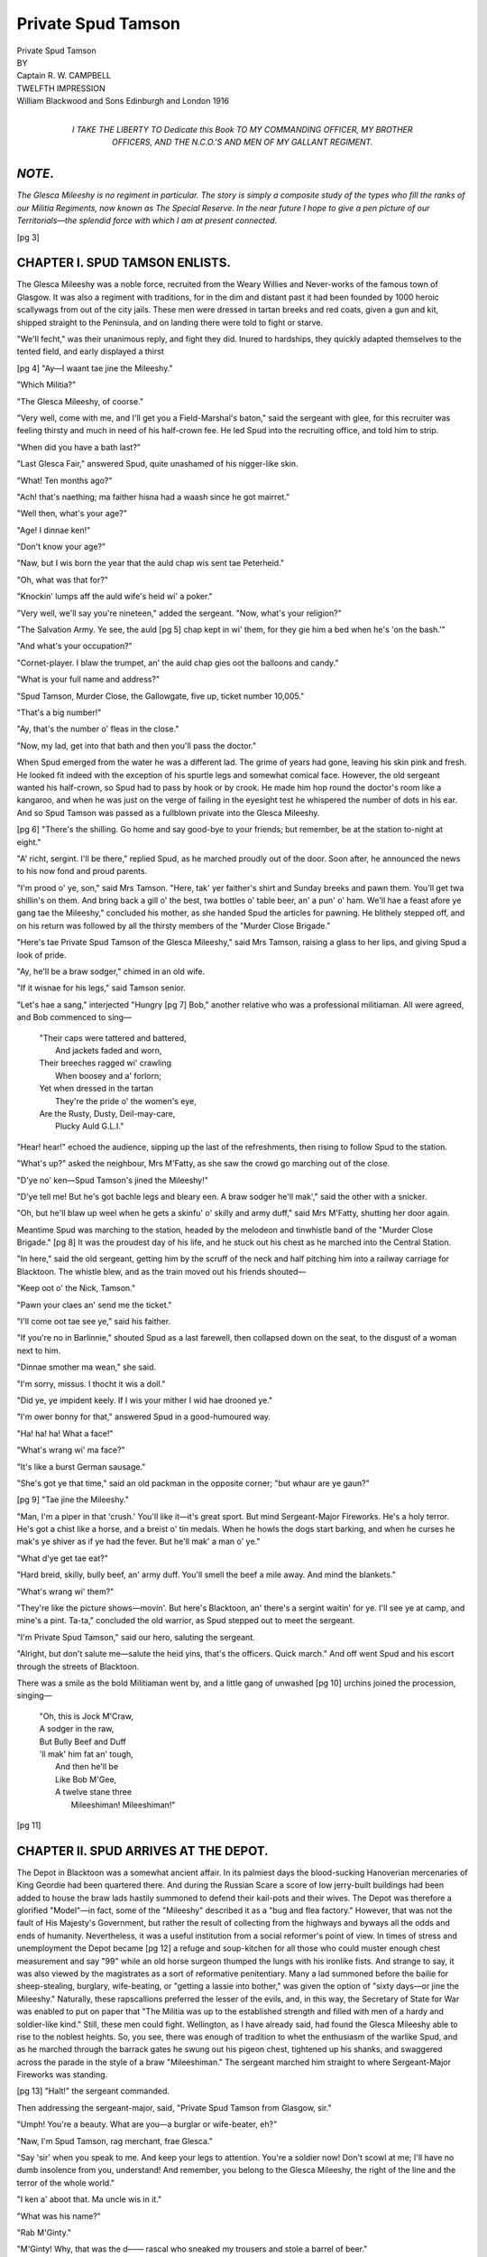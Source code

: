 .. -*- encoding: utf-8 -*-

.. meta::
   :PG.Id: 47315
   :PG.Title: Private Spud Tamson
   :PG.Released: 2014-11-08
   :PG.Rights: Public Domain
   :PG.Producer: David Garcia, \D Alexander and the Online Distributed Proofreading Team at http://www.pgdp.net (This file was produced from images generously made available by The Internet Archive)
   :DC.Creator: \R. \W. Campbell
   :DC.Title: Private Spud Tamson
   :DC.Language: en
   :DC.Created: 1916
   :coverpage: images/i-cover.jpg

===================
Private Spud Tamson
===================

.. clearpage::

.. pgheader::

.. role:: small-caps
   :class: small-caps

.. |nl| unicode:: 0x0A .. new line
   :trim:

.. style:: title
   :class: white-space-pre-line   
   
.. clearpage::

.. frontmatter::

.. image:: images/i-decor.jpg
   :align: center

.. clearpage::

.. container:: titlepage x-large center

   Private Spud Tamson

.. vfill::

.. container:: titlepage center

   BY

.. vfill::

.. container:: titlepage large center

   :small-caps:`Captain R. W. CAMPBELL`

.. vfill::

.. container:: titlepage center

   TWELFTH IMPRESSION

.. vfill::

.. container:: titlepage large center white-space-pre-line

   William Blackwood and Sons
   Edinburgh and London
   1916

.. clearpage::

.. vfill::

.. container:: dedication large center white-space-pre-line

   *I TAKE THE LIBERTY TO*
   Dedicate this Book
   *TO*
   *MY COMMANDING OFFICER*,
   *MY BROTHER OFFICERS*,
   *AND*
   *THE N.C.O.'S AND MEN*
   *OF*
   *MY GALLANT REGIMENT*.

.. vfill::

.. clearpage::

*NOTE*.
=======

*The Glesca Mileeshy is no regiment in
particular. The story is simply a composite
study of the types who fill the ranks of our
Militia Regiments, now known as The
Special Reserve. In the near future I hope
to give a pen picture of our Territorials—the
splendid force with which I am at present
connected.*

.. clearpage::

.. contents::
   :page-numbers:

.. clearpage::

.. mainmatter::

[pg 3]

CHAPTER I. |nl| SPUD TAMSON ENLISTS.
====================================

:small-caps:`The` Glesca Mileeshy was a noble force,
recruited from the Weary Willies and
Never-works of the famous town of
Glasgow. It was also a regiment with
traditions, for in the dim and distant past
it had been founded by 1000 heroic scallywags
from out of the city jails. These
men were dressed in tartan breeks and
red coats, given a gun and kit, shipped
straight to the Peninsula, and on landing
there were told to fight or starve.

"We'll fecht," was their unanimous reply,
and fight they did. Inured to hardships,
they quickly adapted themselves to the
tented field, and early displayed a thirst

[pg 4]
"Ay—I waant tae jine the Mileeshy."

"Which Militia?"

"The Glesca Mileeshy, of coorse."

"Very well, come with me, and I'll get
you a Field-Marshal's baton," said the sergeant
with glee, for this recruiter was feeling
thirsty and much in need of his half-crown
fee. He led Spud into the recruiting office,
and told him to strip.

"When did you have a bath last?"

"Last Glesca Fair," answered Spud, quite
unashamed of his nigger-like skin.

"What! Ten months ago?"

"Ach! that's naething; ma faither hisna
had a waash since he got mairret."

"Well then, what's your age?"

"Age! I dinnae ken!"

"Don't know your age?"

"Naw, but I wis born the year that the
auld chap wis sent tae Peterheid."

"Oh, what was that for?"

"Knockin' lumps aff the auld wife's heid
wi' a poker."

"Very well, we'll say you're nineteen,"
added the sergeant. "Now, what's your
religion?"

"The Salvation Army. Ye see, the auld
[pg 5]
chap kept in wi' them, for they gie him a
bed when he's 'on the bash.'"

"And what's your occupation?"

"Cornet-player. I blaw the trumpet, an'
the auld chap gies oot the balloons and
candy."

"What is your full name and address?"

"Spud Tamson, Murder Close, the Gallowgate,
five up, ticket number 10,005."

"That's a big number!"

"Ay, that's the number o' fleas in the
close."

"Now, my lad, get into that bath and
then you'll pass the doctor."

When Spud emerged from the water he
was a different lad. The grime of years had
gone, leaving his skin pink and fresh. He
looked fit indeed with the exception of his
spurtle legs and somewhat comical face.
However, the old sergeant wanted his half-crown,
so Spud had to pass by hook or by
crook. He made him hop round the doctor's
room like a kangaroo, and when he was just
on the verge of failing in the eyesight test
he whispered the number of dots in his ear.
And so Spud Tamson was passed as a fullblown
private into the Glesca Mileeshy.

[pg 6]
"There's the shilling. Go home and say
good-bye to your friends; but remember, be
at the station to-night at eight."

"A' richt, sergint. I'll be there," replied
Spud, as he marched proudly out of the
door. Soon after, he announced the news
to his now fond and proud parents.

"I'm prood o' ye, son," said Mrs Tamson.
"Here, tak' yer faither's shirt and Sunday
breeks and pawn them. You'll get twa
shillin's on them. And bring back a gill
o' the best, twa bottles o' table beer, an' a
pun' o' ham. We'll hae a feast afore ye
gang tae the Mileeshy," concluded his
mother, as she handed Spud the articles
for pawning. He blithely stepped off, and
on his return was followed by all the thirsty
members of the "Murder Close Brigade."

"Here's tae Private Spud Tamson of the
Glesca Mileeshy," said Mrs Tamson, raising
a glass to her lips, and giving Spud a look
of pride.

"Ay, he'll be a braw sodger," chimed in
an old wife.

"If it wisnae for his legs," said Tamson
senior.

"Let's hae a sang," interjected "Hungry
[pg 7]
Bob," another relative who was a professional
militiaman. All were agreed, and
Bob commenced to sing—

   | "Their caps were tattered and battered,
   |   And jackets faded and worn,
   | Their breeches ragged wi' crawling
   |   When boosey and a' forlorn;
   | Yet when dressed in the tartan
   |   They're the pride o' the women's eye,
   | Are the Rusty, Dusty, Deil-may-care,
   |   Plucky Auld G.L.I."

"Hear! hear!" echoed the audience, sipping
up the last of the refreshments, then
rising to follow Spud to the station.

"What's up?" asked the neighbour, Mrs
M'Fatty, as she saw the crowd go marching
out of the close.

"D'ye no' ken—Spud Tamson's jined the
Mileeshy!"

"D'ye tell me! But he's got bachle legs
and bleary een. A braw sodger he'll mak',"
said the other with a snicker.

"Oh, but he'll blaw up weel when he gets
a skinfu' o' skilly and army duff," said Mrs
M'Fatty, shutting her door again.

Meantime Spud was marching to the
station, headed by the melodeon and tinwhistle
band of the "Murder Close Brigade."
[pg 8]
It was the proudest day of his life, and he
stuck out his chest as he marched into the
Central Station.

"In here," said the old sergeant, getting
him by the scruff of the neck and half pitching
him into a railway carriage for Blacktoon.
The whistle blew, and as the train moved
out his friends shouted—

"Keep oot o' the Nick, Tamson."

"Pawn your claes an' send me the ticket."

"I'll come oot tae see ye," said his faither.

"If you're no in Barlinnie," shouted Spud
as a last farewell, then collapsed down on
the seat, to the disgust of a woman next to
him.

"Dinnae smother ma wean," she said.

"I'm sorry, missus. I thocht it wis a
doll."

"Did ye, ye impident keely. If I wis
your mither I wid hae drooned ye."

"I'm ower bonny for that," answered
Spud in a good-humoured way.

"Ha! ha! ha! What a face!"

"What's wrang wi' ma face?"

"It's like a burst German sausage."

"She's got ye that time," said an old
packman in the opposite corner; "but whaur
are ye gaun?"

[pg 9]
"Tae jine the Mileeshy."

"Man, I'm a piper in that 'crush.' You'll
like it—it's great sport. But mind Sergeant-Major
Fireworks. He's a holy terror. He's
got a chist like a horse, and a breist o' tin
medals. When he howls the dogs start
barking, and when he curses he mak's ye
shiver as if ye had the fever. But he'll
mak' a man o' ye."

"What d'ye get tae eat?"

"Hard breid, skilly, bully beef, an' army
duff. You'll smell the beef a mile away.
And mind the blankets."

"What's wrang wi' them?"

"They're like the picture shows—movin'.
But here's Blacktoon, an' there's a sergint
waitin' for ye. I'll see ye at camp, and
mine's a pint. Ta-ta," concluded the old
warrior, as Spud stepped out to meet the
sergeant.

"I'm Private Spud Tamson," said our
hero, saluting the sergeant.

"Alright, but don't salute me—salute the
heid yins, that's the officers. Quick march."
And off went Spud and his escort through
the streets of Blacktoon.

There was a smile as the bold Militiaman
went by, and a little gang of unwashed
[pg 10]
urchins joined the procession,
singing—

   | "Oh, this is Jock M'Craw,
   | A sodger in the raw,
   | But Bully Beef and Duff
   | 'll mak' him fat an' tough,
   |     And then he'll be
   |     Like Bob M'Gee,
   |     A twelve stane three
   |       Mileeshiman! Mileeshiman!"

[pg 11]

.. clearpage::

CHAPTER II. |nl| SPUD ARRIVES AT THE DEPOT.
===========================================

:small-caps:`The` Depot in Blacktoon was a somewhat
ancient affair. In its palmiest days the
blood-sucking Hanoverian mercenaries of
King Geordie had been quartered there.
And during the Russian Scare a score of
low jerry-built buildings had been added to
house the braw lads hastily summoned to
defend their kail-pots and their wives. The
Depot was therefore a glorified "Model"—in
fact, some of the "Mileeshy" described
it as a "bug and flea factory." However,
that was not the fault of His Majesty's
Government, but rather the result of collecting
from the highways and byways all
the odds and ends of humanity. Nevertheless,
it was a useful institution from a
social reformer's point of view. In times of
stress and unemployment the Depot became
[pg 12]
a refuge and soup-kitchen for all those who
could muster enough chest measurement
and say "99" while an old horse surgeon
thumped the lungs with his ironlike fists.
And strange to say, it was also viewed by
the magistrates as a sort of reformative
penitentiary. Many a lad summoned before
the bailie for sheep-stealing, burglary, wife-beating,
or "getting a lassie into bother,"
was given the option of "sixty days—or jine
the Mileeshy." Naturally, these rapscallions
preferred the lesser of the evils, and, in this
way, the Secretary of State for War was
enabled to put on paper that "The Militia
was up to the established strength and filled
with men of a hardy and soldier-like kind."
Still, these men could fight. Wellington, as
I have already said, had found the Glesca
Mileeshy able to rise to the noblest heights.
So, you see, there was enough of tradition to
whet the enthusiasm of the warlike Spud,
and as he marched through the barrack
gates he swung out his pigeon chest, tightened
up his shanks, and swaggered across
the parade in the style of a braw "Mileeshiman."
The sergeant marched him straight
to where Sergeant-Major Fireworks was
standing.

[pg 13]
"Halt!" the sergeant commanded.

Then addressing the sergeant-major, said,
"Private Spud Tamson from Glasgow, sir."

"Umph! You're a beauty. What are
you—a burglar or wife-beater, eh?"

"Naw, I'm Spud Tamson, rag merchant,
frae Glesca."

"Say 'sir' when you speak to me. And
keep your legs to attention. You're a soldier
now! Don't scowl at me; I'll have no dumb
insolence from you, understand! And remember,
you belong to the Glesca Mileeshy,
the right of the line and the terror of the
whole world."

"I ken a' aboot that. Ma uncle wis in it."

"What was his name?"

"Rab M'Ginty."

"M'Ginty! Why, that was the d——
rascal who sneaked my trousers and stole
a barrel of beer."

"Ay, that's him. He's got an' awfu' thirst.
I think he's got a sponge in his thrapple."

"Very well. You'll go to 'A' Company.
March him off, sergeant." And away went
Spud to join the leading company of his
regiment.

He was introduced to a barrack-room
where twenty men lived under the rule of a
[pg 14]
red-nosed corporal nicknamed "Beery Bob."
The walls of this room were whitewashed
and decorated here and there with photos of
boxers and ballet girls in tights. Along
each side of the room were the little iron
beds with rolled-up mattresses and blankets
neatly folded. A single shelf contained each
man's belongings, while at the end of the
room there was a cupboard to hold the rough
bread, greasy margarine, and chipped iron
bowls and plates. To the sensitive eye the
place just looked like a prison, but the
average Militiaman regarded it as a palace,
for he hailed from a brute creation who
only know squalor and misery. Indeed, it
was frequently argued that to house these
men in a more artistic sphere would be
stupid, for the simple reason that they would
wipe their feet with the tablecloths and use
the saucers for the boot blacking. In any
case, it was life under the crudest conditions.
On a pay-day it was simply Hell.

Dinner was being served as Spud entered.
This consisted of a greasy-looking stew,
coupled with queer-looking potatoes. The
old soldiers, of course, made sure of receiving
the biggest share. This was an unwritten
law, handed down from the Army of the
[pg 15]
Romans, and it was *infra dig*. for the recruit
to object. Imagine the surprise of the
hungry Spud Tamson on sitting down to a
bone and a couple of potatoes. It was too
much for his fiery nature, and, on observing
the plate of an old Die-hard next to him,
which was loaded up with the choicest titbits,
he remarked to him, "You're like Rab
Haw—you've eyes bigger than your belly."

"Nane o' yer lip, or I'll knock your
pimpled face intae mincemeat."

"Wid ye! D'ye think I'm saft?"

"Shut up, I tell ye."

"Tha'll no' frichten me, auld cock—I'm
gem."

"Tak' that," said his opponent, wiping his
hand across his face. Spud promptly hit back,
with the result that the table went up with a
bang and all the dinners crashed to the floor.

"Mak' a ring! Mak' a ring!" shouted the
others, for Militiamen dearly love a scrap. In
a few seconds this was done. Spud and his
enemy off with their jackets, and soon the
thud, thud, of blows, and an occasional grunt
told of a deadly combat. If Spud was lean,
he was wiry, and he had been reared in the
school of self-help. He hopped round the
old Die-hard like a bantam, and now and
[pg 16]
then slipped in a terrific blow on the elderly
man's corporation.

"Go on the wee yin!"

"Two to one bar one!"

"Slip it across him!"

"Whack his beer barrel!" were some of
the rude but encouraging remarks. But all
the pluck of Spud was useless against the
great hulking form of "Dirty Dick," as his
opponent was called. After a ten-minutes'
bout Dick gave out a terrible snipe which
sent the brave Spud to the floor and caused
the blood to spurt from his nose in a regular
stream.

That was the end of the combat. Willing
hands tended the unconscious Spud, and on
his recovery they hailed him as a fit and
proper person for the Glesca Mileeshy.
Dick, in a true sportsmanlike manner, shook
hands and marched the whole crowd to the
canteen. There the health of the gallant
recruit was pledged with Highland honours,
followed by the "Regimental" Anthem of
the Glesca Mileeshy—

   | "Beer, beer, glorious beer,
   | Fill yourself right up to here;
   | Don't make a fool of it,
   | But down with a pail of it,
   |   Glorious, glorious beer."

[pg 17]
This episode was duly reported to Tamson
senior. That worthy rag-vender was well
pleased—so pleased, in fact, that he got fu'
on the strength of it, and received a hammering
from Mrs Tamson, who cracked the
frying-pan over his head. In the Gallowgate,
the Murder Close Brigade also hailed
the news with pride. Spud was "one of the
boys," and they determined to give him a
public reception in a fried-fish shop when he
returned.

Meantime Spud was being initiated into the
arts of the soldier. From the stores he had
received a pair of wide, ill-fitting tartan breeks,
resembling concertinas, a red jacket, which
hung like a sack, a white belt, and a leatherbound
Glengarry cap. A penny swagger
cane and the inevitable "fag" completed the
picture of Spud as a warrior bold. He also
received a rifle and equipment. The rifle
was an ancient affair, officially known as a
"D.P." (Drill Purposes). A certain number
of good rifles were allowed to each company
for firing purposes. This arrangement,
perhaps, saved the lives of many in the
Depot of Blacktoon, for the Glesca Mileeshy
at large resembled the Dervishes of the
Khalifa.

[pg 18]
Before dealing with the drilling of Spud
on the barrack square I must not forget to
record his first ragging affair. This, as in
the case of every recruit, occurred on the
first night in the barrack-room. It is known
as "setting the bed." As each bed is a
collapsible affair, kept together by movable
bolts and stays, it is quite an easy matter to
abstract a few, leaving sufficient to allow the
practical jokers to carry out their scheme.
On the night in question Spud, of course,
was quite unconscious of any trouble to
come. When "Lights out" sounded he
hopped into bed and soon was fast asleep.
His snoring was the signal for the mischievous
rascals to crawl out of their beds.
Dirty Dick was one. He fastened long
strings to the legs of the sleeping man's
bed. To the ends of his blankets strings
were also attached. During these operations
a "ghost" was getting ready by draping a
white sheet over his body and tipping his
fingers and eyes with phosphorus. A
sergeant's sword was also given a touch of
gleaming phosphorus. This completed, all
scuttled back to their beds and waited for
the signal.

"Go," shouted the leader. The strings
[pg 19]
were tugged, away went the legs, off went
the blankets, and with a horrible crash
Spud's bed collapsed like a pack of cards on
to the floor. His dreams were rudely
shattered, and he found himself standing
in his shirt-tail 'midst the wreckage, muttering
some unparliamentary thoughts. The
stillness and darkness of the barrack-room
made the affair uncanny. He had just commenced
to wonder whether his brain was
sound when he was again startled to see a
ghost advancing down the room, loudly
exclaiming, "Spud Tamson, I am the Ghost
of Jack the Ripper. I have come to slit
thy gizzard with a sword, so prepare to pass
into the land where the angels sell ice-cream
and all drinks are free." This eerie person
also waved his blazing-sword and hands in
such a terrifying way that poor Spud
shivered with a strange and awful fear.
He thought he was in something like
Dante's Inferno. Nearer, nearer came the
"Ghost," waving his awful sword. Was he
to die? Would he never see his dearly
beloved Gallowgate again? And oh, what
of his Mary Ann, that romantic Glasgow
creature who held his heart in the hollow
of her hand? Something had to be done.

[pg 20]
Just then he caught the suppressed
laughter of his fellows. His fears vanished
with the wind. He knew he was being
ragged. Again he would show his pluck.
Picking up an iron leg of his bed, he waited
for the "Ghost" to come quite near.

"Spud Tamson, bare thy black and unwashed
neck—I have come to slit it like a
butcher cutting a pig——"

Bang! went Spud's iron stanchion. It
struck the sword, then Spud gave the
"Ghost" a terrific blow below the belt. He
howled, then flew at his aggressor like a
tiger. In a second the still barrack-room
was turned into a boxing-booth. The unseemly
noise was so bad that it roused
the corporal, "Beery Bob," out of his usual
heavy sleep. Well used to these affairs, the
corporal, seizing a big stick, jumped out
of his bed. Crack went the stick over the
nether region of the "Ghost," who at once
galloped to bed. Crack went the stick
again over Spud's poor meatless form.
There was a yell, and Tamson exclaimed,
"It wisna me, corporal! It wisna me!"

"Naw, but that wis me. Get tae bed
and nae mair o' yer yelpin'," he said, turning
[pg 21]
in, while the remainder of the Militiamen
were laughing underneath the blankets.
Poor Spud, realising that he was amongst
the Philistines, immediately camped for the
night midst the wreckage of his dreams.

[pg 22]

.. clearpage::

CHAPTER III. |nl| ESPRIT-DE-CORPS.
==================================

:small-caps:`Sergeant` Cursem could drill anything from
an elephant to a baboon. His figure was a
walking advertisement for Lipton's, while
his voice resembled the rasping fog-horns
on the Clyde. He had the eye of an eagle,
the moustache of a Kaiser, and the finest
vocabulary of curse-words in the Army—hence
his name of Cursem. Of course he
was a Regular, one specially selected to
thump duty, drill, and discipline into the
motley array annually enlisted to defend
his Majesty, his heirs and successors. His
was a tough job, but he managed it. His
brute personality and muscular strength were
sufficient to repel the insolence and insubordination
of the average Glesca keely.
Naturally, he was famous. Round the hot
plates of the "Models," in the ticketed dens
[pg 23]
of the Gallowgate, and in the stone yards of
Barlinnie, there were ancient heroes who
recited his deeds and mimicked his adjectives.
And Cursem's nicknames were
legion. "Blowhard," "Hardneck," "Swankpot,"
and "Grease lightning," were just a
few. Still he was popular, for underneath
his rough exterior was a heart of gold. Old
swaddies delighted to tell of his gallantry,
too, for once on the Frontier of India he
had slaughtered ten bloodthirsty Pathans in
the space of an hour. Spud and his pals, in
consequence, always paraded in fear and
awe. When Cursem bellowed "Fall in"
they trembled, while his thunderous "'Shun"
made them shiver and pale.

Cursem had a stock address for recruits
on their first parade. "The first duty of a
soldier is obedience," he would say. "If
you're told to cut the whiskers off a German,
or stick your stomach in front of a pom-pom—do
it, and no back answers. You're not
paid 'to think,' you're paid to die. And
when you die—die like a soldier and a man.
It doesn't matter whether you've been a
tinker, burglar, or wife-beater, once you're a
soldier—you're a gentleman. If you want
to get drunk, there's the canteen. Don't
[pg 24]
go into the beer-shops in town and fill yourself
up to the neck, then get arrested for
assault and battery. Next—wash yourselves.
Some of you chaps haven't had a bath since
you were born. Take a pride in yourselves.
Cleanliness is next to godliness—you've a
chance of getting to heaven if you wash the
black collars off your necks. There's enough
germs below your finger-nails to kill the
Army with itch and fever. And when
you're marching—march like guardsmen.
Don't waddle like ducks and bulldogs. Stick
out your chest. If you haven't got a chest
shove some cotton-wool in your tunic.
Swing your arms out and straighten up
your legs. Step out as if you owned the
whole Empire. And keep your eyes off
the ground. There's no fag-ends or half-crowns
there. Now, answer your regimental
names—"

   | "Tamson,"—"Here."
   | "M'Fatty,"—"Here."
   | "Muldoon,"—"Here."
   | "M'Haggis,"—"Here."
   | "M'Shortbread,"—"Here."
   | "Whiskers,"—"Here."
   | "M'Sloppy,"—"Here."
   | "M'Ginty,"—"Here."

[pg 25]
"Very good—now, we'll do some drill.
Squad—'Shun. As you were—put some life
in it. 'Shun—by the right—quick march.
Step out—hold up your heads—swing out
your arms. Left—left—left—right—left.
Come along, M'Ginty, you walk like a beer-barrel.
Step out, M'Haggis,—you're not at
a funeral. Left—right—left—about turn.
I said right-about, Tamson, not left-about.
Don't sulk and scowl at me. No dumb
insolence here, my lad, or I'll clap you in
the guard-room. Squad—right turn—lead
on. Stop that talking in the ranks. Tamson,—hold
your head up."

"Haud your ain—— heid up," muttered
Tamson.

"Squad—halt. What do you mean, you
tin-chested, bandy-legged rag merchant.
Didn't I tell you not to talk in the ranks?"

"It wisnae me—it wis M'Ginty."

"You're a liar, Tamson," answered
M'Ginty.

"Silence, you red-haired, spud-bred Irishman.
I'll do all the talking here," roared
Cursem, his whiskers sticking out like
needles and his eyes blazing with anger.
"Now, no more nonsense. By the right—quick
march. I'll sweat you to death, and
[pg 26]
make your shirts stick to your back like
glue. About turn—keep your eyes off the
colonel's cook—she's married and got a
family. Right form—come round now—steady—forward—by
the right. That's
better. Squad—right turn—leave the
canteen clock alone—it's not twelve yet,
and there's no free beer. Come along,
Muldoon,—step out—you get a loaf of
bread and a pound of beef to do it on.
Halt! Now you can talk about your Mary
Ann's," concluded Cursem, after the first
spasm. But the rookies had no wind left
to talk. They were content to gasp and
study in silence the mountainous personality
of Sergeant Cursem.

It was also during the minutes at ease
that the sergeant discovered the callings
and antecedents of his men.

"What do you outside?" he inquired of
the pimple-nosed M'Ginty.

"Everybody, sarjint," replied this sharp
imp of the streets.

"I *thought* you were a burglar. And,
Muldoon, what's your calling?"

"Gravel crusher, sergint?"

"Umph! What's that?"

"Road merchant and milestone counter."

[pg 27]
"You're a tinker, eh?"

"Ay. Hae ye ony tin cans or umbrellas
tae mend—I'll dae them for a pint?"

"No. Now, M'Haggis, what are you?"

"A coal merchant."

"Where?"

"Doon below."

"In the pits—I thought that, by your
neck. And where did you get the name
of Whiskers?" he next inquired of a queer-looking
mortal from Cowcaddens.

"Frae ma faither. The hair used tae
grow oot o' his nose an' ears. He wis a
Hielanman frae Tobermory."

"Umph—I can see the heather sticking
out of your toes as well," interjected Cursem.
Then turning to Tamson, he asked his
pedigree.

"Rags and balloons, sergint."

"I suppose you push the barrow?"

"Na—I blaw the balloons, mak' the
candy, and soond the trumpet for the auld
chap."

"Where did you get that broken nose?"

"In a fish shop."

"A fight?"

"Ay—an Italian hit me wi' a bottle for
pinchin' a plate."

[pg 28]
"Well—you're a lot of beauties," said
Cursem, addressing the crowd. "You could
steal the hair off a billiard ball and burgle the
Bank of England in broad daylight. But
never mind, lads," he continued, in a more
intimate and kindly way, "you're doing
your little bit for your country. That's
more than some of the vulgar rich *can* do.
And you can all stop a bullet, or plank a
bayonet in a German's stomach. Hooligans
can be heroes just as well as aristocrats.
This old Militia was first raised in a prison
and died like heroes in the Peninsula. And
I've seen men like you slicing the heads off
big fat niggers out in India. And, mind
you, I would sooner lead a company of the
Glesca Mileeshy than a company of Oxford
grads."

"Why, sergint?" ventured one of the
squad.

"These gents think too much—you don't.
A good soldier never thinks. If he does,
he's a nuisance. A soldier's a man who
doesn't ask why he's got to die. He does
it, and that's the end of it. And I want
to talk to you now about Esprit-de-Corps."

"What's that, sergint?"

[pg 29]
"Esprit-de-Corps means that you've got
to feel and believe that you're equal to a
hundred niggers, ten Frenchmen, five Germans,
and a couple of Yanks."

"Is that no' swank?" asked Tamson.

"Well—yes. What you call swank won
Waterloo, the Crimea, and the Mutiny.
See! But just to make it clear, gather
round here and I'll tell you of a fight I
was once in."

The recruits came closer, for when Cursem
opened up his heart they loved him. And
then all liked to hear the yarns of the tented
field. And Cursem was a clever enough
soldier to know that this was the best
way to let these simple-hearted youngsters
understand that tradition and duty are the
mainsprings of an army.

"You see, this affair happened out on
the Frontier. That's where the sun peels
your nose like a banana, and gives you a
thirst that gallons can't kill. Well, we had
been marching, skirmishing, and killing for
nearly six months. We had lost half of the
regiment with bullets, fever, and sunstroke
when we arrived at a place called Fugee.
There the old colonel told us that there
were three thousand oily-skinned Dacoits
[pg 30]
waiting to kill us out by a night attack.
Mark you, we were only five hundred strong,
and half-starved at that. The nearest
garrison was 100 miles away, and we had
only rations for three days. Pretty tight,
I tell you. So the officers and sergeants
had a pow-wow. The colonel put it
straight to us when he said, 'It's fight
and get out, or stand still and get butchered
to death.' We voted to fight. 'Very
well—we'll burn our camp baggage, spare
rifles, and everything we can't carry on our
backs. Then we shall sally out at night.
'A' Company will make a feint at the
enemy, while the remaining companies slip
round their rear. 'A' must fight its way
through or perish, while the remainder
must also take pot-luck. Do you agree?'
We all said 'Yes,' and went back to get
ready.

"Everything was burned. And as I was
in 'A' I got my boys ready for their job.
The old colonel shook hands with every
man of 'A,' and wished us luck. He
never expected to see us again. Then out
we crawled to the foot of the hills. It was
as dark as the devil's waistcoat. And now
and then we fell into dongas and holes.
[pg 31]
No one spoke, and all tried to keep behind
the captain, who had an illuminated compass.
For over an hour we stumbled along,
when the captain whispered 'Halt!'

"'Sergeant,' said he, 'I can smell niggers.
Come with me for a minute.' We went forward.
'Steady!' says he; 'there's one
asleep.' And before I could say Jack
Robinson his sword was in the nigger's
stomach. The beggar roared like a donkey,
and that started the bother. In a minute
the hills were ablaze with bullet flashes.
The captain was shot dead; so was the
subaltern. My helmet was riddled, and I
got pinned in the leg. Just then the dawn
broke, and I saw one chance for us all—through
a little valley. ''A' Company,
fix bayonets—charge,' I roared. And didn't
the boys come on. All Glasgow lads—and
plucky ones. We shot, bayoneted, kicked,
battered, and cursed through a thousand
dirty-smelling Dacoits. They made mincemeat
of twenty of us in five minutes. I was
bleeding like a pig, for they were cutting
me up for sandwiches. But on I went with
the remainder of the company. The shots,
the whistling knives, the wild yells and
curses made it just like hell. Yes; that's
[pg 32]
the word. Once I looked back and saw
the enemy disembowelling some of our boys.
Just then our silly bugler, who got in a funk,
sounded the 'Retire.'"

"And did you, sergint?" asked Tamson.

"No—I shot him dead. The battlefield's
no place for fools. Well, we cut, cursed,
and blundered through till we got on to a
hill. There were only ten of us left. You
see, we had tackled the main body, so that
I knew the regiment had got safely through.
It was hopeless for us to follow. We were
cut off. It was to be a last stand for us
all. The enemy had shied clear for a while.
They knew they could get us any old time.
So I got the boys to build a sangar, and
we lay down. There was no water, and we
had only a few biscuits to last us out. Our
throats were parched, our tongues hanging
out, and nearly every man had some kind
of wound. We tied them up with rags.
But oh, my God, the sun! It burnt the
sinews of our legs, and sent one fellow
raving mad. He rushed down the hill like
a mad priest, and in five minutes he was
shot dead and disembowelled by the outposts
of the enemy. All through the night the
Dacoits chanted their death songs, for they
[pg 33]
were biding their time. For three days we
lived like that. Four more died. And on
the fourth day the enemy drew near for
the final murder of us all. We were weak,
but frenzy made us strong. I fired as if
I was at Bisley, and potted ten of them
dead. All the others did the same. That
stopped their rush. But only for an hour.
Then they crept on again. Nearer they
came. I could smell them—their dirty, evil
eyes were mocking us. But every head that
popped up from behind a stone got bashed
with a bullet. Then our ammunition went
done. I had one round left. I heard them
come on. I felt it was domino for us all.
My brain was going; blood was trickling
down my shoulder; but just as my memory
snapped I heard the echo of a bugle and
cheer. The relief column had got through.
When I came to I was in hospital. I was
a lunatic for six months, and the only one
left out of a hundred men. That's what we
call Esprit-de-Corps. Do you understand
what I mean now?" he asked in a quiet
voice.

"Ay, sergint," was the humble response
from all.

"Squad—Dismiss," and off they trooped
[pg 34]
to the barrack-room with the spirit of duty
and honour in their souls. That's how Sergeant
Cursem drilled the Glesca Mileeshy.
And that is how he earned his Victoria
Cross.

[pg 35]

.. clearpage::

CHAPTER IV. |nl| DISCUSSING THE OFFICERS.
=========================================

":small-caps:`Ginger`!"

"Ay, Spud."

"Whut's a colonel?"

"Oh, he's the heid bummer o' the Mileeshy.
The man that curses everybody on
parade."

"Yon fat man wi' the red nose an' the
medals?"

"Ay."

"Whut did he get his medals for?"

"Slicing beef-steaks aff the niggers in
Egypt. D'ye ken his nickname?"

"Na."

"It's 'Corkleg.' He's only got wan leg.
A nigger chowed it aff in the Soudan."

"Whut dis he work at when the Mileeshy's
no 'up'?"

"He shoots phaisants an' kills rabbits."

[pg 36]
"Ay, an' whut's yon gless in his ee fur?"

"Tae see if yer buttons are clean, an'
they're nae fleas on yer bonnet."

"An', Ginger, wha's yon wee man wi' the
rid hair an' pinted neb?"

"That's the 'Dandy Major.' He can
scoff a bottle tae his brekfist. He's awfu'
fond o' actresses. They ca' him 'Dandy
Dick.' He wis in the Regulars, but he got
chucked oot for hittin' the colonel on the
nose."

"Whut aboot?"

"A wumin, of coorse,—weemin an' wine
is whut they chaps live for."

"Then there's Captain Hardup—wha's
he?"

"He's a professional Mileeshiman, wan o'
thae chaps that mak's a leevin' oot o' the
Mileeshy. He's a ranker. Rankers ken
owre much. There's naethin' like a real
toff for an officer. They've got the bluid,
an' the men ay follow them in action. Hae
ye seen oor captain yet, Spud?"

"Na."

"Weel, he's the real Mackay. His auld
man's a Duke. He wears corsets, an' pits
pooder on his face, and speaks in a hawhaw
wey, but he's a guid yin. He's ay got
[pg 37]
a hauf-quid to gie the lads a drink. D'ye
ken——"

"Whut?"

"He knocked a man oot last camp.
Dirty Bob, a daft piper, wis a bit fu', and
said he wid lay the captain oot.

"'How dare you?' ses the captain.

"'Ay, I wid dare,' says Dirty Bob.

"'Take that, you beastly fellow,' ses the
captain, stretchin' him oot like a deid yin.
An' that's no' the end o't. Next mornin'
he sent for Bob. Ses he, 'There's a half-sovereign
to you—see and behave yourself
in future.' Bob's the best sodger in the
company noo. Thae toffs ken hoo tae
haun'le men."

"Whut wey are these officers no' in the
Regulars, Ginger?"

"They're like us—they hinna got muckle
brains. The Mileeshy's for orphans, unemployed,
an' daft folk. But it's the back
door tae the Army. If ye can get yer brains
an' chest measurement up in the Mileeshy,
they'll tak' ye intae the Regulars."

"An' whut are the Non-Commeesioned
Officers for?" inquired Spud, still anxious
to learn.

"Tae dae a' the dirty work. Ye see,
[pg 38]
we're a' supposed to be like cuddies—broad
backs an' saft heids. The Non-Coms. are
peyed tae whup us on—see?"

"Then hoo d'ye get stripes?"

"Some chaps get made lance-corporal
for bein' smert; ithers get it for giein' the
colour-sergint ten bob. An' some get the
stripe for makin' up tae the officer."

"But that's no richt, Ginger?"

"Naethin's richt in the sodgers. Ye're
no' supposed tae think. If ye think owre
much they'll pit ye in the nick for insubordination.
That's whut they ca' Disceeplin.
If ye waant tae get on in the Mileeshy, kid
ye're daft, an' gie the salaam tae everybody.
That's hoo tae get a staff job."

[pg 39]

.. clearpage::

CHAPTER V. |nl| CANTEEN YARNS.
==============================

:small-caps:`The` unwritten laws of the Glesca Mileeshy
were as rigid as the etiquette of the Brigade
of Guards. The most important was that
which compelled recruits to "stand their
hand," or, in plain English, give free drinks
all round. This to the cultured instinct may
seem a somewhat coarse enactment, but to
an old Militia hand, possessed of an Indian
thirst, it was all-important and always demanded.
The recruit's first pay-day was
usually selected for this purpose. Pay-day
in the Militia, I may say, is just a sort of
Dante's Inferno in miniature. And in the
times of Spud Tamson the weekly pay
amounted to one shilling per day. This
would not keep a millionaire in matches,
but it was sufficient to lure to the barracks'
gate the official and unofficial wives of this
[pg 40]
regiment, as well as to rouse in the breasts
of their noble lovers dreams of foaming ale
and nights of song and story.

Just as German students have their beer
clubs and drinking bouts, so did this regiment
possess its boosing schools and captains.
This was a weird system. Each
company had a school, and on pay-day every
man paid so much to the captain. The
captain divided this money over the days
of the week, and thus ensured that all had
liquid refreshment till the next pay-day came
round. The captain, of course, had other
duties. He chaired all meetings in the canteen,
maintained law and order, and, more
important, he secured patrons possessed of
unlimited cash and willing hearts. The
recruit, of course, was the most important.
A youngster deemed it an honour to sup
with those veterans of "Models" and wars,
and for the privilege was content to disgorge.
Spud was therefore inveigled into one of
these schools, and in true Tamson style
called for "pints o' the best." For this act
he was made the guest of the evening, and
so long as his pay lasted the old guard were
content to listen to his blethers with all the
deference born of thirst and cunning.

[pg 41]
The canteen was, of course, under discipline
and regulations. A corporal stood
at the door to officially measure the pints of
ale that trickled down the Militiamen's necks.
As soon as a man's head wobbled, and his
eyes rolled in a stupid and vacant style, he
was seized by the scruff of the neck and
given the order of the boot. If he objected,
he was marched to the "clink" under escort.
This was religiously adhered to in the Glesca
Mileeshy for the first hour, but as the clock
went round, the very thirsty corporals of
this regiment sent duty and regulations to
Hong-Kong, and sat down to partake of
the feast given free because of their superior
rank.

Picture the scene, then,—a long, low room,
packed with boozing schools, and badly lit
with evil-smelling oil-lamps. Round the
tables were seated some of the biggest
rogues and many of the biggest-hearted
souls in creation. In one corner, the corporal
sat blind to all the world; while in
the opposite part of the canteen Spud
Tamson was seated amidst his new-found
friends listening to the tales of woe and
war.

"Speakin' aboot funny things," said Rab
[pg 42]
M'Ginty, "I mind when we were oot at the
War on ootpost duty. It wis a rotten job—naethin'
but hard chuck an' bully beef.
An' every nicht the enemy used tae open
fire. We got fed up wi' this, an' thocht oot
a scheme tae save us bother. D'ye ken
what we did?'

"Na," said the others.

"Weel, we got a' the auld tin cans an'
auld dugs we could get oor haunds on. We
tied the tin cans tae the barbed wire and
every ten yerds we fixed a dug up on a
chain."

"Whut fur?" asked Tamson.

"Tae rattle an' bark when the enemy wis
comin'. Man, it wis a great thing! And
when on duty we could get tae sleep; for
the dugs barked when they heard the least
soond. But wan nicht we got a terrible
fricht. Ye see it wis gey daurk and aboot
midnicht, a' the tin cans an' dugs commenced
tae rattle an' bark. Then I heard
something cherging up and doon the wires.
So I let bang! That started it. In five
meenits the hale army o' ten thoosan' men
were firing. But the cans kept rattlin' an'
the dugs barkin'. I wis shiverin' wi' fricht.
[pg 43]
Tae mak' things worse, there was a terrible
braying—an eerie noise in front o' us. We
couldnae stop it. Some said it wis auld
Kruger's ghost, others said it wis the Deevil
himsel'; but, man, it wis awfu'. For twa
hoors we fired ten thoosand roonds o' ammuneeshin
but that didnae end it."

"Whut wis it?" queried the anxious and
interested Spud.

"Wait," said Rab. "We kept on firing
till the dawn came. An' then we saw them—dizens
o' them lyin' deid."

"The enemy?" some one asked.

"Na! Donkeys."

"Donkeys! Hoo wis that?"

"Ye see, a' the transport cuddies got loose
an' wandered. They got mixed up wi' the
wires an' that wis the cause o' the bother.
Jist fancy, ten thoosan' roonds tae kill three
dizen cuddies."

"Did ye get the V.C.?" queried Tamson.

"V.C.! Nae fear. I got ten days in
the nick for openin' fire on His Majesty's
cuddies."

"Ach, sure an' I've a better yarn than
that," said Paddy Doolan.

"Tell it," ordered the captain.

[pg 44]
"It was out in India when I was in the
ould Dublin Fusiliers. We were at a place
nicknamed 'Holipore,' that's where the Holy
Fathers pour medicine down the niggers'
necks, an' beer down the sodgers'. The
affair happened at night. I was on sentry-go,
and about twelve I was startled to see a
mad fakir wid fire in his eyes and a sword
in his fingers advancing on me.

"'Halt!' ses I, shiverin' in my pants.
But he never stopped. On he marched.

"'Be jabers, if yes don't halt I'll riddle ye,'
I roared. That didn't halt him. I rammed
a cartridge in and tried to fire, but divil a
bit could I fire. It was jammed, or I was
drammed. And then he stopped.

"'Great Sahib,' he said.

"'Yis,' ses I, all shakin'.

"'I am the Chief Priest of the Temple
of Skulls. I bless you and annoint you
one of my beloved and a son of the faithful.
And I command you to ground your
arms.'

"'I can't—I'll get the "nick" from the
sargint.'

"'Great Sahib, obey, or I shall cut out thy
heart and eyes.'

[pg 45]
"I dropped my gun like a hot Connemara
spud.

"'Sahib, double march and follow me.'
Off went the mad fellow into the jungle. I
galloped after him. The tigers were roarin',
elephants trumpeting and hyenas crying like
ould cats. But they fled from the sight of
the ould fakir. I was puffin' an' blowin' like
a roarin' race-horse, and sweatin' like a pig,
when he cried, 'Halt, O Sahib of the great
white race.'

"'Not so much of the Sahib,' ses I, 'but
give me a drink.'

"'There is no refreshment in the Temple
of Skulls. Your blood shall be the refreshment
for our Gods. Watch, O Sahib.' And
before I could cough the ground opened up
before me showing a stair made out of
bones.

"'Enter,' said he, like a bloomin' ould
butler. Down I went into the devil's hole.
It was a temple lit up with oil. The walls
were made of skulls, and the floors had
carpets made out of Highlanders' kilts,
fusiliers' trousers, artillerymen's pants, and
cavalrymen's dongarees. Holy Moses! I
shivered like a cat on the tiles. As I got in,
[pg 46]
a dozen mad fellows commenced to play their
pumpkin drums, and sing—"

   | "'Death to the Sahib,
   | His blood for our Gods,
   | Death to the Sahib,
   | His bones for our rods;
   | Death to the Sahib,
   | And then he shall know
   | The secrets of Rahib
   | The High Priest below.'

"'Ye dirty ould spalpeen,' ses I, knockin'
daylight out of the fellow who'd introduced
me to this Madame Tussaud's. But he
dodged, and pulling a string, I was enveloped
in blue flames, and then tied to an altar in
front of the Holy Water."

"Have a drink, Paddy." interjected the
captain at this point, to the disgust of the
fascinated Spud and spell-bound Militiamen.

Paddy quaffed a pint from the foaming
tankard, then resumed: "Yes, they got out
their scimitors—knives like the master-cook
cuts the rations up with. But before slicing
the beef-steaks off me the High Priest
offered up a prayer 'for the soul of Sahib
Paddy Doolan, of the Dublin Fusiliers, who
was to be sliced, fried, and eaten on the altar
of Rahib, the High Priest of the Twopenny
Tube in the Jungle of Tigers and Panthers.'
[pg 47]
Next, they did a can-can—a sort of Highland
fling—round me.

"'Stop,' ses I, 'I'll never get drunk
again,' but they just sung—"

   | "'Death to the Sahib,
   | His blood for our Gods.'

"Finally, they sharpened their ould ham
knives, and with a wild, wild yell, stuck every
one into my ould hairy chest. And then I
woke up—in hospital."

"In hospital?" queried the amazed Spud.

"Yes, I was in the D.T.'s (delirium
tremens)."

"Ha! ha! ha!" laughed the crowd in a
rollicking way, for Paddy Doolan was the
champion liar in the corps. But his story
was sufficient to drag another drink out of
the green-eyed Spud, and that was the main
point so far as Doolan and his pals were
concerned.

"It's your turn now, 'Dominie,'" said the
captain to a grizzled old red-nosed warrior,
who had seen better days.

"What do you want?"

"Tell us about Algy—some of them
haven't heard that yarn."

"Well," said the Dominie, lighting up his
[pg 48]
old cutty-pipe, "Algy was a gent who listed
in my first 'crush'—the Perthshire Kilties.
He arrived one night at Fort George with a
cabful of luggage, a bicycle, a box of sardines
and prunes, and a big printed roll showing
how he descended from Willie the Conqueror—that's
the chap who led the Normans."

"D'ye mean the Mormons?" interjected
Spud.

"No, you fathead. However, Algy rang
the bell. When the sergeant opened the
gate he saluted, for he thought this was
some new officer.

"'I'm a recruit, sergeant,' said Algy.

"'What's yer name?' asked the sergeant.

"'Algy de Verepot—I've been "plucked"
at Sandhurst, and I want to get a commission
through the ranks.'"

"'You'll be lucky if you get your dinner;
but come tae the sergeant-major,' said he,
pointing out the sergeant-major's quarters.
The sergeant-major gave Algy a welcome,
and told his colour-sergeant to coddle and
be kind to him.

"In his room he hung up his pedigree,
threw around his public-school blazers and
badges, and dropped here and there some
[pg 49]
family notepaper with a handsome crest on
it. Every soldier loves a real live toff, so
all the boys gave him a hand with his kit,
and acted generally as his lackeys.

"'Don't bother about paying me, colour-sergeant,'
he said one day. 'I've plenty of
money. Keep it and give the boys a drink.'
This charmed the company, and he was
made a hero. He also ordered superfine
clothing, and many other odds and ends,
from the Master Tailor and outside tradesmen.
'Just send on the bills,' was his
aristocratic command. They were delighted,
for the whole garrison was full of the romance
of this peer's nephew in the ranks. And
the girls—didn't they rush him! Even the
officers' daughters went crazy about him.
In his private's uniform he used to walk
them out to tea. You see they pitied him,
and thought he was getting thin on bully
beef, toad-in-the-hole, and dead-cat stew.
And then the colonel's wife met him. He
used to tell her of his fiancée, Lady Gwendoline,
and the great times he had with Lord
Noddy at his Highland shootings. The dear
lady became interested, and even got the
length of walking round the ramparts arm-in-arm.
Didn't we envy him, for she was
[pg 50]
a beauty. And they say she kissed the old
colonel one night and said, 'Now, dear,
you must be kind to that boy and get him
his commission.'

"'Certainly! Certainly!' answered the
old chap.

"In this way, you see, he got into the
hearts of all. And he was as keen as
mustard. He used to slope arms and salute
in front of the mirror, and 'paid' a man
well to clean his kit. At night, too, he used
to go to the adjutant's room and get books
on drill. The adjutant told him everything.—How
the regiment was worked; the keeping
of the books, the filing of records, and
the recording of the cash in the orderly-room
safe.

"'Then the adjutant keeps all the regimental
pay in the safe?' he asked of him
one night.

"'Oh yes, there are the keys,' replied the
captain casually.

"Shortly after this Algy received a wire
saying, 'Can you come for grouse-shooting
on the Twelfth.—Lord Noddy.' He rushed
to the colonel and presented it, at the same
time asking for leave.

"'Well, it's unusual, my lad, but seeing
[pg 51]
who you are, you can go for seven days.'
And away went Algy with all his luggage.
He got a cheer from the boys as he went
through the gate, for he was the idol of all.
The seven days passed, but on the eighth no
Algy appeared.

"'Private Algy de Verepot absent, sir,'
was the report on the morning parade. It
startled everybody. It was the talk of the
garrison, and caused grief among the ladies
in town. Had he been killed! Had he
deserted! What had happened! These
were the topics of the day. Algy's disappearance
caused more commotion than
the coronation of a king. And then some
strange things were discovered.

"£300 had been stolen from the adjutant's
safe.

"A sergeant had lost his false teeth.

"Algy's servant missed all his furlough
money.

"The colonel's wife had given Algy a
cheque for £50.

"Five officers had lent him a fiver.

"And a barmaid from the town was missing.
'It can't be Algy who has done this!' said
the regiment.

"'It was Algy,' telegraphed the police
[pg 52]
from London, for he was arrested there, and
got five years' penal servitude.

"Now, who do you think Algy was?"

"Tell us," cried Spud.

"Algy was the biggest crook in London.
He was proved to be the man who stole
King Edward's dressing-bag at Euston
Station."

Just as Dominie had completed this yarn,
the whole canteen was startled with the
shout, "Who's a liar?"

"You are—you stole ma pint o' beer—ye
thocht I wis drunk."

"Awa' an' bile yer heid," said the
aggressor, a tramp piper, whose doublet
was well soaked with ale.

Bang! went the fist of the aggrieved
private on the piper's nose. In a second
the place was turned topsy-turvy. All joined
in the fight. Lamps were smashed, tables
crashed on the floor, glasses hurled across
the room, and all the windows cracked. For
ten minutes a deadly battle was waged in
the inky darkness. And then some one
shouted, "Scoot, boys, scoot—here's the
picket coming." And they did scoot. Some
jumped through the windows, others hustled
through the doors, and then half-staggering
[pg 53]
and running they reached their barrack-rooms,
where, like true Militiamen, they
tumbled quietly into bed.

Next morning the Glesca Mileeshy paraded
with black eyes and battered noses.
As this was the usual thing after pay-day,
the colonel simply smiled, and gave the
order, "Form fours—right—double march."
While they were galloping round the square,
this commander remarked, "D—— rascals,
but d—— good soldiers."

"Yes, sir," replied the adjutant.

[pg 54]

.. clearpage::

CHAPTER VI. |nl| THE GARRISON LIGHTWEIGHT.
==========================================

:small-caps:`Spud`, having experienced the usual ragging
affairs, was now a full-fledged confidant of the
older hands. And being of a mischievous
turn of mind, he seized every opportunity to
play tricks on his unsuspecting comrades.
These ragging affairs were great or small
according to the mental and physical fitness
of the unfortunates. A powerful recruit was
let down easily, for obvious reasons. A
weakling or "saftie" had "to go through
the mill" in an unorthodox way. Beefy
M'Fadyen was of the latter kind. Like all
of us, he had a pet delusion. His was, that
Nature had destined him for a bantam lightweight.
As a matter of fact, Beefy couldn't
knock a herring off a plate. Still, that did
not prevent him from coddling his puny
biceps and tackling all the penny automatic
[pg 55]
punch-balls in the ice-cream shops of the
garrison. He devoured boxing literature by
the yard, and would slide down the chimney
of the Sporting Club to get a free peep at
the cracks of the noble art. Naturally, this
tickled the funny side of all, especially Spud,
who casually inquired of him one day if he
could be his trainer.

"Of coorse," said Beefy.

"What d'ye usually train on?"

"Weel, I've had tae get fit on fish
suppers, ice-cream, and woodbines."

"And have you boxed ony champions?"

"Oh ay—Wee Broon o' the Coocaddens,
and Pud Webster o' the Gallowgate."

"But they're schule laddies. Hooever,
that disnae maitter. I'll get ye in training
tae box Curly Broon, the ex-champion o'
the Garrison."

"Richt ye are."

"But mind ye, Beefy," said Spud solemnly,
"you've tae dae whut I tell ye."

"Certainly."

"Noo, the first thing you've got tae dae is
tae haund owre yer piy on piy-days."

"Whut fur?"

"Tae get beef-steaks, kippers, an' four ale—that's
the stuff tae get yer muscles up."

[pg 56]
This and other arrangements were duly
completed. In the evening it was publicly
announced that Beefy was in training to
fight the champion named. The training
was somewhat rigorous. After five gallops
round the barrack square, Spud applied a
hose-pipe to the body of his man. Then
coarse towels were used, and now and again
Beefy's limbs were scoured with dripping
and bath-brick. As he was a little weak in
the joints, a touch of blacking was painted
round "tae keep oot the cauld." Minor
contests were got up in the meantime, and
in all these it was arranged to let Beefy
have the knock-out blow. This whetted his
ardour, and when he was informed that a
belt and thirty shillings was to be the prize
at the great contest, he became doubly
keen.

One Wednesday afternoon, when the
officers were having a lawn-tennis party
on the green, Spud called his man into
the training quarters. There he daubed
the usual blacking on his knee and ankle
joints, rubbed ham fat on the remainder of
his body; next dressed him up in a comic
harrier kit, decorated with a skull and cross-bones.

[pg 57]
"Noo, Beefy, d'ye see yon green whaur
the ladies an' officers are haein' tea an'
tennis?"

"Ay."

"Weel, ye've tae gallop roon' that twenty
times wife-beating stoppin'."

"Richt ye are, Spud."

"Ready?"

"Ay."

"Go." Off went the poor, unsuspecting
mortal. As soon as he started, a hundred
waiting heads popped out of the windows
to see the fun. Meantime Beefy had
reached the green, and, true to his trust,
commenced to gallop round. The colonel's
wife spotted him first. The awful apparition
sent her pale. Mrs M'Haddie, the
Provost's wife, let out a shriek, but nearly
all the young ladies and subalterns burst
into peals of laughter. Colonel Corkleg,
however, fumed and cursed like Marlborough's
troops in Flanders.

"Stop——"

"Who——"

"What——"

"Why——" shrieked the old commander,
as he pursued Beefy round the green.

Beefy, however, simply grinned in an
[pg 58]
inane manner and kept on. He was in
training for the garrison belt. That, to
him, was a very serious affair, and he did
not intend to allow any interference—even
from Colonel Corkleg. But he had yet to
reckon with the adjutant. That officer
ordered the bugler to sound the Fall in,
at the same time letting loose a couple of
bulldogs. The result was that in three
minutes half the Glesca Mileeshy were in
swift pursuit of the light-footed Beefy. He
dodged, then led them round the barrack
square, to the secret delight of Spud and
his mischief-makers. Then came the end.
With a deathlike gasp he fell into the arms
of Sergeant-Major Fireworks.

"What do you mean?" yelled this monument
of army rations.

"I'm trainin'."

"Training?"

"Ay, trainin' for the garrison belt."

"Put him in the guardroom, corporal,"
roared the sergeant-major, and off went
poor Beefy to the cells.

Next morning the whole story came out
at the orderly-room, and Beefy M'Fadyen
was awarded fourteen days Confined to
Barracks.

[pg 59]
This did not postpone the fight. Oh no.
Beefy's delusion was a permanent affair, and
he would fight his rival by hook or by crook.
Arrangements, however, had to be made
secretly. The key of the gymnasium was
quietly appropriated on the night of the
tussle, and after dark the whole regiment
trooped in.

"Gentlemen," said Spud Tamson, "allow
me to introduce Beefy M'Fadyen, the
Champion Bantam Weight o' the Glesca
Mileeshy. He has been trained on woodbines,
fish suppers, ice-cream, haddies,
an' Dublin stout, and turns the scale at
9 st. 10 lb. He's a beauty. His muscles
are like corks, and his wind as soond as
the wind in bellows—walk up."

Beefy entered the ring, shook hands with
Curly Broon, then sparred. All laughter
was duly suppressed at a wink from Spud,
for his man had to be impressed with the
seriousness of the business. Beefy commenced
by hopping round like a cat on a
hot plate, delivering natty little blows at his
opponent's chest. Curly accepted all without
any pretence of defence. This roused
the hopes of Beefy higher still, and of course
he was cheered to his task.

[pg 60]
"Go on, Beefy."

"Give him a thick ear."

"Under the belt."

"That's it—slip it across him."

These were some of the remarks. To be
brief, in the tenth round, he delivered a
severe blow under Curly's chin. With a
well-feigned grunt and a hopeless sigh,
Curly collapsed like a pack of cards. There
was a rousing cheer, and Spud gladly held
out his hand to the victor.

Producing a big leather belt made out of
old straps and studded with various cap and
collar badges, Spud fixed this round the
champion's waist. Another member presented
a tin medal neatly fixed on some
old red serge. Then all let out three lusty
cheers.

"Noo, Beefy, you've got tae step intae
the officers' mess for your prize-money—jist
as ye are. The colonel'll gie ye the
money at the table." Unsuspecting, Beefy
glibly complied, while Spud and his friends
took post in the darkest corners to watch
the affair.

The officers were having dinner at the
time, in fact they had just arrived at that
part where the band plays the National
[pg 61]
Anthem, and the subaltern of the day proposes
the toast of—

   | "Gentlemen—The King!"

when in burst Beefy M'Fadyen all perspiring
and somewhat bruised—a perfect nightmare
in his boxing attire. All the young
officers burst out laughing, but the colonel
roared, "Silence, gentlemen!" Then, turning
to Beefy, he said—"How dare you enter
the officers' mess? What do you mean,
sir?"

"I waant my prize-money."

"What money—you fool?"

"Ma thirty bob for knockin' oot Curly
Broon."

"Who sent you here?"

"Spud Tamson."

"Well—get out."

"Nae fear—I waant ma thirty bob.
You'll no frichten me," said Beefy, sitting
down on a chair.

"You—you—you—insubordinate scoundrel.
How—how—dare you!" shouted the
old colonel, getting red at the neck.

"Keep your hair on, auld cock," said
Beefy.

"Send for the guard, adjutant."

[pg 62]
In a few minutes an escort appeared, and
Beefy, the vaunted champion, was seized
and carried forcibly to the guardroom. All
that was heard as he was hustled away
was, "I waant ma thirty bob."

Spud Tamson got fourteen days cells for
this little trick, and poor Beefy received a
paper stating, "You are discharged from
His Majesty's Service as unlikely to become
an efficient soldier."

"What dis that mean, Spud?" said Beefy,
showing him the paper as he was leaving.

"It jist means that *you're* daft."

"Weel, Spud, I'm no' sae green as I'm
cabbage-lookin'. Ta-ta." And this was
true, for next day nearly every man in the
Glesca Mileeshy had lost his spare shirts,
socks, and boots.

"Jings, he's no' sae daft efter a'," was
Spud's final comment on the departed boxer.

[pg 63]

.. clearpage::

CHAPTER VII. |nl| A LECTURE.
============================

:small-caps:`It` was Lord Wolseley, I think, who discovered
that the ordinary soldier had really
got brains. When this startling discovery
was made, the General Staff realised that
lectures were necessary, so that the headpieces
of the troops might be of greater use
in war. Lectures were accordingly devised,
and these consisted of various military topics.
Everything—from the cutting of the soldiers'
corns to the washing of army babies—was
noted down. Company officers were entrusted
with this important duty. Many
performed the work in an interesting way,
others made a hash of it. This was due to
their profusion—or lack—of brain power.
And of the Militia—well, the War Office
did not expect too much. It was therefore
interesting to listen to Captain Coronet
tackling this job.

[pg 64]
"Men," he would say, "I want to talk
to you about Active Service; first of all,
Tamson, just explain the exact meaning of
the word 'enemy.'"

"The Germans," answered Spud promptly.

"Well—not exactly. Of course I know
they're beastly people—beer drinkers and
sausage guzzlers. Still, that doesn't say
that the word 'enemy' means that race
in particular. What is your opinion,
M'Whiskey?"

"Niggers, sir."

"Not necessarily; the enemy may be
white or black. But the meaning is simply
this, any force opposed to——"

"The Mileeshy," interjected some one.

"Well, have it that way if you care.
Now, M'Ginty, what is the first thing expected
of a soldier in the field?"

"The salute, sir."

"No—Instant Obedience. And what is
the next thing, M'Haggis?"

"He should waash his feet."

"That's important, certainly, otherwise
your feet will become objectionable. Now,
the second thing is Courage; and the third,
Doolan?"

"Head erect an' thumbs in line with the
[pg 65]
seam of the troose, sir," said Doolan, glibly
repeating some of the Drill Instructor's
patter.

"I'm afraid you couldn't keep your head
erect, et cetera, if the enemy was potting
bullets into that beery corporation of yours.
The third thing is Endurance. What does
that mean, Tamson?"

"The Prudential, sir."

"Prudential! What the d—— is that?"

"Threepence a week—insurin' your life—ye
ken fine, a' you toffs are insured."

"Don't be so beastly familyah, my
man——"

"Haw—haw," mimicked some one in the
back seat.

"Look here, you pudding-faced fellow,"
said the captain, adjusting his monocle,
"I'll kick your posterior if I have any more
nonsense—I will."

Having settled that little affair, the captain
proceeded. "Active Service, men, is
different to sham fights. At manœuvres at
home you get your beef, bread, and extras;
on active service it's biscuits, bully beef,
and——"

"Sudden daith," cheeped a wag.

"Yes. You're liable to get a fifteen-pound
[pg 66]
shell into your little Mary any day.
Do you think a man could live after getting
a shell there, Callaghan?"

"Depends on his chist measurement, sur."

"I'm afraid he wouldn't have any chest
after that. He would be——"

"Irish stew."

"Exactly."

"Now, what is the first thing you do
when you see the enemy?"

"Take his name an' address, sir," said
a sheepish-looking recruit who had been
chucked out of the Police Force.

"Oh! I'm afraid he would have your life
while you were doing that. No, my lad—get
under cover, and then——"

"Knock his lights out."

"That's the sort of answer I want. But
how would you knock him out?"

"Below the belt, sir," cheeped Tamson.

"Look here, Tamson, this isn't a bally
boxing-school. And don't be so flippant.
What you have got to do, men, is Shoot—and
Shoot well. And what I next want to
know is, what happens after a force has
concentrated a severe rifle-fire on an enemy's
position for a considerable time?"

[pg 67]
"Stick yer bayonets in their guts," answered
M'Whiskey.

"That's how Carlyle would put it, and
that's just exactly what you have got to do.
But when advancing to the Charge, what
does the attacking party do?"

"Makes a hellifa noise, sir."

"Certainly, but it's not necessary to use
these Gallowgate adjectives. Adjectives are
all right when you're thrusting the sausages
inside a German's stomach. In fact, the
more you curse and yell when charging the
enemy, the greater will be the effect of the
charge."

"What's an adjective, sir?" inquired some
one.

"An adjective's a d—— nasty expression—a
swear word."

"But hoo d'ye no' let us sweer at a lectur'
an' tell us tae sweer at a Cherge?" piped in
Spud Tamson.

"My dear fellow, you're a positive bore.
But I will tell you—in peace time a soldier
is expected to be a gentleman; in active
service he's got to be a lunatic. That's the
A B C of it all. To continue, though—what
do you do after the Charge is over?"

[pg 68]
"Search the deid men's pooches," chirrupped
a Coocaddens lad.

"A natural thing for you—for all of you.
You're all pickpockets, I hear."

"No me," said Spud.

"What are you?"

"Rag and bone merchant."

"Beastly job—no wonder you want a
wash. That by the way. After a Charge
you have to assist in routing the enemy.
And then——"

"The canteen opens, sir," said an old
hand with a grin.

"Well, as the canteen is open now, and
I have got a couple of spare half-crowns,
you had better fall out."

"You're a guid yin, sir," said Spud with
a familiar wink.

"Get out and don't be so beastly familyah,"
concluded the captain, adjusting his monocle,
stretching his tunic, then marching out like
an advertisement for corsets and hair-wash.

[pg 69]

.. clearpage::

CHAPTER VIII. |nl| ANNUAL TRAINING.
===================================

:small-caps:`The` annual training of the Glesca Mileeshy
was an event of importance. It cleared
the Models and allowed the local policemen
an opportunity for holidays. To the
gallant Militiamen the training meant six
weeks' pay, a bounty, his shirts, and a pair
of boots. The shirts and boots were important
items, for many arrived shirtless
and almost bootless. As the average Militiaman
had no permanent place of abode, he
was summoned to camp by a proclamation
in big type, which was pasted on the kirk,
police, and public-house doors. This notice
was hardly necessary. The men enjoyed
the training, and were always pleased when
the date came round. They journeyed to
their headquarters in various ways. Some
cheerfully hoofed it; others rode in their
[pg 70]
tinker's carts; but the majority went by
train. When they arrived in Blacktoon,
they found a hearty welcome prepared by
the local publicans. Tons of bread and
cheese were cut and ready; fresh barrels
turned on; and hauf mutchkins piled up
behind the counter ready for the fray.
There was a wild rush for these bars, and
above the din nought could be heard but
the clamouring for "a gill and a pint."

"Hello, M'Greegor, whaur hae ye been
a' this time?"

"In Barlinnie."

"Whut fur?"

"Takin' the len' o' anither chap's watch.
But what hae ye been daein' yersel', Wull?"

"The same auld job."

"Naethin'?"

"Na, I'm in the umbrella trade, ye ken,
an' the wife's on the road wi' me. She
sells laces, an' mooches the grub. Man,
it's the best thing I ever did, when I got
mairret. There's naething like a wife tae
work for ye, lad."

This is a sample of the greetings exchanged
over the foaming ale. When all
had sufficient, and were more or less groggy
about the legs, they sallied out into the streets
[pg 71]
*en route* for the barracks. Of course the
town was prepared. The Chief Constable
had a "Guard of Honour" right to the
barracks gate, while the Parish Minister
had quietly lectured the old maids and
young maids to be indoors on that occasion.
The more timid shopkeepers "baured
the windows and door," but all the bairns
turned out to see the fun. Up the streets
they leisurely ambled, some mumbling on
the way—

   | "Soon we'll be married
   | Never more to part,
   | For little Annie Rooney
   | She is my sweetheart."

Others warbled—

   | "I'm fu' the noo, I'm absolutely fu',
   | But I adore the country I was born in.
   |     My name is Jock M'Craw,
   |     An' I dinnae care a straw,
   | For I've something in the bottle for the mornin'."

But the majority sang—

   | "We're soldiers of the King, my lads,
   | Who've been, my lads, who've seen, my lads,
   | The fights for Britain's Glory, lads,
   | When we've had to show them what we mean;
   | And when they ask us how it's done,
   | We proudly point to every one—
   | Yes, we proudly point to every one
   | Of Britain's soldiers of the King."

[pg 72]
And in this stirring tune all eventually
joined, formed into a rough formation, and
tramped nobly through the barracks gate
and on to the square. Colonel Corkleg's
eyes moistened with emotion as he saw
them come in. If they were rough dogs,
he knew them to be faithful, and he lived
for the day when he would lead them into
action once more. They were immediately
formed into companies, given out their kits,
and told to change—but not in the barracks
rooms. Oh no, that was never permitted,
for the plain reason "that their own clothes
could 'walk.'" They changed in the open,
which necessitated the drawing of the blinds
in the married quarters.

All were thankful to discard their unsanitary
rags, and feel the comfort of good
shirts, uniforms, and boots. The better
suits of clothing were packed away, but
many of the more tattered and torn had
to be destroyed. This outfitting occupied
most of the day. At 5 :small-caps:`P.M.` the bugle
sounded "Fall in." The parade, of course,
was unsteady, nearly every man being fu'.
But when old Colonel Corkleg yelled,
"Glesca Mileeshy—'Shun," there was a lull
[pg 73]
and a steadiness which displayed the soldier
born.

"All present, sir," reported the adjutant.

"Form fours—right—by the left—quick
march." Off they stepped to "The
Cock o' the North," played by the pipers,
and followed by "Stop your ticklin', Jock,"
drummed out by the band. As they
marched through the gates, there was a
rousing cheer from the ladies in shawls, who
quickly spotted their particular "lovers."
These women yelled out a parting jest, and
the glib reminder, "Send me a quid oot o'
yer bounty."

"Mebbe," was the reply of all, for Militiamen
are absent-minded beggars.

Discipline works wonders. By the time
the regiment had reached Bogmoor Camp
all were thoroughly sober and obedient.
Strange to relate, they found themselves
camped side by side with the Perth Mileeshy,
a notorious body, recruited from the
marmalade and jute-making town of Dundee.
These regiments were deadly rivals, and the
reason was not far to seek. In the Grand
Manœuvres held ten years previous to the
camp mentioned, the Perth Mileeshy had
[pg 74]
mutinied and robbed the Glesca Mileeshy
canteen. This terrible breach of courtesy
was never forgotten, and anger was always
stirred when both corps were deep in their
cups. The trouble commenced again on
this, the first night in camp. And all
through an old Glesca hand, who remembered
that the Perth Mileeshy had broken
the square in the Soudan Campaign. This
daring gent stalked into the Perthshire's
canteen.

"What d'ye waant?" asked the waiter,
somewhat surlily.

"Ceevility first, and then a pint o' broken
squares."

"Chuck him oot! Chuck him oot,"
shouted a dozen enraged Perthshire hands.

"Gie's that pint," said the Glesca man
quite coolly, and after his first mouthful he
turned to the "enemy" and remarked,
"You couldna chuck your denner oot."
This was a challenge quickly accepted. In
a flash he was seized and surrounded. But
his shouts brought a rallying crowd of the
Glesca Mileeshy, and then the battle commenced.
Skin, hair, and blood went flying.
Men hooched, punched, cursed, and yelled.
Burly tramps and burglars laid out their
[pg 75]
terrific blows on the heads and faces of the
puny "Dundee Jam Sodgers," as they were
called. In ten minutes the once peaceful
canteen resembled a shambles. Tables were
destroyed, and the stores of bread, cheese,
cigarettes, and beer stolen or scattered
around. The fight, originally confined to
a hundred men, eventually developed into a
tussle between eight hundred. Discipline
for the moment was useless. Officers and
Non-Coms. were simply swept aside, and
though Colonel Corkleg had a scowl on his
face, he had a smile in his heart—his men
were winning, and he hated the Perth
Mileeshy like poison. Nevertheless matters
looked black, and something had to be
done. This was Spud Tamson's opportunity
for fame and lance-corporal. Rushing
up to the colonel he saluted and said,
"Wull I turn the hose pipe on them,
sur?"

"Good idea, my lad. Yes, put it on, full
steam ahead."

Spud rushed to the water-stand, fixed up
the hose, then running it out he let go.
Swish went the cold battering fluid into the
angry, struggling mob. Militiamen hate
water as much as they do soap. And Spud's
[pg 76]
terrible shower-bath was too much. They
broke and fled, the water and blood trickling
down their faces and clothes and damping
the stolen goods in their pockets. Just as
they dispersed the "Fall in" sounded. All
doubled on parade, where the roll was called,
and the seething excited mass reduced to
silence and order.

"Parade—'Shun," yelled Colonel Corkleg.
They sprang up like the Guards'
Brigade.

"Every man will empty his pockets of the
stolen goods. Then the companies will
march in succession off parade."

There was a titter and then a chuckle as
the sergeants went round and ordered the
looters to lay out their wares on the ground
in front. Tins of paste, blacking, polish,
cheese, cakes, cigars, cigarettes, buttonhooks,
lemonade, &c., were quickly disgorged.
When finished each company
marched off. When the last one had left
the ground the old colonel quietly chuckled
as he looked along the sixteen lines of stolen
goods.

"D—— rascals, but d—— good soldiers,"
he muttered. Then, turning to the sergeant-major,
he ordered him to return the wares
[pg 77]
to the much-battered canteen of the Perth
Mileeshy.

Next day in the regimental order there
appeared: "Promotions—Private Spud
Tamson, promoted Lance-Corporal for
meritorious conduct."

[pg 78]

.. clearpage::

CHAPTER IX. |nl| LAUGHTER AND LOVE.
===================================

":small-caps:`Paw`!"

"Ay, wumin," answered Tamson senior,
turning from his task of blowing up his old
balloons.

"Spud's comin' hame on week-end pass,
an', d'ye ken——"

"Whut?"

"He's been made an officer."

"Ye're haverin'."

"I'm no'! Listen," said she, digging a
letter out of her old leather purse and reading
aloud—

-----

":small-caps:`Dear Mither`,—I'm weel. I hop' you
fayther an' the dug's weel. I've been made
a heid yin here. The Kurnel made me a
Lance-Korperal for distingwishet kondukt.
I expect to get made a genral in aboot a
[pg 79]
month. I'm kumin' hame on pass for a
week-end. Love tae a'—an' the dug.

   | ":small-caps:`Spud`.

"*P.S.*—Hoo's ma lass. Tell her I'll staun
her a slider an' fish supper when I kum."

-----

"That bates a'," said Tamson, adjusting
his specs. "I kent the sodger bluid o' the
Tamson wid mak' a man o' him."

"He gets his brains onywey frae the
McSkelpie's," retorted Mrs Tamson, a little
offended.

"Awa' wi' ye, wumin. The McSkelpies
are a' loonies."

"Anither word an' I'll leave the hoose!
Dinnae insult ma family. They've ay worn
hats on Sunday, an' that's mair than the
Tamsons could ever dae," concluded Mrs
Tamson, as she kicked the cat half into the
fire.

"Weel, we'll no' fecht aboot it. You're
the best o' the bunch, an' no' a bad-lookin'
lass," old Tamson crooned in a softer tone,
for he was a born diplomat.

"Thenk ye," she replied a little tartly, but
inside she was real pleased, for she was only
a woman after all.

"An' I say, wife, we'll need tae hae a
[pg 80]
spree for Spud comin' hame. Hoo's the
funds?"

"Weel, I've twa shullin's, but we can get
five mair on your Sunday breeks an' that
auld knock o' oors."

"The very thing. Awa' the noo an' see,"
ordered Tamson.

Mrs Tamson wrapped the Sunday trousers
and eight-day alarm clock in her apron, then
blithely stepped down the stairs on a visit to
"Uncle." *En route* she announced to all in
the close that Spud had been made an officer
in the Mileeshy, and expected to be a
general in a month.

"You'll be haein' a spree," inquired Mrs
M'Fatty, the last to hear the news, and one
who shrewdly guessed the meaning of the
parcel under Mrs Tamson's apron.

"Ay. He'll be hame the nicht. I think
I'll get some table beer, iron brew, finnin
haddies, gingerbreid, an' cookies. It'll be a
chinge tae the laddie efter eatin' biscuits an'
bully beef. But Ta-ta the noo," and off she
went to the pawnshop. There, the goods
which had been regularly pawned once a
week for twenty years, were again handed
over in return for cash. All the necessary
goods were next secured, after which the
[pg 81]
happy housekeeper returned to her attic in
the Gallowgate.

"You've been decoratin'," she said with
a smile as she entered and saw how the
ingenious Tamson had made an arch of
Welcome out of coloured rags and streamers
of variegated hues from all the coloured paper
delivered from the middens.

"Jist that, wumin," he answered, tacking
up "Welcome Home" above the mantelpiece,
which completed the general scheme.

"We'll be prood, prood folks the nicht,
missus," Tamson mused as he slipped his
arm round her waist and gave her a peck on
the washed portion of her face.

"It's a gless o' beer you're efter, ma man—ye
ken fine hoo tae get roon' us puir
weemin."

"Maybe ay, maybe no', but I'll no'
refuse it."

Meantime Spud Tamson, attired in his
best, and with ten shillings in his pocket,
was being hurled swiftly from Bogmoor
Camp to Glasgow in the train. Just before
he was due at the Central Station the
melodeon and mouth-organ band of the
Murder Close Brigade tramped on to the
platform playing "The March of the
[pg 82]
Cameron Men." A large crowd of girl
followers were also present, and in the centre
of these smiling hussies was Mary Ann, her
chubby face suffused with delight and expectancy.
This was the proudest moment
of her life, for was she not the chosen lass of
Lance-Corporal Spud Tamson of the Glesca
Mileeshy?

"Here's the train. Here's the train,"
somebody yelled.

"Form up," ordered the Chief of the
Gallowgate Brigade. A rough line was
formed, the melodeons and mouth-organs in
front, and, as the train steamed in, these
blaring instruments bellowed forth "The
Cock o' the North," while the others let
loose a deafening cheer to Spud Tamson,
who was hanging out of the carriage with
a face like Sunny Jim.

"Mary!"

"Spud!"

There was a wild embrace, which lasted
longer than the time allowed by the official
programme. Other greetings were then
given. Next the band formed up, with
Spud and his girl in the centre, the remainder
following behind, and off they
stepped out of the Central Station to yells
[pg 83]
and hoochs and the tune of "The Old
Brigade." Traffic had to be suspended at
various points in Argyle Street till the
laughing throng marched past. As they
neared the Gallowgate they received a
stirring welcome. And from out of his
father's window Spud observed a string of
balloons with "Welcome" painted on their
sides.

The echo of the cheering and the band
had completely upset the equilibrium of
Maw Tamson. She dropped the finnin
haddies among the cookies, and mixed
table beer with the lemonade. Even the
cold-blooded Tamson was roused. He was
hanging over the window waving an old red
shirt, and shouting, "Hooray! Hooray!"
The mongrel "dug" was doing a sort of
gaby glide along the waxcloth, while the
cat skipped over the floor in a joyful tango
style.

"He's comin'! He's comin'!" shouted
Mrs Tamson at last, at the same time
wiping her large red lips with her rough
brown apron. Just then the door burst
open, and Spud, Mary Ann, and the whole
crowd entered.

"Ma son! ma son!" said the excited old
[pg 84]
lady, grasping the fragile form of her offspring
into her great arms. Her kisses
almost lifted the skin off her hero's face.
Indeed, she only released him on his shouting,
"You're chokin' me, Maw." Tamson
senior next tendered a hearty welcome.
These formalities over, the company were
invited to take seats and be merry. Of
course there was a crush. But Mary Ann
was given a place of honour at the miniature
table, while the remainder were accommodated
on the jawbox, dresser, the bed,
fender, and coal-bunker.

"Ye'll jist need tae tak' pot-luck," was
Mrs Tamson's opening address, as she dispensed
a bit of potted heid, finnin haddie,
gingerbread, a cookie, and a glass of liquid
refreshment all round.

"Help yersel', Mary," said Spud to his
chosen one, at the same time pressing her
foot underneath the table.

"The'll be a waddin' here next, Mrs
Tamson," piped in shrewd Mrs M'Fatty.

"It's anither free feed ye're efter, I'm
thinkin'," retorted Spud, with a wink at
his beaming Maw. "Onywey, I'll no' get
mairret till I'm a gen'ral."

After supper there was a general entertainment.
[pg 85]
Paw Tamson danced the Fling
and the Hornpipe, just as he used to do
at the Hielanmen's Corner; Maw sang—

   | "Spud, he is ma daurlin', ma daurlin',
   | Spud, he is ma daurlin',
   | An' a braw Chevalier."

This was followed by solos on the melodeon
and mouth-organ, and then came the dance.
The old attic fairly shivered with the rattle
of the feet. Indeed, Paw Tamson sat
breathlessly waiting for the surging floor
to crash through to the neighbours below.
An equally startling thing occurred. In
the middle of a barn dance, all gave a
thrilling jump and a hooch. This loosened
the clothes-pulley on the roof of the house
below. Down it went with a crash, tearing
the clock, pictures, and dish-racks with it,
as well as striking the bald and withered
head of Paw Grumpie, a hereditary foe of
the Tamsons.

"Thae d—— balloon an' candy keelies,"
he groaned, at the same time seizing the
poker and rushing upstairs. With a kick
he smashed in a panel of the door, then
flinging it open, he dashed in, followed by
all the Grumpie clan. In a minute a joyful
[pg 86]
party was turned into a regular vendetta.
Pokers, brooms, dishes, mats, and haddie
bones were freely used, and it was only the
cry of "Polis" which ended this startling
combat. As the Tamson party heard the
echo of the bobbies' feet, they fled to their
various buts and bens, leaving Spud and
Mary Ann to sweep up the wreckage, and
renew in private their tender endearments.

"Guid nicht, Mary," said he at the close,
later on, giving her one more kiss.

"Guid nicht, Spud, an' ye'll see me the
morn?"

"Oh ay."

"An' you'll aye be true tae me?"

"True as daith," he said, gripping her
firmly by the hand. Giving her another
kiss and a wave of his hand, he shouted,
"Ta-ta," and made for bed.

Mary Ann's sleep that night was one long
rosy dream. She lived in a land of love,
and the hero of it all was this gallant Lance-Corporal
of the Glesca Mileeshy. She longed
for the coming day, to renew the hours of
bliss; but, alas! that never came. For her
early slumbers were shaken by the newsboys'
cry of "War—Troops for the Front."
Her first thoughts were of Spud, and she
[pg 87]
flew to his abode, but all she saw was Mrs
Tamson, as pale as death, and sitting with
a tear-stained telegram in her hand.

"Spud's awa'—read that," said she to
Mary, with a sob. The girl gripped it
feverishly, then saw—

    "Lance-Corporal :small-caps:`Spud Tamson`
    Regiment for Active Service
    Rejoin immediately.

       | :small-caps:`Adjutant`."


"God help me!" shrieked the girl, swooning
away on the floor, for the poor can love
perhaps more truly than the rich.

[pg 88]

.. clearpage::

CHAPTER X. |nl| MOBILISATION.
=============================

:small-caps:`When` Spud arrived at Bogmoor Camp he
found the regiment in an excited but jovial
mood. They were going to war. War, to
militiamen, meant bounties, blood, and loot.
Though these men were, in many ways, the
scrapings of humanity, they had those rugged,
almost brutal qualities essential in war. Like
bulldogs, they could bite, and once having
nibbled an enemy, they could hang on till
the end. Of course the regiment was not
up to war strength in officers or men. That
deficiency, however, was being attended to.
Hundreds of men had been already wired
for. These were known as the Militia Reserve,
or "The Royal Standbacks," to quote
the barrack-room wags. All day they came
trooping in; some from the open road,
others from the Model, a few quite recently
[pg 89]
from the jail. They all looked like villains
in their muddy rags, but once in khaki, many
had the appearance of real good Guardsmen.
Naturally, there were many reunions, and
these had to be sealed in beer. The canteen
quickly became a Tower of Babel,
wreathed in thick tobacco smoke, and permeated
with the nauseating breath of the
merry Falstaffs, who incessantly called for
the proverbial pint. Discipline was not
exacted on this, the first day. It was useless
to expect it; the officers knew the
calibre of their men.

While the men were thus celebrating the
"Great Day," and discussing how they would
dispose of Kaiser Bill, the officers were also
arriving from many corners of the land.
Some came post-haste from the grouse
moors; others had hurried from Piccadilly;
a few had been dug out of ruined castles,
where they represented a poor but splendid
nobility. Of course there were new hands.
These gentlemen came from the O.T.C.,
in official language, The Officers' Training
Corps. This is an organisation devised by
a great War Minister to create heroes out of
Carnegie's pet children at our universities.
In theory, a perfect system: in practice,
[pg 90]
at times disappointing. There being no
compulsion, the more robust students had
shunned the Corps, leaving its ranks open
to a few keen, and a greater number of the
health culture species, who recognised that
a drill-sergeant might improve their chest
measurement and digestion. Still it was a
scheme acquired in the Lager-laden garrisons
of Germany, and we Britishers,
perforce, had accepted it as the hall-mark
of German military efficiency. However,
Second Lieutenants Briefs, Coals, and Grain
were detached to this Militia regiment and
duly arrived. Briefs, who was studying for
the law, arrived in a greatcoat, with an
umbrella above his military accoutrements
to keep off the rain. As this umbrella trick
was the particular prerogative of the late
Duke of Cambridge, Briefs was immediately
arrested by his brother subalterns for being
"Improperly dressed," and forced to pay
drinks all round. Drinks all round are very
expensive in His Majesty's Service. He
never erred again. Second Lieutenant Coals
was vomited out of one of his father's pits.
He was as black as the devil's waistcoat,
and as big as a bullock. He didn't know
much about form fours, but he could kill
[pg 91]
a pit pony with a punch and chuck a man
over his head. "A useful man," the colonel
whispered to the adjutant, and then in
a louder tone remarked, "Put Mr Coals
in No. 3 Company." This company, by
the way, had its records in the poaching
and wife-beating annals of every Parish
Council. Coals was therefore in a sphere
where his hulking personality would be
useful.

Second Lieutenant Grain had the smell
of horses about him. He was studying for
medicine, but he knew more about his
father's Clydesdales. Indeed, when he
arrived, his boots had the scent of the
stable, and his coat a few stray wisps of
straw sticking around. A rough but likely
looking chap. The colonel saw this, and
after looking him up and down remarked,
"You'll be transport officer. Here are
some warrants—go out anywhere, everywhere,
for two days. Commandeer 107
horses, and mind—no crocks."

"Very good, sir," replied Grain, disappearing
with the transport sergeant.
He returned two days later with 107
thoroughbred hunters, Clydesdales, and
roadsters. The colonel gasped when he
[pg 92]
saw them on the square, and promptly stood
the subaltern a drink.

"Useful man, that Grain," he said to the
adjutant that night. "The O.T.C. has
been kind to us, if they've been unkind
to other regiments. Get him gazetted
lieutenant."

This was one instance of the work of
mobilisation. And mobilisation, I can assure
you, is enough to send men to the grave.
Think of gathering 1200 men, then fitting
them out for war. Trousers came from
Pimlico, buttons from Birmingham, thread
from Timbuctoo, jackets from the sewing-rooms
of the Hebrews, while rifles came in
instalments from Woolwich, Stirling, Ashanti,
and Lahore. Shovels were found in the
ironmongers next the barracks; shirts were
collared in the nearest emporium; plates,
basins, knives, forks, and spoons were found
in the fish and chip bazaars of the town.
"Buy locally," was the order from the
C.O.O.—(the Chief Ordnance Officer)—a
very important personage, whose duty is to
supply everything, from siege guns to bed
pans. Imagine the worry! The Quartermaster
took heart disease and died; the
Quartermaster-Sergeant got drunk and
[pg 93]
was reduced, and so the work devolved
upon a faithful corporal and a few intelligent
aides. But the work went on, for
Colonel Corkleg was a soldier. He might
easily have given Napoleon points in
organisation for war.

Accommodation was also difficult. No
more tents could be had. Twenty men
were therefore crammed into these little
canvas homes. To avoid a plague and
prevent bloodshed, the colonel ordered all
men to place their socks outside the tents.
If you know the Militia you will understand.
But even tents have their limits. The
newer arrivals had to be billeted in the
homes of the citizens near by. These Weary
Willies lolled in their feather beds like
princes. It was a hustling time. The
colonel cursed from reveille till tattoo.
Still, in seven days he had the job done,
and wired to the War Office—"Ready."

Back came the reply, "Proceed at once to
Mudtown, for Coast Defence."

"Coast Defence!" muttered the old
colonel, purple with rage. "Coast Defence!...!...?..."

His after-remarks cannot be printed, for
he was a true soldier. He wanted to see Red
[pg 94]
Blood—not the billets of a seaside town.
He could handle his men in a battle like a
boy playing "bools," but billets, he knew,
meant worry, trouble, and crime. Still,
orders were orders, and he at once obeyed.
In three hours the regiment stood in marching
order, and to the tune of "Hielan'
Laddie" blithely marched to the train. It
was followed by thousands—wives, sweethearts,
mothers, and friends. There were
tears, cheers, and jeers.

"Here's a scone, Jimmy, keep up yer
heirt," said an old budie, throwing a tartan-coloured
scone to her son.

"Hie, you!" shouted a woman in a shawl
to a roguish-looking private with an amorous
leer in his eye.

"Me!" he answered mockingly.

"Ay, you—ye hinnae paid for yer wean—ye
low rascal. But I'll pit the polis on
ye—ye'll no diddle me."

"Yer haverin'; awa' an' waash yer een;"
and on marched the careless prodigal to the
train.

"Haw, look at oor Jock—he's the only
man in step," yelled the admirer of Jock
Broon, a fifteen-stone corporal, whose belt
was too small and tied with string.

[pg 95]
"Is that oor Tam?" queried a half-blind
woman, as a rakish-looking youth went by.

"He's thin enough for a pull through,"
interjected a friend of Tam's.

"An' there's Puddin' Johnson—he's awfu'
like a barrel."

"I weesh I wis a barrel—I'm awfu' dry,"
answered the man concerned.

Behind this valiant stepped Lance-Corporal
Spud Tamson, his chest puffed out like a
bantam and his calves well stuffed with
cotton wool. He was an important person,
for he marched in the supernumerary rank.
Dignity was part of his job. Still, he had
time to wink at the lassies as he went by.
Close to the station he sighted his fond
parent somewhat elated with the thoughts
of war, and aided by the cheapest gin. He
would show him something.

"Left—right—left—March by the
right," yelled Spud, as his section struggled
and rolled up to the waiting train.

"Guid, Spud! Guid! You've the bluid
o' the Tamsons. Man, I'm prood o' ye."
Spud winked and passed on.

After the halt was given, entraining commenced.
Now, it is a rule in the service
that when a regiment entrains every door
[pg 96]
and every bar of the station has to be
guarded to prevent the rush for liquid
refreshments. Colonel Corkleg had duly
provided for this, and smiled grimly as he
quickly entrained his men. Nearly all had
been settled in their carriages when he was
startled by a queer sound from the other
side of the line. He went to the end of the
train and looked across. "Well, I'm d——,"
he muttered. This is what had happened.
As quickly as the bold Militiamen had been
ushered into their compartments, the more
daring quietly opened the doors on the other
side of the train, jumped down on to the
rails and clambering on to the platform
rushed the refreshment bar. The colonel
saw hundreds struggling and fighting for
"a gill and a pint" round three demented
waitresses. It was an awkward moment,
but Colonel Corkleg had experienced many
in his life. For such moments he had one
really trusty man. This was Sergeant
Bludgeon, the provost-sergeant, an ex-champion
wrestler and hammer-thrower.
He had muscles like boxing-gloves, and he
never struck a man without dislocating his
framework. His stick was the most powerful
thing in the regiment. It had quelled
[pg 97]
many mutinies. Thus was it called in
again. Sergeant Bludgeon knew what was
in the colonel's brain, for he stood twitching
his murderous-looking stick in anticipation
of orders.

"Sergeant Bludgeon—clear 'em out," the
colonel ordered.

Bludgeon was across the line in a flash.
Like a cyclone he fell on to the stragglers in
rear. Half pushing and pitching, he dumped
a dozen back on to the rails, then with a
superhuman jerk he burst into the bar.
His great stick whirled in the air and fell
with a terrific clash on to the marble slab.
There was a fearful clattering of pots,
glasses, and money, as the startled men
jumped back; next came a click of heels as
Bludgeon thundered, "'Shun." Every man
stood as still and erect as Roman sentinels.

"About turn." They whipped round like
men of the Guards.

"Double march," finally roared the provost-sergeant
as they scampered out of the bar.
In three minutes every man was back in the
train.

"All correct, sir," said Sergeant Bludgeon
grimly, a few minutes later, to the colonel,
who had quietly observed the scene.

[pg 98]
"Any casualties?" queried the colonel
with a grin, as he looked at the sergeant's
stick.

"None, sir,—this time."

"Thank you, sergeant," concluded the
colonel, ordering the train to go. As it
slipped out amidst the deafening cheers, he
turned and remarked to the adjutant—

"Useful man, that!—useful man!"

"Yes, sir," replied the adjutant.

The journey to Mudtown was a long one—sufficiently
long to allow some of the inebriates
time to soak into their bodies a few
"hauf mutchkins" and some bottles of Bass.
This refreshment, with the heat and roll of
the train, quickly let loose the lung-power
of the crowd. They sang, danced, and
yelled with a devilish delight, and at times
threatened disaster to every window and
every N.C.O. in the carriages. Poor Spud
Tamson shivered in his corner. He was in
charge of eight tough-looking pirates, who
knew neither fear nor pain. Fortunately
they regarded Spud's stripe as a necessary
evil, and eventually left him alone. And so
pandemonium reigned till Mudtown came in
sight. The fame of the Glesca Mileeshy
had travelled before them. There was no
[pg 99]
civic welcome. The Provost had locked his
chain and robes of office up in his safe;
while his nervous citizens sat fearfully in
their little suburban homes. In every manse
the minister prayed for guidance in the
coming trials; while every mother gathered
her daughters round and told them that, on
no account, must they go out at nights. They
became still more alarmed when the news
trickled round that the regiment was to be
billeted in church halls, picture houses, and
other public buildings near. It was monstrous,
they argued. How dare the War
Office do such a thing? They would protest.
Poor ignorant souls, they did not know
their danger. They never realised the perils
of invasion; nor the fact that they had in
their midst the toughest and finest bunch of
fighters in the British Army. Drunkards
and devils, may be, but soldiers to a man.
Meantime, the tradesmen of Mudtown beamed
with delight. They had no use or time for
the men as men, but they were delighted
with the prospect of a boom in trade. And,
of course, the publicans were careful to hoist
the Union Jack above their barrels, and put
out the sign, "All Soldiers Welcome Here."

A bugle-call in Mudtown Station was the
[pg 100]
signal to get out of the train. The men
rolled, jumped, and staggered down. The
more merry chorused—

   | "I'm fu' the noo, I'm absolutely fu',
   | But I adore the country I was born in.
   |     My name is Jock M'Craw,
   |     But I dinnae care a straw,
   | For I've something in the bottle for the mornin'."

"Silence," roared the mountainous Sergeant-Major
Fireworks. His voice made
the station tremble, and the men gave a
perceptible shiver as they fell into the ranks.
Sergeant-Majors are wonderful men.

"Form fours—right," ordered the colonel,
and into the town stepped the famous corps
of Militiamen. They staggered bravely on
till the halt was given in a sort of square.
There the billeting officer met them, and
issued the accommodation orders. The
regiment then divided to the various halls
and billets in the town. Spud Tamson
found himself and his company in an old
church, and, strange to say, he was allotted
the pulpit as his doss. This was hardly in
keeping with his theology, but such is the
fortune of war. Another company was
shoved into an old picture house, the platform
of which was promptly captured as a
[pg 101]
rendezvous for card-playing and clog dancing.
Barns, stables, and old manor-houses
accommodated the remaining companies.
Flower gardens were immediately converted
into cook-houses; wash-houses became
colour-sergeants' parlours, and old closets
were cornered as the special quarters of such
important people as the cooks and pioneers.
A disused backyard with a tarpaulin over
was transformed into the quartermaster's
stores. This quickly became a centre of
curiosity. Citizens were much interested
and amused to observe ration parties coming
out from this place, their loaves of bread in
somewhat doubtful blankets, and great
chunks of juicy red beef in their horny
hands. Hunger, however, is "good sauce,
while plain feeding means high thinking,"—so
the philosophers say. Colonel Corkleg
sometimes disagreed about the high thinking.
In fact, he believed that the issue of one
pound of beef per man was designed to give
soldiers a primitive lust for blood.

It is easy to imagine the difficulties of
training, organising, and disciplining a battalion
in billets. It is like trying to make
alligators out of snakes. Men get into all
sorts of corners when they ought to be on
[pg 102]
parade. Visitors are also a nuisance. Maiden
ladies will insist on entering to read the
New Testament while the men are careering
round in their somewhat spare night attire.
Deputations frequently arrive with shortbread
and liquid refreshments for their pals
just as the colonel is making his inspection.
And the night-birds find the windows a convenient
exit into the darkness where they
may pursue the antics of the owl. Can you
wonder, then, that the officers felt depressed?
Still, difficulties are made to be conquered,
and Colonel Corkleg determined to conquer
them. Sergeant-Major Fireworks and Sergeant
Bludgeon would see to that.

Meantime the regiment, like the civil
population of the country, was most excited
about the German advance. Belgium was
to be invaded, Paris taken, next London,
and then—Mudtown. So there was really
a chance of seeing service in their own native
land. That was a solace to the bloodthirsty
warriors. During many of these discussions
in the billets some wag incidentally remarked
that Mudtown was crammed full of German
waiters.

"Germans! Whaur?" queried the
patriotic Spud.

[pg 103]
"In a' the hotels," replied the informer,
Micky Cameron by name.

"They're spies," declared Spud, who had
read all the penny horribles in his days.

"Ay, 'yin o' them gied me a pint, an'
asked me hoo mony men were in the
regiment."

"I tell't ye," declared our heroic lance-corporal,
who then declared his intention
of leading an attack on the German waiters.

"A'm wi' ye," declared Micky Cameron.

"An' me."

"An' me."

"An' me," shouted many others all over
the room. That settled the attack, and made
Lance-Corporal Spud Tamson conjure up
visions of fame and promotion by his daring
night raids on the hotels. A conference
was next called to discuss details.

"Should we shoot them?" asked Micky.

"Na, that'll mak' owre much noise," interjected
Spud.

"I've an awfu' guid razor," remarked
Beefy M'Lean, as he thumbed a murderous-looking
blade. Other methods were suggested,
such as pole-axing, hanging, and
tying them up in barbed wire. But the
cautious spirit, engendered by Tamson's
[pg 104]
stripe, ruled all these murderous designs out
of order.

"Let's mak' them a' prisoners an' march
them to the colonel." This was finally
agreed to, and the party sallied out to tackle
the first hotel—namely, The Grand, where
twenty waiters were employed.

"Whaur are ye gaun?" a sentry asked.

"Active Service," chirped Micky Cameron,
giving him a wink.

On arriving at the hotel they tackled the
back door. A patriotic kitchen-maid told
them that the waiters were upstairs in their
bedrooms.

"But there's wan," she remarked, pointing
to a portly Teuton carrying a salver into the
dining-room.

"Charge!" ordered Tamson. The wild,
murderous crew tore like Dervishes through
the hall. Poor Otto von Onions was so
startled that he dropped his dish of choice
grilled steak. Then, realising his danger,
he lifted a carving-knife and edged towards
the stairs. Kismet was with him. Tamson's
army halted to pick up and sample the
steaks. This was a golden chance for Otto.
He turned and dashed up the stairs.

"Come on, lads," ordered Spud. His
[pg 105]
men followed with the half-chewed steaks
sticking out of their mouths. Up the stairs
they panted and yelled, alarming all the
guests into a state of hysterics. Old ladies
shrieked in terror, while the younger women
swooned away on the various landings. At
last Otto von Onions was brought to bay.
Spud's army found him, knife in hand, at his
bedroom door.

"Stops, or I vill kill yous all. I am a
naturalusized ceetezan."

"A what?" queried Micky.

"A Breeteesh subjects. I haf Scotteesh
wifes and cheeldrens."

"Oh, you've more than wan wife, eh?"
asked Spud.

"No! No! One wifes."

"You're a spy," roared Micky, advancing
under the cover of a broom.

"I keel you! I keel you!" shrieked the
foreigner.

"Awa' an' kill yer granny," roared the
intrepid Militiaman, striking him with the
broom and wresting the knife right out of
his hand.

"No keel me—no keel me—kind shentlemans.
I give you moneys—wheesky—ceegars."

[pg 106]
"Noo, you're talkin'," said Spud. "Oot
wi' it." From his trunk the terrified Teuton
disgorged his gold, his fine Havannas, and
a bottle of Special Scotch. This loot was
quickly collared and lodged in various
pockets.

"An' noo tell me whaur these ither Germans
stay?" asked Tamson.

"Away! They mobilised. Gone Shermanys."

"When?"

"To-nights. Ten train. They Shermans.
I, Breeteesh subjects," he declared
again.

"All right, old cock, we'll let you off,"
concluded the valiant lance-corporal, looking
at the clock, which had just turned
9.30 :small-caps:`P.M.` Turning to his men, he said,
"Look here, boys, we've time tae capture
them deevils. Come on—aff tae the station."
And down the stairs they walloped like a lot
of schoolboys. The terrified visitors gave a
sigh of relief as they went out through the
great hall door, while poor Otto von Onions
sat down and cried.

"This way, lads," yelled Spud, as they
thundered into the Mudtown Station. There
they saw a mongrel gang of heavily-built
[pg 107]
Germans waiting for the train. A Consular
official with a ponderous umbrella was in
charge. He had them marshalled in a rough
sort of group. Some had still their tail-coats
on, others had napkins round their necks,
while a few showed their bare heels over the
tops of their shoes. A villainous crowd;
more ready to use the stiletto than their fists.
All were eagerly discussing the great Day,
and how long it would take them to invade
our country, when they were startled by the
terrific yell of Spud Tamson's men.

Charge! was the order of the day. In a
second a peaceful station was turned into a
bear garden. Kicks, shrieks, and yells rent
the air. Human beings rocked to and fro,
and tumbled over the luggage littered over
the platform.

"I protest, in the name of the Kaiser,"
said the Consular gent with the umbrella.

"Tak' that, in the name o' the King,"
said Spud, delivering a terrific punch on the
German's bulbous nose. Blood burst all
over his ponderous paunch, but he was
game, and pluckily tackled Spud with his
umbrella. One whack over his enemy's
head smashed the whole framework.

"Made in Germany," yelled Spud, giving
[pg 108]
him one full on the waist-line. He staggered
and fell into a writhing mass of Germans
and Militiamen. Micky Cameron was seen
furiously belting a stout little German, with
one hand; with the other he was rapidly
relieving him of his watch, money, and
trinkets, including a few silver napkin rings
which the waiter had "borrowed" as a
present for the Kaiser. Beefy Duncan
found a fiendish delight in flattening the
nose of Adolph Squarehead, the late boots
of The Grand; while they nobly strived to
tap blood and gather as much loot as possible
in the struggle. It was a titanic conflict.
Blood, skin, and hair were flying like
snowflakes. Faces resembled lumps of beefsteak
instead of respectable features. And
although the Militia were outnumbered,
they struggled bravely on. At last there
was a cry of "Surrender." The Germans
shrieked for mercy, while the stationmaster
vainly implored for peace. An armistice
was granted, during which the enemy gathered
up their false teeth, collars, and other
displaced apparel.

"Fall in now," ordered Lance-Corporal
Tamson, as he wiped his bleeding nose.

"Quick march," and out of the station
[pg 109]
marched the escort with their captures.
Hundreds had gathered and followed the
convoy along. Spud headed straight for the
Officers' Mess. There was no halt on arriving
at the door. He marched them into the
anteroom, where Colonel Corkleg and his
officers were enjoying an evening smoke.
All were startled at the sight of the twenty
bleeding and battered Germans as well as
the rowdy-looking escort. Before they had
recovered, the whole lot was in the room,
and Spud Tamson standing to attention at
their head.

"What the devil do you mean, corporal?"
roared the colonel.

"Twenty prisoners, sir. They're a' spies.
We captured them at the station."

"In the name of the Kaiser, I protest——"

"Haud yer tongue—I'm speakin'," said
the corporal to the Consular gentleman.
But the colonel had realised that this assault
on these Germans was a breach of the Convention.
It was awkward, and although he
had no love for the enemy he knew that
International law permitted their being
mobilised and shipped to their country.
The colonel felt an inward pride as he
[pg 110]
surveyed the bleeding captures, but he had
to assume the mask of duty. Turning to
the adjutant he said, "Place this corporal
and all of our men in the guardroom; I will
see them to-morrow." Turning to the
Germans, the colonel remarked in his best
official tone, "I'm sorry, gentlemen, that
you should have been assaulted. It is all
through the ignorance of my men, as you
see——"

"In the name of the Kaiser, I pro——"

"Very well," interjected the colonel, "you
may lodge that protest when we arrive in
Berlin. Now, you may go," he said, pointing
to the door.

Gladly they tripped to the station.
Another train conveyed these battered
Teutons to the Port of Hull, where they
found a steamer for Lagerland.

Of course there was a Court of Inquiry,
the result of which was a Regimental Court-Martial
for Spud and his pals. Diplomatic
reasons demanded punishment, and Colonel
Corkleg had to comply.

That day was a memorable one in the
annals of this corps, for inside the Reading
Room the bandaged Militiamen stood before
their judges. After a pile of evidence had
[pg 111]
been read and the usual formalities finished,
Colonel Corkleg asked, "Do you all plead
guilty?"

"Yes, sir," was the firm response.

"Well, Lance-Corporal Tamson, I sentence
you to be reduced, and fourteen days'
field imprisonment with hard labour. The
remainder are sentenced to seven days' field
imprisonment."

"March them out, sergeant-major,"
ordered the adjutant. Without a tremble,
they turned about and tramped from the
room.

"Useful man, that Tamson," the colonel
remarked, with a twinkle in his eye.

"Yes, sir," replied the adjutant, who, by
the way, was a perfect military machine,
knowing everything from the strength of a
regiment to the number of grain seeds per
diem allowed to a transport horse.

[pg 112]

.. clearpage::

CHAPTER XI. |nl| OFFICERS AND BILLETS.
======================================

:small-caps:`If` the officers of His Majesty's Service
have a wonderful innings in the piping
times of peace, they have a very rough
outing in the time of war. It is not all
beer and skittles, for, in addition to facing
death, they have to pay for the privilege of
doing the same. The sword and revolver
with which they kill the Huns is purchased
out of their pockets. The few shillings per
diem which they receive will not even pay
for their food and drinks. This system has
many disadvantages for the poor but keen
soldier. It has practically denied thousands
the right to make the Army a profession, and
has turned many educated N.C.O.'s out into
the world to become somewhat fierce antagonists
of a system largely founded on privilege
and caste. But things are improving. And,
in passing, it is only fair to observe that the
[pg 113]
men produced by the old system were really
of the ruling caste—leaders and fighters, and
gentlemen with very few exceptions. It is
true they purchased text-books and never
read them, yet it is equally true that, in
war, they have seldom failed, and have even
managed to outdo such skilful tacticians and
strategists as the Germans. The Militia, of
course, was never so efficient as the Regular
Army. That could not be expected. The
officers were mainly men of means who had
served in the Regular Army; others were
county gentlemen with a passion for rank
and arms; some the well-to-do sons of
ambitious business men; while the more
junior officers were cadets of poor but good
families, who used the Militia as a back door
to the Army. And in this time of war the
vacancies were largely filled by the wonderful
children of the O.T.C. An occasional
ranker with a corpulent quartermaster gave
such a gathering a democratic leavening,
which did no harm. This, then, was the
sort of stuff which composed the regiment
under review. All had fighting instincts,
and every man believed that it was "the
thing to do." They felt it a pleasure to
serve, and deemed it an honour to die.
[pg 114]
There was no vulgar bragging about what
they would do with the Germans. Indeed,
they had chivalry enough to accord the
Germans admiration for their work. War
was no picnic to them. If they had slacked
it in the past, they bucked into their job
with a thoroughness which did them credit.
In brief, they represented a few of the
willing thousands who have always been
eager to die for the Britain which, unfortunately,
left them and their men in the lurch
when saddled with poverty and old age. A
materialist has termed such men the "Fools
of Imperialism." Thank God, materialists
are in the minority. Such "fools" have
secured to us a mighty heritage. Men of
this breed have stuck to the flag in the
freezing Antarctic and in the sun-baked
East. We know little of them, and in the
times of peace care less. Yet when the
drums of war are rolling hard, we turn and
yell for their arms and aid. How brutally
selfish; how horribly weird! Let us hope
the war will teach us to honour and care
for such men, when these awful days are
past.

Now let us review these gentlemen and
their billet. First, there was old Colonel
[pg 115]
Corkleg. He was a tough old dog, with a
red nose and cork stump, the relic of a grim
struggle with Dervishes. He could neck
the best part of a bottle of Scotch at a
sitting, yet, next morning, he would be found
in his cold tub before parade. Spick and
span as a dandy, erect as a Guardsman, as
strict as Wellington, yet every inch a gentleman.
The men loved him because he gave
them a square deal. And he knew his job.
True, he could curse like Marlborough's men
in Flanders, but you cannot drill Militiamen
without a wide vocabulary of oaths. The
more original the better. To these heroic
scallywags, it was the hall-mark of soldierly
efficiency. But Colonel Corkleg could do
more than curse. He could drill and manœuvre
his men "on the top of a barrel,"
as the old sergeant-major used to say.
When he shouted "'Shun" they shivered;
when he roared out "double" they ran like
hares. And he was not afraid. Men loved
to tell of how he had killed a dozen niggers
in a skirmish, and captured a cannibal king
with only a smile and a walking-stick. You
will therefore realise that Colonel Corkleg
was a good fellow; you will also understand
how every man felt confidence in his leadership.
[pg 116]
Confidence in a colonel, let me tell
you, is worth everything in a fight.

The second in command was "The Dandy
Major," a rollicking squire who owned broad
acres and big cellars. A bit of a Beau
Brummell, too. He was measured for his
socks, pyjamas, and ties. There was a
touch about his waist-line which suggested
the "Nut," and a look in his eye which
was deadly. The subalterns said that he
had kissed everything human, from a Geisha
girl to an Eskimo. He had done everything
from killing a tiger to sticking a Hun, and
had crowned his career with the capture of a
famous beauty of the land.

Major Tartan was the junior major. He
was chief of a clan possessing numerous
castles and miles of heather. He looked a
ghillie, and was very proud of his calves.
These never required the Sassenach stuffing
of cotton wool. And in his bedroom he
hung a painted scroll of his lineage. That
was his weakness. He could recite his
descent from Macdonald M'Tartan, who
ran away with the wife of Dugald M'Phail,
once chief of the thieves on Benmore. He
loved the kilt and he lived in it. It greatly
distressed him to think that his regiment
[pg 117]
had the awful trews. But this owner of
Highland homes and grouse moors hadn't
a bean to call his own. Everything was
mortgaged, even his kilt, and that was a
sore strait for a true Highland gentleman.
So he lived in a cottage on the shore of a
lonely loch. There he read the 'Spectator,'
drank Scotch, and cursed the Government,
as every Tory is expected to do. Yet he
was as proud as Cæsar. He was content
to accept the little dole left when his lawyers
paid the interests on his heavily mortgaged
bonds. He was glad of this war. It gave
him something to do. And he had the dour,
grim, hacking qualities which always distinguish
the Highland soldier. If he was
as surly as a Highland bull, he was also as
kind as a little child. His last shilling had
often gone into the beer-pot of a scheming
Militiaman. Militiamen, I can assure you,
are like Chinamen—as deep as the seas and
as canny as the snakes. They can squeeze
blood out of a stone, and so this kind old
major was frequently their prey.

The most interesting senior captain was
Captain Coronet. A splendid fellow, but
annoyingly clean. He washed himself six
times per day. His shirts were spotless,
[pg 118]
and his clothes were aided by corsets.
Captain Coronet had the waist-line of a
lady, and the smooth creamed complexion
of a girl. His features were regularly massaged,
and he always prided himself on his
pinky-coloured nails. Through the ages his
family had fought like devils for God and
Duty. Their tombs could be found in
Flanders, Egypt, and burning Hindostan.
Naturally he was rich. Tons of gold lay
to hand, and he lavishly sent it round. An
awfully good fellow, as an Oxford grad.
would say. Soldiering was his game. He
cursed the passing of the Feudal System
and the rise of commerce. Killing was the
family job. Leading was his special prerogative.
Naturally he scorned the man in
trade, and only had time for men of his
caste. Haughty as a Prussian to all who
would ape his own, yet as generous as a
monk to the poor beggars in the ranks.
He loved good deeds, and did them without
offence. When he gave a thousand guineas
he did not inform the Press. A civilian
would sum him up as a snob; a soldier
would call him a man, and would follow
him to the gates of death. True, Captain
Coronet had the little faults of his kind, but
[pg 119]
these were mainly affected and superficial—simply
a pose, which hid a real white man.
When you scratch the skin of such a type
you will find a courage and grit which simply
staggers. If you know the Army you will
understand. He was called the chocolate
soldier for many a day, till once a man was
drowning in a tidal river before the eyes of
the whole regiment. No one ventured to
the rescue except Coronet. He plunged in,
rescued his man after a thrilling struggle,
and calmly brought him up to the bank.
All he ever said about it was that "it was
beastly wet."

Another interesting gent was Captain
Hardup. He was a professional Militiaman,
and therefore a mystery. His pedigree
was uncertain; his schooling vague;
while his cheques were frequently marked
"overdrawn." But he had the necessary
qualifications to keep up appearances—that
is to say, he had a knickerbocker suit, a club
address, and a mess kit, which, by the way,
had the appearance of having passed through
the hands of grenadiers, fusiliers, light
infantry, and other branches of the service.
In the times of peace he collared a living,
for about four and a half months of the year,
[pg 120]
by training with various militia corps. For
this he received a captain's pay, which was
supplemented by his winnings at bridge and
an occasional cheque for taking a richer
fellow's turn of duty. The county men
tolerated him, regarding him as a necessary
evil, and, at times, a useful friend. What
Captain Hardup did when the Militia "broke
down" was wrapped in a cloud. Some said
he canvassed for insurance; others averred
that he travelled for beer; while a few suggested
that he ran baby incubators at
country fairs. Nevertheless, Hardup was a
man of experience. He knew his job, and
could even tell when a Militiaman had no
feet in his socks. To Colonel Corkleg he
was invaluable, for he could twist a company
outside in.

The subalterns, of course, were equally
interesting; they always are. These youthful
officers are the life of a regiment. Invariably
they are splendid sportsmen. To the
outside world they present a haughty air,
which generally merits for them the title of
snobs. But this is an unfair characterisation.
The air of supreme importance which they
adopt is really the result of old army training,
which compels an officer to hide his virtues
[pg 121]
and his failings under a mask of chilling
hauteur. Scrape that, and you will always
find a generous heart and a kindly soul. It
is in the mess that you realise this. There,
they are all big bouncing boys, full of innocent
fun and youthful candour. To them a
spade is a spade. If a brother officer is
really a prig and abuses his men, these
youths will take it out of his skin. A broken
bed and a broken head is the penalty of
unpopularity. Tar and feathers is the punishment
of the cad. Drinks all round is
usually the verdict when a subaltern forgets
his manners and commits a smaller sin. The
mess is the school for courage, honour, and
truth. In the British officers' anteroom you
will find the foundations of that splendid
chivalry which has given us fame. Isolated
cases to the contrary usually mean that the
colonel is an idiot, and the adjutant a fool.
But these are rare, and when found the War
Office has a blunt style of treatment. A
German officer has shown us, in the pages of
'Life in a Garrison Town,' how things are
in the Army of the Kaiser. You will not
find these things in the Army of our King.
This statement can also be applied to the
Militia and Territorials.

[pg 122]
And this was the type in Colonel Corkleg's
corps. Jim Longlegs, the senior sub, was
cox of the Cambridge boat. His nose had
been flattened while learning the noble art
of self-defence. He could tear a pack of
cards with his hands, and crack an iron bar
over his knee. He was clean-limbed and
alert, good at a spree, and if he did like a
whisky-and-soda, he could drink it as Luther
did, in the manner of a gentleman.

Cocky Dan was an impish sprite from a
public school. He was five feet of delightful
impudence and daring. His nose was
always stuck in the Maxim gun. This tricky
machine was his hobby and his job. When
he rode alongside of it on his piebald charger
he resembled a beaming boy scout with the
all-round cords. Cocky Dan was a name
that suited him. And then there was Willie
Winkie, the sausage merchant's son, who
tried so hard to be a gentleman. He would
have been a perfect gentleman if he hadn't
worried too much about 'Etiquette for
Officers,' and that other social handbook,
'Manners made Easy.' Billy Isaacs was
hampered by his name. Not that he was a
Jew, but, as he said himself, one of his
female ancestors had got mixed up in a
[pg 123]
money-lending affair with a Hebrew, who
was financing her fads in silks, port, and
rouge. To save the family pewter and the
old manorial brick bungalow, she married
the man, and thus hampered a decent fellow
with a hooked proboscis and an ikey name.
Still, he was a devil at finance, and almost
sent the colour-sergeant insane when he
balanced a halfpenny out in his pay-sheet.
Then there was Gerald Hay Du Patti
Brown, who made the dickens of a row
about some of his people coming over with
William the Conqueror. This carried him
far till Second Lieutenant Briefs discovered
in the Doomsday Book that his ancestor was
a pioneer-sergeant in the army which landed
at Hastings in 1066. Still, he was a good
fellow, and always willing to stand a port
the day before the month's pay was due.
Brown's boon companion was Giddy Greens,
a husky youth intimate with the musical
comedy stars. He had only a hundred a
year, and was always dodging the Jews.
His suits were easily the best, for the reason
that he changed his tailor monthly and always
burnt their bills. But there, one might rave
for ever about the subalterns of this famous
corps.

[pg 124]
Now, the billets in which they were lodged
at Mudtown was hardly in keeping with
their tastes. It was a musty manor, with a
touch of age and a scent of dead cats. Dirt
was rampant and barrenness profound.
Where the pictures once hung they found
great holes, while through the windows came
sparrows, bats, and rain. The floor was
rotten, indeed Colonel Corkleg lost his artificial
stump in a mouldy corner of his room.
There wasn't a bath. All had to wash themselves
in biscuit tins, and wipe their faces on
a greasy roller towel. As to the kitchen,
only a single fire remained to cook soup,
fish, entrees, and sweets. These had to be
served up on one old kitchen table.

"This is——" muttered the colonel.

"Yes, sir," replied the adjutant.

Still, it was war time, so things had to be
devised. Tables were made out of floor
boarding and salmon boxes; beds were
created out of blankets, ancient and modern.
These were sewn together in the form of
sleeping bags. Candles were used for
illumination; while other necessaries were
begged, borrowed, or stolen from patrons
and friends. But all the worry or discomfort
did not upset the usual cheerfulness of the
[pg 125]
subs. Life to them was one continual round
of joy. They danced till their legs burst
through the floors, and sang so loud that the
senior major vigorously protested. Guest-nights
were occasionally held, when fellow-officers
in other corps arrived to sample
their good things. Tinned sardines, ration
beef, Irish stew, slippery jellies, and musty
macaroni were served on the one plate,
liquid refreshments were gladly drunk out of
bowls and collapsible mugs. After these
sumptuous repasts the senior sub, Jim
Longlegs, put his juniors through the
"Modulator." This is a performance which
the priggish youth hates like prussic acid,
but one much enjoyed by all true sportsmen.
In the course of this ceremony, a sub may
be ordered to stand on his head, sing "Annie
Laurie" in that position, and afterwards endeavour
to swallow a Scotch. A somewhat
ignoble performance to the uninitiated, but
underneath all these foolish pranks there is a
deep reasoning, and that is the teaching of
youth a respect for authority and a prompt
obedience to orders. Anteroom court martials
were also held in the billets of Mudtown.
At these tribunals all delinquents
were bluntly catechised for their sins. For
[pg 126]
instance, Cocky Dan was charged with
"irregular conduct, unable to control his
horse, riding through a ham merchant's
window and sitting in a basket of rotten
eggs." This conduct was deemed unbecoming
to an officer and a gentleman, so
Cocky Dan received a formal sentence of
"drinks all round, and to sleep three nights
without his pyjamas." Being winter, this
sentence will be well understood. Du Patti
Brown was also arraigned on a charge of
"unauthorised swank—blowing his horn
about his Norman pedigree, having a double-barrelled
and plebian name, and attempting
to enter his name in Burke's Peerage." This
was deemed a fraud. His sentence was
"a cold tub in full regimentals, and afterwards
drinking two quarts of ice-cold water."
Billy Isaacs was charged with "Jewish tendencies,
in that he in the billets of Mudtown
did order a fatigue party from his company
to search for the sum of one penny which he
had lost on parade." Sentence of death
was passed, but this was remitted on the
understanding that Billy Isaacs would lend
every subaltern a "fiver" till next pay-day.

There *were* nights when the wine was
rich and merriment strong. On these occasions
[pg 127]
the spirit of mischief and devilry
became rampant. One of these famous
nights was the celebration of Captain Coronet's
receiving what he described as another
"beastly legacy of fifty thousand from an
old aunt, who had cheated her heirs for
ninety-five years." The flowing bowl went
round. Colonel Corkleg, with "The Dandy
Major" and Major Tartan, like true sportsmen,
helped to consume a few quarts of
champagne vintage. Their red faces and
beaming eyes told all that they had reached
that stage which demands, for a senior,
immediate retirement from the scene of action,
so as not to prejudice good order and
military discipline. In the privacy of their
rooms they supped more wine, damned the
Kaiser and the Radicals, and figured out
their actual part in the triumphal march
through the Unter der Linden. Meantime,
the gay young bloods danced and hooched
to their hearts' delight. Choruses, of course,
were popular, and many of those songs so
dear to all of our public schools echoed out
into the still Mudtown night. And then
the Tempter came into Jim Longlegs' brain.

"Let's rag the captains," he whispered
round.

[pg 128]
"Right ho," all cried. Now this is a
violation of the unwritten law. A captain
in the service is a little tin god. He
must not be ragged by his juniors. But
the spirit of mischief abounded. Armed
with mops, brooms, hose pipes, and minus
their caps and jackets, they rushed the captains'
rooms. Danger had been scented.
As they entered the sacred sanctum they
were received with well-directed douches
from buckets of water. This soaked them
to the skin, and for a moment checked the
general advance.

"Charge!" ordered the senior sub. An
order is an order, so they promptly obeyed.
There was a merry scrum. Jim Longlegs
seized the nearest man and promptly commenced
to give this somewhat portly person
a half-nelson and a duck in a basin.
Heavens! when he looked at his antagonist's
face he found it was that of Major
Tartan, who had been visiting the captains'
rooms. He was nonplussed for a moment,
for a major is like the prophet Allah, one
of the Holy of Holies. To even touch a
hair of his head is more irreligious than
the tearing out of the precious eyes of a
Brahmin's god. But the major was a
[pg 129]
sport. The temporary astonishment of the
senior sub was used by him to the best
advantage. With a great effort he encircled
Longlegs' waist, and heaved him with a
terrible crash to the floor. The lamp was
smashed and the revellers found themselves
in darkness. This lessened the fear of the
consequences. Beds were lifted and crashed
around. Basins were emptied out over the
blankets. Brooms smashed through the
windows, while many of the captains and
subs had their shirts torn from their backs.
And then the whistle blew "Retire." The
subs retired singing "Rule, Britannia," and
yelling

   |     "Glory, Glory, Halleujah,
   |     Glory, Glory, Halleujah,
   |     Glory, Glory, Halleujah,
   | We've wrecked the Captains' Home."

It was in the after-discussion of the night's
escapade that Cocky Dan dared Jim Longlegs
to sneak into the C.O.'s room and
collar the colonel's cork leg, which always
lay by the side of his bed.

"Done," said the senior sub before he
realised his venture. But it had to go on.
His pluck was at stake. There was a tense
silence as he crept out of the room in his
[pg 130]
stocking soles. Quietly he opened the
colonel's door and slipped inside. The old
gentleman lay on his bed asleep. Jim crept
forward and stealthily picked up the colonel's
cork limb. He smiled grimly as he turned
towards the door. Cocky Dan would have
to yield him that fiver after all. But just
as he touched the handle there was a rustle
on the bed and then a terrible roar—

"Damn you, Mr Longlegs—how dare
you?...?...?" cursed the colonel, who
slept lightly, due to his years of living
amongst the Dervishes and Afridis.

"I'm—I'm—I'm sor——"

"Put that leg down—get out, you scamp.
Report to me in the morning."

The senior sub placed the leg down again,
in the most shamefaced manner. He was
sorry he had been caught. He had meant
no disrespect, for the colonel was a lovable
old gentleman at heart. But he had violated
a sacred rule, and he guessed what the morning
would bring forth. When he arrived back
in the subs' rooms his fellow-officers went pale
with terror and quickly scampered to bed.

"I think we ought to report this ragging
business to the colonel," said a supercilious
senior to old Major Tartan next morning.

[pg 131]
"What?"

"Report it to the colonel!"

"Don't be an ass," said old Tartan, stumping
out of the room. He had been a true
subaltern in his day.

The colonel, however, ordered the adjutant
to bring Mr Longlegs in.

"Well," commenced the old gentleman in
his best official manner.

"I—I—I'm very sorry, sir."

"Should think you would be! Damned
impertinence, sir. How dare you? How
dare you? Never heard of such a thing
in my life. Good mind to cashier you."

"Really, I'm very sorry——"

"Hold your tongue, sir."

Then he harangued him in the best style
of Judge Hawkins for a quarter of an hour,
after which the senior sub felt like a little
grease spot instead of a man.

"Now you can go, sir; don't let it happen
again—understand!"

"Yes, sir," said Longlegs, saluting and
marching out.

As the door shut, the colonel, with a subdued
twinkle in his eye, remarked—"Useful
man that, eh?"

"Yes, sir," replied the adjutant.

[pg 132]

.. clearpage::

CHAPTER XII. |nl| THE GENERAL STAFF.
====================================

:small-caps:`The` General Staff is improving. Red Tape
is being killed; common-sense is beginning
to triumph. It took exactly two hundred
and fifty years for our General Staff to
realise that soldiers cannot be expected to
skirmish in busbies, or entrench a position
in crimson tunics and skin-tight trews. This
admission, you will agree, is evidence of
awakening, so the British public need not
be alarmed. Years ago, generals received
their rank through the influence of their
wives, or somebody else's wife. Now, a
general is expected to have the brains of
Wellington and the sauce of the Kaiser.
He is promoted for his efficiency, not for
his glass eye or double-barrelled name.
Indeed, it is only a brave man who would
be a general, for he is supposed to know
[pg 133]
everything, from the weight of a soldier's
socks to the number of men that can be
killed by a shrapnel shell. And he is the
generator of all schemes for the training of
His Majesty's men. When the G.O.C.
speaks, all are expected to show that they
have a wholesome fear and awe of this
almighty personage. The correct reply to
a general, on all occasions, is "Yes, sir."
Woe unto the man who would dispute the
theories of the G.O.C., for "Death or such
less punishment" lies in the hollow of his
hand. A general who is keen of C.B.'s,
knighthoods, and a baton, is always careful
in the selection of his Staff. Up till fifteen
years ago the young bloods of Mayfair were
chosen because of their lineage, cash, and
ability to ride a hunter at a five-barred gate.
Now, a general seeks for an aide who can
work twenty-three hours out of twenty-four,
and possessed of all the knowledge that the
Staff College can bestow. It is pleasant to
note that many clever aspirants can be found,
and that is the reason for the success of our
arms to-day. If Wellington had had men
of this type, he, like Hannibal and Napoleon,
might also have conquered the Alps.
But Wellington had to deal with aides who
[pg 134]
were simply British gentlemen with a passion
for fox-hunting and a primitive thirst
for blood. The modern Staff officer can
secure the maximum of efficiency with the
minimum of friction. He can inspire the
training of a thousand muddling amateurs,
and in six months can procure veterans
of the type that conquered at Waterloo.
Nothing is too much for him. He can
make transports out of mud barges; bridges
from milk carts; impregnable redoubts from
biscuit-boxes, rubble, mud, and sand. In the
midst of a most crushing reverse, he will collar
a thousand retreating men, stick them in
hen-houses, mills, and churchyards, and thus
delay the advance of several army corps.
He is tireless, persistent, sometimes dogmatic,
but ever tactful and cheerful. Haking
has instilled into him that soldiers are
mainly human, and, in certain instances,
fools, hence his ever cheerful charm, his
pertinacity and human understanding. Of
course there are a few of the old Peninsular
type still left on the Staff. When you find
them, Heaven help you! Their skulls are
as shallow as the aborigines, and their
tongues as cutting as a circular saw. They
swear by The King's Regulations, and meet
[pg 135]
every problem by a precise reference to para
so-and-so, section something, of the supplement
to His Majesty's manuals of military
muddles and laws. They terrify the simpleton
by the fierceness of their dogmas, and
ruthlessly crush the intellectual by thundering
adjectives and cries of—insubordination
and arrest. Thoroughly honest, thoroughly
patriotic, but equally incompetent. They
are tolerated for the simple reason that a
shell or the age limit will eventually pass
them out.

Now, in the Division to which the Glesca
Mileeshy belonged there was a G.O.C. of
the modern school. He was as big as a
Cossack, and as cute as an Oxford Don.
Common-sense was his theme; regulations
he abhorred. He cursed everything which
savoured of stupid obedience and ignorant
obstinacy. Yet he had the faculty of
humour, and in the midst of a fierce castigation
would soothe ruffled pride and vain
dignity by a funny yet kindly touch. This
G.O.C. was nicknamed "Sunny Jim."
Somehow his parents had missed the way
to the Peerage and 'Who's Who?' Still,
his worthy folks had produced an abnormal
and interesting type. In a kindly family
[pg 136]
atmosphere "Sunny Jim" imbibed the true
belief that love is the only philosophy to
secure happiness and success. In a good
public school this genius developed his
amazing brain, and at the same time hardened
his strong arms. Tin soldiers was his early
game. Boy soldiers followed next. He
armed his little army with mops, brooms,
and carving knives, and, playing on an old
frying-pan, marched them out to war. This
was the beginning of great things. And
from these boyish battles "Sunny Jim"
moved into Sandhurst. And in Sandhurst
"Sunny Jim" learned the more noble
idealism of arms and the bedrock of those
things which can be summed up as the
chivalry of war. When he joined his regiment
he created a stir. He was unorthodox.
For example, he upset the tradition of three
hundred years by ordering a sentry to stand
under a verandah out of the wet; while he
shocked his brother officers by eating an
apple on the line of march. "It isn't conventional,"
his captain remarked. "Oh,
hang convention!" was his tart reply. And
so he progressed, upsetting all of the portly
seniors, who declared that the Army was
going to the dogs. While these old gentlemen
[pg 137]
went off to shoot grouse, "Sunny
Jim" went forth to every sort of man-hunting
expedition. His sword within ten
years had been inside the paunch of many
Dervishes, Afridis, hillmen, and negroes.
His breast of ribbons told all the tale of
days of hardship and of daring. In every
scrap he was always "Sunny Jim." That
was why he got the charge of the famous
"Mixed Division." It was very mixed—twenty
thousand gentlemen and scallywags,
with little knowledge of war, but a
terrible thirst for blood. Jim had to train
them.

"Get them fit," he ordered.

"How, sir?" said the A.A.G.

"Make them charge mountains with fixed
bayonets for a month."

"But there's no mountains nearer than
fifteen miles, sir."

"March them out to them—good for
them!"

"They'll probably kick, sir."

"Then we'll have them shot." And so
the Mixed Division tramped, manœuvred,
and charged. It lowered each man's weight,
and made him wring his shirt after the day's
darg was done. The older soldiers cursed
[pg 138]
and growled; the younger men whined and
often fell out.

"Too stiff, eh?" inquired "Sunny Jim"
one day of a perspiring Tommy.

"A wee bit, sir," said the man with a wan
smile.

"It's example these men want. I'll show
them. Here, you," he shouted to a young
subaltern in charge of an infant company.

"Yes, sir."

"Hand over your company to me."

"Very good, sir."

The company was awed. They had only
heard of "Sunny Jim." Now, there he
stood in his gold-braided cap and ribboned
chest—a perfect type of soldier.

"'Shun," he roared. They shivered, for
the voice told them that Jim was very much
alive.

"Advance." They trekked behind him
over the manœuvring area. The whole
regiment stopped to look on.

"Extend," was his next command.

They went out in a sleepy way.

"Come back! Come back!" he roared.
They doubled back half startled.

"Now, look here, you young rascals, I'm
fifty, and about fifteen stone. I've been
[pg 139]
through five wars and fifteen battles. I've
been wounded twice and half starved in all
my Army life, but if I couldn't double better
than that I would desert and go home."
Then in his thundering voice he bellowed,
"Extend," once more. Out they ran like
whippets.

"That's the way, my lads, and that's the
way you'll run when the bullets are cracking
round your ears. Now, advance."

Off they went again.

"Down—at the enemy in front—at five
hundred—fire."

They flopped down in an awkward
manner.

"Well! Well!" muttered the general.
"Get up! Get up!" All rose in a shamefaced
way.

"Now, watch me," and off he went at the
double; next he flopped on to the muddy
ground. It was mighty quick, but then
"Sunny Jim" had done this many times to
save his skin. All the while the men marvelled
at this wonderful general doing such
things when he might have ridden his horse
and cursed them in the orthodox way. But
they gladly followed his lead; ran, lay down,
and opened fire.

[pg 140]
"Rapid fire," he yelled above the din.
The reply was a feeble thing to a trained
ear.

"Oh dear! Oh dear! What the ...?
...." he roared, using the most choice and
original adjectives. "It's fifteen rounds a
minute I want, and fifteen rounds I'm going
to have. Give me your rifle," he yelled to
a shivering youth. Lying down, he quickly
opened fire, while an aide-de-camp timed
his shooting with a watch.

"How many?" he inquired when closing
his bolt after firing the last round.

"Just fifteen, sir, to the minute."

"There! And these young scamps take
about half an hour. Now, my lads, ready
once more."

"Rapid fire!" The response was good,
almost perfect.

The old general smiled grimly as he
muttered—

"They're getting on."

In this way he conducted the fight to the
point of assault. This, of course, was the
critical stage of the whole manœuvres. But
before proceeding he gave another address.

"Look here, my boys. This is where
you've got to frighten the devil out of the
[pg 141]
enemy, and charge like Hell. When you
charge, open your mouth and yell like a mad
Dervish. Keep yelling till you get at them,
and then plug your bayonet home with a
mighty thrust. As you pull it out give it a
pleasant twist. Every twist helps to end
the war. Are you ready?"

"Yes, sir."

"Well, charge!" and off went "Sunny
Jim" at their head yelling like a mad fakir.
They gleefully followed and charged as they
never had before. At the conclusion he
formed them up, remarking, "Well, how
did you like that?"

"Fine, sir," was the quick response.

"All right, lads; that's the way I want it
done—good day to you."

"Good day, sir," answered the company,
as proud as Punch.

There was no more growling in the Mixed
Division, for the general had shown them
that he could do their job.

[pg 142]

.. clearpage::

CHAPTER XIII. |nl| TRAINING FOR WAR.
====================================

:small-caps:`The` soldier of to-day is a very different
person to the one of fifty years ago. In
the past, all that was asked of a Tommy
was clean buttons, a padded chest, and
handling of arms. To-day, the soldier is
equal to the officer of Wellington's time.
His brain is a well-packed encyclopedia on
everything from minor tactics to sanitary
duties in war. In the past, he was a machine—a
splendid machine; now he is an individualist,
one trained to use his science in
such a way that he feels that upon his conduct
the fate of a battle depends. Many
stripes have been lost, and many hearts
broken, in the achievement of this necessary
standard; but, thank Heaven, common-sense
has come to stay. It is now practically
impossible for an officer to hide his inefficiency
[pg 143]
under a mask of haughty reserve.
Modern tactics demand that he shall teach
his men the alphabet of military affairs, as
well as those side-issues which count so
much in the making of a soldier. Mental
superiority and physical efficiency are the
only qualities which can inspire loyalty,
discipline, and confidence. Of course, the
strain is hard, especially upon an officer.
Too hard, perhaps, when one thinks of the
niggardly pay and the chance of losing one's
life in the tender and more useful years.
Nevertheless, it is mighty interesting and
equally amusing. Imagine a corps like
the Glesca Mileeshy suddenly mobilised
and ordered to train and become fit within
three months. Fortunately Colonel Corkleg
was a resourceful and a clever man. He
commenced at the bottom—that is, on the
square. It is there that obedience and discipline
are developed and perfected. When
a regiment can march and drill like the
Guards' Brigade, there is no fear for its
conduct in the sternest battle. This was
the colonel's reasoning, and all agreed that
he was correct. Each company then went
out to march and drill. Let us study a
sample. This was Captain Coronet's company.
[pg 144]
His colour-sergeant, known as Fiery
Dick, was a regular terror. This valiant
was supported by Sergeants Maloney,
O'Dooley, M'Sappy, and Greegor. Very
tough gents, I assure you. If they lacked
a knowledge of the three R's and perfection
in the King's English, they could bash their
sections about in the most vigorous style.
The preliminary address of Fiery Dick was
interesting.

"Look 'ere, you funny bundles of humanity,
you've got to drill like soldiers, not like
fishermen. And when I says ''Shun,' I
means ''Shun.' None of your hankey-pankey
tricks, such as wiping your wet
noses on your sleeve, or keeking round
the corner for a smell of the canteen.
Stand erect, head still, eyes to your front,
and puff out your chest. Keep your thumbs
in line with the seam of your trousers, not
inside of the next man's pocket. Remember,
pickpocketing's not allowed in His Majesty's
Service. If you want a bob, I'll lend you
one—and charge you interest. Now—'Shun!"
This evidently was not perfect.
"Here, O'Riley, don't squint at me like
that. That's dumb insolence. Won't have
it. None of your moonlighter tricks here."

[pg 145]
"To the divil wid ye," muttered O'Riley,
who was a bit of a hard case.

"Take his name, Sergeant Maloney. I'll
teach him not to talk back in the ranks.
Squad—'Shun!" There was now a stillness
that pleased the professional eye.

"Not bad for Militiamen. Now we'll try
the slope. Look slippy! Chuck it about.
It won't bite you. And don't wobble your
head like a looney in the asylum. Squad—Slope.
Macsausage, wait for the last word—you're
too slippy—expect you've been a
bookie in civil life, always slipping the cops.
Stand still, Private Rednose. Squad—Slope—arms!"
There was a weird attempt at
precision. Weird is the word, for Fiery
Dick immediately bellowed, "As you were."
They tumbled back to the order again.
"You for soldiers—you're like a lot of
monkeys gettin' up a pole. But I'll teach
you—Double march." Off they galloped
round the square, to the grim delight of
Dick, who heaved his chest with martial
pride, and followed their antics with his
eyes. "Double," he roared, as they slacked
a little. "Who told you to crawl like
worms? Hi, M'Ginty, you're rolling like
a bloomin' old fishwife. O'Riley, I'll get
[pg 146]
a stretcher for you, you lazy spud-eating
Paddy."

"Ach, to H—— wid you," shouted back
O'Riley.

"Halt!" roared Dick, aflame with military
wrath. "What do you mean, talking back
to a Non-Commissioned Officer?"

"Yis couldn't drill my ould cat," leered
O'Riley in a fearless way.

"What—you—— How dare——"

"Aisy, sargint, or, be jabers, you'll
burst."

"Sergeant Maloney, march him to the
clink. Skilly and cells will teach him."

"Thank yis, sargint—I'll get a sleep in the
clink," chirped O'Riley as he was marched
away.

"Double march," roared Dick to the
remainder again. When he had almost
pumped the last breath out of their
bodies he gave the halt, then—"Stand at
ease."

"Wipe your sweat off, and then we'll try
the slope again." Gladly they mopped their
brows. When finished, the old sergeant
ordered, "Slope—arms." Every rifle went
bang on to the shoulder with a precision that
was truly amazing.

[pg 147]
"That's the way. You can do it when
you like. Now, Present—arms." This
had its faults.

"Keep your stomachs in—it's corsets you
want. And grip your guns. They ain't
dynamite. Just think it's a beer pot. No
laughing, Muldoon, or I'll clap you in with
O'Riley."

"I couldn't help——"

"Silence! Who ever heard of talking in
the ranks? Company—Slope—arms. By
the right—Quick march."

"By the right! By the right! Don't
wobble like ducks in a mud-pond. Hold
your heads up—swing your arms—stick out
your measly chests, and march. Steady
now! About—turn. One—two—three—four—Step
out—you're not at O'Riley's
funeral yet. Right—form. Come round
like one man. Keep back, Tamson, it's
not dinner-time yet."

"I weesh it wis," whispered Tamson.

"Squad—Halt! Stand at—ease," concluded
Fiery Dick. "Now you section
commanders march off your sections. Slip
it across them. If they look sideways, double
them till their wind-bags burst."

The sergeants gladly complied, for they
[pg 148]
were itching to emulate the style of their
worthy "Flag," as the colour-sergeant is
known in the Service. When sufficiently
apart, the din commenced.

"Left—right—left—haud up yer heids—oot
wi' yer chists—eyes aff the grun, there's
nae money there," piped Sergeant Greegor,
the sprightly commander of No. 1 section.
His colleagues followed suit, much to the
amusement of Captain Coronet and his Subs
(Lieutenants Greens and Briefs), who quietly
observed all from a corner of the drill-ground.
This section drill went on for a week. At
the conclusion, the company commander and
his subalterns fell to and instructed them in
company drill. The methods of these gentlemen
were of the polite order. Their adjectives
had not the strong flavour of Fiery
Dick's. Indeed, their treatment was much
too ladylike in the opinion of the sergeants.
However, these trusty henchmen kept the
scallywags in order. If they stumbled,
mumbled, or jumbled when on parade, a
quiet dig with a boot mended matters.

Having polished the eight companies into
shape and order, Colonel Corkleg and his
adjutant decided on battalion drill. Battallion
drill under such a colonel was a
[pg 149]
treat. He was a martinet, and could drill
a regiment like a Guardsman.

"Battalion reported present, sir," announced
the adjutant on the first parade.

"Thank you," said the colonel, clearing
his throat, and viewing a thousand expectant
souls.

"Battalion—what's all the moving now?
When I say 'Battalion,' every man should
stand still and wait for the next word of
command. Who's that moving about on
the right of Number Eight? Sergeant-Major."

"Yes, sir."

"Take the name of the fat, red-headed
man—third from the right of Number Eight.
Give him marked drill. That will teach
him."

"Battalion—'Shun. Slope—arms. By
the right, quick—march." Any man who
quivered an eyelid or turned his eyes the
eighth of an inch was promptly collared and
marked for drill. Up and down they went,
neither looking to the left nor to the right,
as if in terror of their lives. The bailies of
a hundred towns, with all the men in blue,
had tried to quell and train this same
material, but it had been left to Colonel
[pg 150]
Corkleg to instil into them that orders were
orders. Discipline—discipline, and obedience,
the holy watchword of His Majesty's
men. From a sullen, slovenly, careless gang
of devil-may-care cut-throats and vagabonds,
he whacked them into a regiment of steady,
proud, and sterling men. And he did not
hesitate to curse them. He knew his men.
There was not a sense of cruelty or spite in
Colonel Corkleg's soul. He was a gentleman,
but he knew that these men were the
victims of environment. In their dreary
crime-and drink-sodden homes they had
learned to emulate the law-breaker, to idolise
the criminal, and applaud the football god.
Their philosophy was material—necessarily
so: for poverty made them steal; environment
sent them out to seek the heat of the
ale-house and the shelter of the jail. Brutes,
some people would call them. But they had
never seen these men dying on the sands
of Egypt or on the plains of Hindostan.
Colonel Corkleg had. While he cursed
them in his stern way, that was simply because
these men knew no other tongue. In
his heart he loved them as his own children.
They had stuck to him in many a bloody
combat. He knew this same type would
[pg 151]
stick to him again. Yes, and the men loved
him, too. They were shrewd. A cruel
world had given them a keen perception.
One look at a man and they knew him to
be friend or foe. Many a time old Corkleg
had met them on the open road and stopped
his high-stepping mare to give them a lift
and the price of their doss. Often had
Colonel Corkleg amazed his guests at his
country-seat by hauling a dirty old blackguard
off the highway and introducing him
as "one of his boys."

Having steadied them up at drill, the
regiment was then initiated into the wonders
of modern war. First came musketry.
Musketry was never good in the British
Army till the War Office made a soldier
shoot for his pay. This truly brilliant
thought made Thomas Atkins spot the bull
as he never did before. Those who hitherto
spent their lives in tasting ale realised that
during musketry they had to study abstinence
and do with a pint a day—a great
sacrifice on the part of such men. Next
they discovered the difference between the
line of sight and the trajectory. This kept
them low—dead on at six o'clock. The
ribbons on their caps, or the fluttering flags
[pg 152]
on the range, gave all the tip of the wind;
while the wonders of the wind-gauge aided
in getting the bullets into the best billets
every time. All of these theories were
amply explained by the N.C.O.'s, who had
learned the latest crazes from "The madmen
of Hythe." Those queer professors of
the art of shooting went to bed with their
rifles. They wallowed in cartridges, and
prayed for new ideas to get the British
Army bulls. And to the horror of all
thirsty privates they invented green-and
khaki-coloured targets at which the soldier
had to pop to qualify for his pay. Standing,
kneeling, lying, and sitting, the Tommy was
expected to hit the khaki specks on the
landscape. Rapid fire was another theme,
while grouping, and cones of fire, they
argued, were the theories to win a modern
war. Very excellent, but, at first, annoying
to those who had been used to firing volleys
and keeping their cartridges still till they
saw "the whites of the enemy's eyes." Yet,
in time, all realised that the madmen of
Hythe were right, and so the British Army
has become the finest shooting force in the
world.

Of course, the best-regulated systems are
[pg 153]
liable to fraud. Spud Tamson proved that.
While marking at the butts, under the officer
of the day, he found that a pencil pushed
sharply through the target resembled the
puncture of a bullet. Now this was a great
discovery. It meant salvation to many of
his pals who were third-class shots. It also
indicated to Tamson the road to a lucrative
income by charging so much per head for
every bull that he secured by the aid of his
pencil. Naturally there were risks, but
Tamson was willing to take them. To
ensure success, he squared his orderly
sergeant to get him the job of permanent
marker at the butts. Having accomplished
that, Spud intimated to many hopeless aspirants
for first-class shot that he could pull
them through, and thus secure them the
threepence a day which is the reward for
musketry efficiency. He put dozens through
his hands; indeed, he was so zealous that
not a third-class shot was found in many of
the companies.

"This is really marvellous shooting, sir,"
said the A.A.G. to the G.O.C. one day
during this regiment's course. "Not a
third-class shot, so far."

"Don't believe it. There's something
[pg 154]
wrong there," quickly observed the general,
who knew the rifle upside down. "I'll test
this regiment to-day," he concluded, putting
on his cap and making for the range. There
he found a company doing great things at
the game. Bull after bull was going up to
the delight of all, especially Colonel Corkleg,
who was proud of his men's achievement.

"Here, my lad," said the G.O.C. to a
blind-looking man firing at a target, "give
me your rifle." Lying down, the general
fired two shots.

"What's that?" he inquired casually.

"Two bulls, sir," answered the colonel.

"Bulls, eh?"

"Yes, sir."

"Very well—blow the cease fire."

This was sounded, and the general ran up
to the butts. There he found the zealous
Tamson "pasting up."

"Show me the last two shots on number
one target," ordered the general.

"Here they are, sir," replied the cool and
resourceful rascal.

"Umph! Not much of a bullet went in
there."

"Oh yes, sir, that's right enough. I saw
them spit on."

[pg 155]
"Well, lend me your pencil for a minute,
my lad."

Out came Tamson's pencil, which he
handed to the general.

"Now, look here, young man—I fired the
last two shots at number one target, but I
fired them in the air. They went miles
from here—somewhere in the sky."

"It's gey funny, sir."

"Not so very funny, either," replied the
G.O.C., "especially when I look at your
pencil. It's the exact circumference of a
bullet, and a little paste on each side shows
that you have been sticking it through the
target."

"No' me, sir! No' me, sir!"

"Oh no—it was your pencil. Put him in
the guardroom, colonel, and all of your
companies must fire over again with neutral
officers in the butts. Good-day." And off
stamped the G.O.C. with a grim smile in
his eyes. He knew Tommy Atkins, and
had caught many a regiment before. In the
next shooting many "marksmen" suddenly
fell to the status of third-class shots. Thus
was a Bisley standard foiled. Tamson got
seven days' cells without the proverbial option.
But he didn't mind. He was thirty shillings
[pg 156]
to the good. Colonel Corkleg's opinion
cannot be printed.

Having performed the necessary musketry
course, all hands were initiated into skirmishing
and the need of taking cover. Skirmishing,
as you are aware, was invented to dodge
the unpleasant effects of "Black Marias,"
"Coal Boxes," and whizzing volleys of death
in tabloid form. This new formation gives
all the sporting chance of getting through
a war and winning a medal and a wife. As
for taking cover, that undignified game has
robbed war of much of its chivalry, compelling
the most austere martinet to hide
behind a blade of grass. This sort of thing
would not have pleased the army of Wellington.
Imagine the Iron Duke's Guards, clad
in the glories of red and gold, hiding in a
mud-hole, or crawling along a ditch, like a
lot of boy scouts. These gentlemen would
have declared that the Army was going to
the dogs. Speaking of dogs, the soldier of
to-day is very much of a dog. He is expected
to scent, crouch, crawl, and spring
on his prey. The closer he gets to mother
earth the better his chance of getting a bite.
Of course, such a proceeding is very annoying
to one with the girth of Falstaff or Bailie
[pg 157]
Nicol Jarvie. And it was a very difficult
matter to get these gallants to understand
the tricks of the weasel. The sudden flop
on to mother earth at first dislocated the
internal bag of tricks. Crawling, too, was
bad for their tender knees. Nor did they
realise that the effect of posing with their
nether regions like humps of khaki meant
an unpleasant wound. Think, then, of the
difficulties. Imagine training one thousand
men into crawling monkeys. You can
picture the scene. How weird! How
funny! But it had to be done. As the drill-book
says, "You must see without being
seen, and take advantage of all cover."
Thus did the Glesca Mileeshy wriggle and
crawl. Darwin would have been delighted.
The sight would have convinced him that
man *did* come from the crawling and clambering
apes of the forest.

A week of this business fitted them for a
more interesting stage—namely, "Artillery
Formations," or, in other words, the tactical
disposition of men to avoid the effects of
artillery fire. The modern shrapnel shell
has a forward throw of about 200 yards and
a lateral spread of 50 yards. This necessitates
the breaking of a company into four
[pg 158]
little groups. Two groups or sections are
in the front line, about 50 yards apart; two
in the rear line with about 200 yards between
them and the first line, and about 50 yards
between sections. The four sections then
move forward in a sort of diamond formation.
This really prevents a gunner getting the
correct range, and even if he does get a hit
he can only blot out one of the sections.
The sporting chance of life, you will observe,
is there for all. Quite a cunning device of
our General Staff; presenting to every man
the opportunity of glory and the chance
(sometimes meagre) of getting home to one's
own fireside.

Artillery formation was at first a weird
business to the old soldiers accustomed to
the straight business and marching with their
whiskers in line. The idea of manœuvring
in a lot of disordered groups distinctly upset
their precise barrack-square drill. It didn't
look well, and that seemed a weak point in
the scheme. However, as the G.O.C. remarked,
"They would be glad of it when
the Kaiser had his guns going at them."
But we must get on. Well, on reaching,
say, seven hundred yards, all were impressed
with the need of urgently and rapidly extending
[pg 159]
to avoid the rude effect of the
enemy's rifle-fire. An enemy has little respect
for football-like crowds advancing to
the attack. Their machine-guns usually
squirt out lead injections at a furious rate,
with the most startling results, hence the
open order at the range indicated. It is
here, too, that the soldier must get behind
a blade of grass or a jam tin, anything likely
to stop the bullet from putting him on the
roll of honour. From a vantage point, all
are expected to create as many German
widows as they possibly can. Quite a
murderous job, but delightfully thrilling to
the man who has the hereditary thirst for
blood. In such a phase, the third-class shot
is of little account. The marksman, however,
has the time of his life. He can inoculate
the brain or the little Mary of his
foe at will. Indeed, he can play nasty tricks
with the angles of the square-headed Teuton.
If such is the case at seven and six hundred
yards, imagine the deadliness of matters at
five, four, and lesser ranges.

Mistakes will happen in field-firing
practices, as officers know to their sorrow.
Many rifle-ranges are used as grazing
grounds for cattle and sheep. These quadrupeds,
[pg 160]
as you are aware, have very bad
manners. They persist in getting in front
of the targets just as a company is opening
out a deadly volley. Officers under such
circumstances are always careful to cease fire
and clear the offenders away. But on one
occasion at the Mudtown range the officers
happened to be having a little refreshment
in the range-keeper's hut. During this
interval a flock of prize sheep happened to
stroll along in front of the khaki figures.
Just then Sergeant Maloney bellowed out—"At
the enemy in front—at four hundred—rapid
fire."

"Z—r—r—r—p," rattled the volley—not
at the targets. The devil had tempted the
noble Militiamen to pot the sheep in front.
Fifty fell, others screamed and ran blindly
about with bullets in their skin.

"Cease fire!" roared Sergeant Maloney,
but too late! The damage had been done.
"What the ...?..."

Then the officers arrived. More ...?
...?...?...

Next the farmer, and still more ...?
...?...?...

Finally the colonel!...?...!...!...?...!

Sergeant Maloney was placed under arrest,
[pg 161]
and every man was marched back to the
guardroom. This little incident cost the
small sum of two hundred pounds. The
officers gladly paid—for the honour of the
regiment. But the affair was chronicled deep
in regimental memories, especially in the
canteen, where the culprits received a certain
amount of hero-worship. "It wis d——
guid," as Tamson often remarked.

Another interesting phase of modern training
is scouting. Each battalion has about
twenty men trained for this job. The toughs
of a battalion make the best scouts. They
will face anything, from a mad bull to a
German Division. Life to them is cheap.
They glory in slitting an enemy's throat and
getting back with sound news. Naturally
the training of such gentlemen in peace times
is troublesome. They *will* get lost. Any
colonel will tell you that at manœuvres he
sees his scouts at the beginning of an attack,
seldom during or after the mimic battles,
especially in a district where inns and hospitable
old ladies abound. For example, in one
great fight on the Hills of Mudtown, Colonel
Corkleg was determined to win the day.
Information of the enemy's whereabouts was,
of course, absolutely essential for victory.
[pg 162]
For this he hailed his worthy band of scouts.
Spud Tamson was one. They were told to
double out a mile or so ahead and get in
touch. As soon as they located the enemy,
all were instructed to retire at once with
their reports. Gleefully they marched away.
Their intentions were good, but, alas! Colonel
Corkleg was opposed by a colonel of a
Territorial Corps who had studied well the
temperament of the Militiamen against him.
This alert Terrier instructed his scout officer
to bag the enemy's scouts at all costs, and
see that they were well treated.

"I understand, sir," replied his alert intelligence
officer. This smart young subaltern
marched off his merry men towards the
enemy. He did not worry about using his
glasses or sending his men ahead to crawl
through hedges and drain-pipes. No, he
simply marched them to the village, which
lay in the centre of the manœuvre area.
There was only one inn. In that hostelry
he was sure to find the opposing Buffalo
Bills.

"Steady," he cried, as they drew near.
Creeping forward, he peered through a
corner of a window. Yes, there they were,
sitting round a table and enjoying four ale
[pg 163]
of an appetising kind. There was another
attraction—a buxom wench of eighteen, who
had singled out Spud Tamson as the object
of her jests and affection. This bold young
man was leering into her eyes with a persistency
akin to the style of Don Juan.

"Good!" muttered the subaltern as he
crept back again to his waiting men.

"Sergeant."

"Yes, sir," answered the subaltern's henchman.

"Here's five shillings. Take half the
men and get inside there. Pay for all they
want and keep them merry. Whatever you
do, see that they are well entertained for
two hours."

"Very good, sir," replied the non-com.,
boldly stepping towards the door. The
officer then crept away with the remaining
scouts. In twenty minutes he located
Colonel Corkleg's Corps in quarter column
behind a hill, with only half a company
thrown out as an observation post. The
colonel was waiting for his scouts before he
set out to annihilate "those bally amateurs,"
as he termed the Territorials. While he
was fretting, fuming, and cursing the overdue
scouts, the gallant subaltern was busily
[pg 164]
pedalling back on a borrowed bicycle with
his report.

"Well," said the Territorial colonel, as
his chief scout arrived.

"I've bagged all their scouts, sir, and we
can decimate the whole regiment."

"Good," said the C.O., avoiding unnecessary
inquiries in anticipation of future
trouble with headquarters.

"You can double the regiment, sir, to
within five hundred yards of the enemy.
One company might engage their observation
post; the remainder might make a
detour with our Maxim guns and annihilate
the regiment."

"Right—lead the way," ordered the
colonel, signalling the advance. Quickly
they covered the ground. In half an hour
they arrived at the point to deploy.
Leaving a company to engage the enemy
in front, the others circled round, then
moved into long skirmishing lines. Down
on their knees they went, and up the hill all
quietly crawled to bag the Glesca Mileeshy.

"Where *are* those scouts?" said Colonel
Corkleg in a furious manner.

"*Can't* understand, sir—most annoying,"
replied the adjutant.

[pg 165]
"It's worse—it's *damned* annoying," raved
the colonel, looking at his watch. "But we
can't wait. We had better move out to——"

"Bang!" interjected a shot in his rear.
Next there was a fierce volley of blank on
three sides of his position, while away to the
front he heard the volleys of his defending
outposts. The startling onslaught frightened
his charger, which reared and flung him to
mother earth. The crack of the enemy's
Maxims and the terrible crash of their musketry
threw the regiment, for the moment,
into a state of panic and alarm.

"Good Lord!—they've trapped us," roared
the angry colonel, as he was helped to his
feet.

"Yes, sir," replied the adjutant.

"Extend—extend," ordered the now alert
veteran, in an endeavour to save his regiment.
Alas! he was too late. Like one
man the whole seven companies of Territorials
fixed their bayonets and charged
down on to the surprised Militiamen. It
was, indeed, a glorious victory—one which
startled the Brigadier, who happened to ride
on to the scene.

"You've been scuppered, Corkleg," said
the general, with a dry grin.

[pg 166]
"Yes, sir," was the tart reply of the disconsolate
C.O.

"Well—you're out of action. But why
were you caught napping?"

"Waiting for my scouts, sir."

"Ah, Corkleg," interjected the Brigadier,
"I thought you knew better. Scouts are
the only privileged absentees at this game.
Have a look in the nearest public-house,"
concluded the Brigadier as he rode away,
well pleased with the work of "those d——
amateurs," as Colonel Corkleg had termed
the enemy. By the way, this defeated
colonel *did* look for his missing men. With
his adjutant he rode towards the village.
As they neared the inn, sounds of revelry
rent the air. A cracked piano was playing
"Tipperary," while many fuddled voices
mumbled out the words of this popular air.
"Tipperary" was followed by a general
shout of—

   | "Oh, we won't go home till morning,
   | We won't go home till morning,
   | We won't go home till mor-n-n-ing,
   |   And so say all of us."

"'Shun!" roared the adjutant, as he led
the way into the tap-room.

Spud Tamson disengaged his arm from
[pg 167]
the barmaid's neck and jumped, or, rather,
staggered to attention with his pals.

"What are you men doing here?"

"We're scouts," answered all, with one
accord.

"And who are you?" inquired the colonel
of the Territorial's sergeant and his party.

"Scouts, sir."

Corkleg stamped out and rode home like
the Kaiser in a rage. For the next ten days
the scouts of the Glesca Mileeshy were under
the care of Sergeant Bludgeon, the police
sergeant. His total prohibition campaign
made them thirsty, but not wiser, men.

Any chapter on training must also refer
to night operations, generally called Night
Attacks. These operations are never
popular in times of training. They interfere
with social engagements. The finest
dinners have to be refused, and the most
amorous engagements cancelled. These
attacks in real war are simply organised
nightmares to shorten the life of the enemy.
They are difficult, and only successful under
the most favourable conditions. Mistakes
always happen. And, to an officer, such
sorties are anxious affairs. Think of leading
a company, every man of which has a
[pg 168]
bayonet as keen as a razor edge. Remember
that every bayonet is carried at the
"Charge." If there is a sudden halt in the
course of the advance, the officer's anatomy
generally acts as a sort of buffer for the
nearest blade. Indeed, it is safe to assert
that the reason for an officer's quick and
gallant advance in the assault is not his
thirst for death ahead, but his fear of death
from some careless fellow behind. To prevent
such accidents, the officers of the Glesca
Mileeshy always carried coats, canteens, and
a general emporium on their backs. These
articles were most useful as a shield in case
of accidents.

Talking was barred and smoking absolutely
prohibited. The red glow of one
cigarette on a night job is enough to give
a whole Division away. This had to be
deeply impressed on the brains of these
gallants. They did their best to comply—a
severe test to the garrulous gentry who also
believed in "thick black." Subdued excitement
was always characteristic of these
affairs. The chirping of a bird, the rustle
of leaves and creaking of trees, were signs
of "the enemy."

Preliminary night attacks were done on
[pg 169]
the Mudtown Common—a great expanse
which had been gifted by a king to the
sweethearts of all ages. The loneliness and
darkness of this area may be imagined.
This place, by the way, was the rendezvous
of the Territorials at dusk. In all of its
dark corners these gay Lotharios told the
old, old tale. The Militia knew this, and,
still bitter with the poison of their great
defeat, determined to have revenge. It was
to be accomplished on a night attack.

"We'll get oor ain back the nicht," said
Spud Tamson on hearing the orders given
for night operations.

"How?" asked Micky Cameron.

"The Terriers are no' trainin' the nicht.
They'll be a' owre the place. We'll capture
them an' their weemin and bring them in
tae the colonel." This great plot was
quietly sent round. When the regiment
paraded, all were thrilled with the prospect
of fun ahead. Of course the officers knew
nothing about it. That would have spoiled
the game.

"Gentlemen," said the colonel to his group
of officers, "we shall imagine an enemy at
the other end of the Common. Our plan is
to make a simple reconnaissance from this,
[pg 170]
our outpost line. Two companies will go
out, the remainder will stay here. The
enemy which is represented by the Mudshire
Militia will also have strong patrols in
front. Elude or capture them, but do something
useful."

"Very good, sir," replied the officers concerned,
moving off. These officers split up
their companies into strong patrols and sent
them out as arranged. The darkness
swallowed them up almost instantly. For
half an hour there was a tense silence, broken
only by an occasional patter of feet, as a
scout returned with the necessary false news
from the various patrols to keep the officers
at ease while the comedy went on in the
darkness. Then the trouble began. Shouts
and screams rent the wintry air and carried
far, while here and there a thud or scuffling
noise made the expectant colonel and his
staff prick up their ears.

"What the devil is wrong?" said Corkleg
anxiously.

"There's women there, that is evident
from the screaming," ventured Coronet.

"It seems to me your patrols have gone
woman hunting instead of man hunting."

"Well—eh—yes."

[pg 171]
"Send another patrol out and see what's
on, and stop that awful din," ordered the
irate C.O.

Another patrol went forth, but to no
purpose. The screaming and scuffling continued,
to the annoyance of the officers and
the secret delight of the men. To understand
it better, let us picture the scene. In
each dark corner, and beneath every great
oak tree, was a loving couple. These youthful
warriors and their girls were lost to the
world. What mattered the Germans? What
mattered the waiting sergeants who were
calling the roll in the billets beyond? They
loved and were beloved. And so into each
servant and shop-girl's ear they poured those
words which have thrilled all women since
the advent of Eve. So lost were they in
this fairyland that none heard the crawling
patrols of the Glesca Mileeshy. The real
enemy mattered little to these warriors. It
was the Terriers' blood they desired. Into
each nook and up to each tree went these
rascals. Just as each pair were renewing
their bonds of affection in a long—long—kiss
there was a general shout of "Hands
up" all over the Mudtown Common.

"Oh!" shrieked the girls.

[pg 172]
"Get out," roared the Terriers.

"Hands up," persisted the Militiamen,
presenting their glittering bayonets in a
manner distressful to the anatomy of the
men. This menacing attitude, with the fierce
expression on the tough faces of the aggressors,
sent nearly all the ladies into tears and
hysterics. But all the tears and shrieks were
of little avail. They were prisoners, and, as
such, would be presented to the powers that
be. They cursed and struggled, but the
rifle slings and bootlaces of their captors
eventually subdued all resistance. Pitiful
they looked; more pitiful were the girls who
followed their captured braves, with handkerchiefs
to their eyes.

This, then, was the awful din which
Colonel Corkleg had heard. Louder it
grew as the returning warriors neared the
zone of flashing torchlights, which now
indicated the end of the operations and the
position of the outpost lines.

"In the name of Heaven, what is this?"
ejaculated the C.O. on seeing one patrol
emerging into the light with four battered
Terriers and their weeping lovers.

"Prisoners, sir," was a Tommy's blunt
reply.

[pg 173]
"What—more of them?" he again remarked
as a great big sergeant was carried
in, all gagged and bound. This was the
scout-sergeant who had played his part so
well in the old village inn. The colonel
recognised the N.C.O., and inwardly
chuckled.

"Still more, sir," ventured the adjutant,
as four more patrols came forward with
the battered remnants of the Territorial
Force.

"But these men are not the enemy," insisted
the colonel in his official tone.

"Na, sir, but they *were* the enemy the
ither day. We're piyin' them back," chirped
Micky Cameron.

"Ay! an' here's an officer," gleefully
yelled a brave then coming into the light.

"A what?" queried the now startled
colonel.

"An officer, sir," said Spud Tamson,
saluting proudly as he presented the form
of a young subaltern who had been having
a quiet stroll with the daughter of the
Brigadier.

"I protest, sir. It is an insult to me and
my regiment."

"Yes, positively disgusting," pouted a
[pg 174]
very charming maid of seventeen, with a
haughty flush on her cheek.

"We didnae protest the ither day when
you made us fu' in the pub," chirped Spud,
almost sticking his nose into the young
scout-officer's face.

"Silence!" roared Colonel Corkleg.

Addressing the officer, he said, "I apologise
for this rude interference with your very
pleasant mission. I can well understand
your indignation," at the same time casting
a roguish glance at the pretty girl.

"Oh, it's all right, sir," replied the subaltern,
saluting and marching off.

A similar apology was tendered to all the
other captured swains when they were allowed
to depart. "Fall in" was then sounded, and
all marched merrily home. In the officers'
mess that night the laughter was loud and
long, for their men had squared the defeat
of the previous day. Even the colonel let
himself go, and laughed till his old artificial
leg rattled on the floor with glee.

"Useful men, eh," he concluded.

"Yes, sir," replied the adjutant.

[pg 175]

.. clearpage::

CHAPTER XIV. |nl| ALL ABOUT SPIES.
==================================

:small-caps:`Giddy` Greens, to whom you have already
been introduced, was a queer fellow. He
was a mixture of Beau Brummel, Cæsar,
and Don Juan—one who dressed well,
fought well, and kissed gloriously, as a
flapper would say. He was also a student,
and certainly a daring adventurer. His fine
complexion, well-groomed figure, and air of
blasé indifference, gave to all the idea that
he was simply a delightful idiot who hunted
women and tippled good wine. But Giddy
Greens was something like that hero in
'The Scarlet Pimpernel'—a man who had
his strength and ambition under a mask of
genial imbecility. He knew English literature
upside down, and delighted to rave
about the glories of Shakespeare, Milton,
and Stevenson. A traveller too, for Giddy
[pg 176]
Greens had toured the whole world on a ten-pound
note. He had done everything from
cattle-ranching to that of a super in a third-class
Musical Comedy. To women he was
ever a hero. His magnetic personality was
of a forceful yet charming kind.

Still Greens was a very serious man.
Imperialism was his dream; patriotism his
ideal and pride. He lived for Britain. In
all his wanderings he preached for the flag.
In these ramblings, too, he observed things,
noted them down, and then startled his
friends by his discoveries. The Germans
he loathed, and the Germans he had followed
from John o' Groats to Timbuctoo. He had
dogged German travellers and spies from
Tilbury Docks through Egypt, Ceylon,
Australasia, Canada, and Japan. Like
Sherlock Holmes, he followed quick, yet
silent. At the outpost of Empire he had
seen the evil work of Prussian hands. It
was Greens who discovered "The League
of the Fatherland"—that is, a German semi-official
and social organisation within the
British Empire. He found that it was
bossed by their Consuls, and he found nearly
all Vice-Consuls to be officers—and spies.
He had written to the press and revealed
[pg 177]
these things, but the luxurious-living public
only laughed. They had no time; they had
engagements for music halls, football, and
golf. The awful dangers, however, stirred
this zealot on. He kept at the Teutons'
heels and learned more things. These were
revealed one night at mess when Greens
had declared that the bombardment of
Sandtown-on-Sea was the fruitful work of
spies.

"Explain, Greens," shouted one of the
subalterns.

"Well, I'll tell you. I first discovered
the Germans at work on the North-east
Coast. Every German waiter, schoolmaster,
and tradesman in all the towns from Peterhead
to Dundee I found to be spies. They
were in "The League of the Fatherland."
All were registered by the Consul. In the
event of invasion every man would have a
part in the job. In the times of peace they
studied the coast, the tides, the location of
ships and troops, the position of guns, everything,
in fact, which would be of use. These
things were reported in writing to their
Consuls, or verbally, when the League met
at the many German clubs and gatherings.
I pointed this out.

[pg 178]
"In what way?" asked an anxious sub.

"A story which appeared in 'The Daily
Owl.' In that romance I let them know
what was going on. Yes, I frightened the
lackadaisical bounders into a panic. Lunan
Bay I pointed out as a landing-place. The
coast near St. Andrews I also emphasised as
a jumping-off shore, while Dundee was
proved to be without a gun or boat to
defend it; in fact, the whole coast displayed
a general invitation to the Germans to come
and shoot."

"What happened?"

"Some official big-wig stopped the story."

"Why?"

"It showed every weakness up, but——"

"What?"

"They got to work. Dundee got a submarine
base; Montrose got aeroplanes; Fife
was scheduled out for guns, troops, and
trenches; Cromarty was seized and fortified;
and Rosyth works pushed on."

"You finished then, I suppose?"

"No fear. I went out to the Dominion of
Canada to see how things were going."

"And what did you find?"

"A German traveller in every train representing
subsidised goods to cut out our
[pg 179]
British trade. A German club in every
town for the general entertainment of spies.
German women who were willing to sell
their souls to gain the secrets of State, and
fools in Canada like our own fools at home,
who laughed at it all, who gave trade to
these Germans, who toyed with the women
designed to lure and rob them of their
heritage. Worse, in every coast town on the
Atlantic and Pacific there were the same
German waiters, the same rascally Consuls,
the same old League of the Fatherland.
These men knew and had told the War
Gods of Berlin that the forts of Halifax,
Quebec, and Esquimalt were almost obsolete;
that their guns were somewhat
ancient; and that the Canadian Militia
system was inadequate, loosely organised,
and unfit to provide an auxiliary force for a
sudden mobilisation to aid our Expeditionary
Force at home."

"Prove it," interjected Lieutenant Longlegs.

"Read Bernhardi's book. He got his
information from these spies in the Dominion
of Canada."

"Well, what did you do?"

"I spoke to the man then at the helm of
[pg 180]
military matters. I emphasised the dangers,
and asked him what he was going to do.
'Young man,' said he, 'we've enough to do.
We've got a mighty fine country to develop
and people. We can't be pioneers and soldiers
too. And we can't get men in this
country to soldier for a shilling a day.'"

"What did you say to that?"

"I simply said that there was some truth
in his statements, but I also pointed out that
Canada, like America, was getting dollar
mad. Materialism, I argued, was beginning
to be their all in all. Success had made
them a little selfish, and I showed him that
up till then they had contributed little in the
way of ships to guard the Pacific against the
coming peril, and aid our merchant destroyers
in the time of war. Of course he got angry.
Canadians don't like the truth. That was
proved by General Fearless, who chucked
up his job there rather than command such
a system."

"But, you'll agree, they're playing the
game now."

"Certainly, and they'll fight the Germans
like devils; but my point is this, that if they
had had their Pacific Fleet thoroughly organised,
we might have been able to avoid
[pg 181]
disasters and have shortened the war. And,
of course, it is only fair to say that their new
Defence Minister is nobly trying to remedy
the horrible slackness of the past. But
politics are the curse of Canada. Politics
have retarded Canadian defence. However,
things will be better there after this
war."

"Are the Australians the same?"

"Not quite. They have done more for
true Imperial defence than any other dominion.
They have got national service.
Every man is a soldier. And, mark you, it
was a Labour Government that introduced
national service into Australia. Now, that's
a wonderful thing, when you consider that
Australians used to abhor discipline and
stake their all on pleasure. But these
labour men realised the growing yellow
peril. Again they had plumped for a white
Australia, and so they determined to defend
a worthy ideal. I grant you that their Fleet
is somewhat small, that the armaments of
Sydney defences and other harbours need
much attention. But they can't do everything
in a day. They have only a population
of five million to work on, and a great
country to develop. What they have done
[pg 182]
is wonderful, and they deserve the greatest
credit."

"Then, have the Germans been working
there too?"

"Yes. Australia was permeated with the
German system of espionage. Their commercial
Huns have collared the metal
market there. The North German Lloyd
Company have been trying for years to cut
out the Orient Line and the P. and O.
And, in Sydney itself, I have heard the
German Vice-Consul drink to 'The Day,'
and curse the Empire which kept his country
out of the sun. The Australians, like the
Canadians and ourselves, were too busy with
other things to hunt out these tools of the
Kaiser. However, they have now got the
order of the boot."

"Do your remarks apply to New Zealand?"
inquired a sub.

"New Zealand," continued Greens, "is a
land of patriots. The New Zealanders call
it God's country. That is a good name. It
flows with milk and honey, and its people
have not forgotten how to love. Their
temperate climate has preserved all the
nobility of our northern temperament, while
the general prosperity of the land has
[pg 183]
eliminated almost every trace of the misery
and poverty so characteristic of Great Britain.
The beauty of New Zealand is that it
is small. Bill Jones of Auckland in the
North Island knows Tom Brown in Invercargill
(South Island). When Lizzie Smith
of Wellington gets married, every townsman
and cockey in both islands wires his congratulations.
A New Zealand lady can give
you the pedigree of every known family in
the little Dominion. And every one knew
Dick Seddon, just as well as they know
Bill Massey, the present Premier of the
Dominion. A Governor-General in New
Zealand is compelled to be 'At Home' to
all—and a good thing too."

"What about defence?"

"Splendid! Their defence system is the
same as that in Australia. Every man
carries a gun; better still, every one is
delighted to carry his gun. Their mounted
men are wonderful, and they possess some
of the finest field artillery in our Imperial
Army. One great mistake they made was
the installation of the German Telfunkin
system of Wireless. They were too honest,
perhaps, to realise the full significance of
such a decision. And like Australians,
[pg 184]
Canadians, and Britishers, they have been
foolish enough to be courteous to the parasites
who represented the evil materialism of
Kaiser Bill."

"You haven't said anything about the
women?"

"Oh, charming!" interjected Greens,
with a smile which suggested many hours
of delight with the ladies of the North and
South Island. "And my advice is this—if
you want a real fine girl for a wife and chum,
marry a New Zealander."

"Cheer oh!" chirped Coronet, inviting all
to drink to the girls of Maoriland.

"At the same time, Greens, don't you
think that our Secret Service is just as good
as the Germans?"

"Well—it's quite good. And its great
merit is that it never speaks. While the
Germans openly vaunt their wonderful
system, our men apply themselves quietly
and sternly to their task. Such a service
includes men of the most chivalrous and
daring kind; it also numbers some of the
queer folks. You see they are not officially
recognised. If nabbed in the act, they must
pay the price. While a thoroughly patriotic
service, it is, unfortunately, one which we
[pg 185]
can never honour in a truly public way.
There are skeletons 'neath the soil in all
parts of Germany of many noble fellows
who have died for the Cause. In German
fortresses you can see others who foretold
the war, who helped to place our Expeditionary
Force in the right spot to meet the
great hordes who tried to capture Paris.
The work of these men has been accomplished
throughout a period when public
opinion denied Germany's intentions and
refused to affirm the theories of such
splendid prophets as the late Lord Roberts.
Think of the mental tortures of such patriots.
Picture their agony and grief when viewing
the careless throng. How cruel! How
maddening it must have been! Yet each
went on ploughing a lonely and dangerous
furrow over the fields of German espionage
and defence. You talk about bravery under
shrapnel and in face of the bayonets of
Huns! But it takes a brave heart to do
that job. And, mark you, if Germans are
good at the game, the French are as good,
and the Russians infinitely better. It may
be a sound policy for us to allow the cocksure
German spy to buy the faked maps,
plans, and news, and to stop the same from
[pg 186]
going through the post. But public opinion
ought to be more firm on the question of
naturalised Germans and their families.
These are the men who have grown wealthy
in our midst, who have married our women,
who have been honoured by the greatest
of our institutions; yet, all the while, their
homes and offices have been the centre of
intrigue for the downfall of this land of ours.
The real German spy, who is unnaturalised,
and risks his life, deserves as much credit
as the brave men of the Prussian Guard.
But the low swine who would sever the hand
that has fed them are the ones we should
hound out of our country."

"But I say, Greens," interrupted Captain
Coronet, "don't you think we have frightened
these bounders?"

"No. They are still working. And they
even cover their sins by sending their sons
into the commissioned and other ranks of
our forces. Many of these boys fight
gallantly for us, while their dirty old fathers
are playing a double game. I admit we
must be generous. A German must remain
a German. He is entitled to his patriotism.
Still, that is no argument for our stupidity.
Our land, our homes, our liberty, and our
[pg 187]
women are dear to us. By heavens! we
have got the finest heritage of all the
nations. It's worth fighting for; yes, worth
dying for."

"Good old Greens," echoed the thrilled
subalterns. Then Longlegs started him off
again by the sceptical inquiry—

"Look here, Greens, can you prove what
you say? If you can catch a real live spy in
Mudtown within the next month, I'll stand
champagne all round."

"Done," said Greens, with an emphasis
which startled all. "But, I say, it's two :small-caps:`A.M.`
We've been talking for hours. We'd better
go to bed. Good-night."

"Good-night, Greens," answered his
fellow-officers, remaining a little behind to
discuss the wonderful phase of his character
which Greens had so well revealed.

"Longlegs," said Coronet, as he turned
into his sleeping bags, "you've lost your
bet. Greens will keep his word."

"Good luck to him," replied the long
subaltern as he also went off into the arms
of Morpheus.

-----

For many nights Greens was absent from
dinner. This did not surprise those in the
[pg 188]
know. He was spy-hunting. Though the
military and police had terrified many of
the fraternity, Greens knew that he would
at least catch one. So he lounged carelessly
through the streets, casually glancing at
every face. Unlike the average policeman,
he did not search for the square head, flaxen
hair, and soft-footed Teuton. He could tell
by their eyes. Strange as this may seem,
any Intelligence Officer will substantiate the
same. The spy has that peculiar glint of
cunning, with a touch of the haunted and
hunted, and the shifty movements which
always suggest a base intent. Such a keen
student of espionage found little difficulty in
locating his man. Nevertheless he waited
almost a fortnight before he got his chance,
and then it came almost unexpectedly.
While lounging carelessly in a public place,
he was amazed to hear a man using German
gutturals behind. This person was inquiring
of his friend, in a somewhat casual style, as
to the number of troops in the town, where
they were located, and what was their
job in the event of any attack. Listening
intently, he discovered a keen German
brain analysing all the replies of the honest
and simple-minded citizen. Through a
[pg 189]
mirror the observant officer studied the face
of the spy. Strong, almost English, with
firm set lines and a chin suggesting courage
of a bull-dog kind. An excellent type for
such a mission. His flaxen hair and a
slight student cut on the lip were the only
outward signs of his race. His English,
to an ordinary man, would have passed
unobserved, but Greens detected the thick
guttural now and again, as well as a furtive
glance towards his own person. This
German agent was unaware of the keen
scrutiny which he was being subjected to
through the mirror. Nor did he imagine
that the officer who paid his bill and went
out would confront him again with his escort
of soldiers.

"Who is he?" asked Greens of the
proprietor.

"A German, sir."

"Thank you, I'll be back in a minute,"
and off went the spy hunter to the nearest
billet.

There he collared an escort, and marched
to the place again. The German was just
going out.

"Excuse me, aren't you a German?"

"Yes, sir. Here is my passport, signed
[pg 190]
by the Foreign Secretary, also my birth
certificate," replied the Teuton, pulling out
the bonds of safety which a sleepy officialdom
gives to the enemies of our country.

"Naturalised?"

"Yes, certainly; my mother and friends
are knitting socks for the troops," he
answered testily.

"You seem to be interested in our troops
here?"

"Everybody is—it's natural at a time
like this."

"Perhaps," said Greens, stroking his chin
and sizing up his man in case of emergency.

"What are you doing here?"

"I'm an agent for iron goods."

"The name of your firm?"

"——, London."

"That's an alien firm."

"A naturalised German. You don't deny
us the right to live?"

"No, but I deny you the right to spy."

"You are insolent, and you will be asked
to prove your words," said the German in a
threatening way.

"Keep cool! Now, look here, this passport
shows that you were in Germany at the
time of mobilisation. It also shows that
[pg 191]
you were in France at the time that the
advance was made on Paris. Can you
explain?"

"Of course, I was on business for my
firm."

"The Secret Service, eh?"

"No, sir; again you insult me."

"Very well; quick march."

"I refuse."

"Take him off," ordered Greens sternly
to the escort.

"Uh!" was the fierce exclamation of the
baffled Teuton, stepping on with his guards.
He was quickly placed under lock and key.
In his bag Greens found correspondence in
code, envelopes from a famous "firm" which
always paid well for information, as well as a
heap of notes and gold. A simple citizen
and the ordinary policeman would have
passed this man as innocent, but Greens
found a clever Intelligence Officer who
labelled this German as an Inspector of the
Espionage System. He travelled around
for his iron goods. He also called on his
local "friends," and paid good cash for
"services rendered," as many receipts in his
possession showed. In a few words, Greens
proved his contention that this man, like
[pg 192]
thousands more, was a spy, immune from
arrest because of naturalisation,—a scrap of
paper which ought to be ruthlessly burned
and disregarded when found on any of
German birth or origin. There was a smile
on Greens' face as he entered the mess-room
that evening.

"Why that smile?" inquired Longlegs.

"The smile means champagne. Your
spy is in the garrison guard-room, and
to-morrow, no doubt, will find him interned
for many a long day."

"Cheer ho," yelled the subs, gathering
round to hear the spy-hunting exploit.
That was the last spy caught in Mudtown.
The German Secret Service labelled it
"Dangerous." If every policeman was as
alert as Greens, all of these naturalised
scoundrels would be under lock and key
to-day.

[pg 193]

.. clearpage::

CHAPTER XV. |nl| A COMPANY OFFICER'S WORRIES.
=============================================

:small-caps:`Uneasy` lies the head that wears a captain's
crown, for the lot of a company officer is like
that of a policeman—not a very happy one.
He is not only captain of 120 souls, but
father, jailor, pastor, and moneylender. His
day is a day of toil and worry. It is only
a strong man who can hold a company
within bounds and at the same time retain
their love and respect. A captain must
necessarily be a gentleman. I do not mean
by that that he must have his name on the
scroll of peers, but rather the possession of
honour, with a great sense of justice and
infinite tact. The company officer is the
man who has helped to win many battles.
Quebec, Waterloo, and Mons were successes
because the company officer loved his men
and the men loved their company officer.
[pg 194]
Germans cannot understand how British
soldiers fight and die so gloriously without
that brutal discipline so characteristic of
Teuton arms. When Germans are captured,
it is always noted how the officers refuse to
sympathise with their men in their shame
and defeat. They stand aloof and scorn
the men who have braved so much for the
Fatherland. They seem to loathe the men,
who have really done remarkably well in
view of the overpowering opposition of the
Allies. To a Britisher this is disgusting,
for the Britisher realises that Love rules
this whole world. "Look after the men,"
said Colonel Corkleg, "and when you're in
a tight corner they'll look after you." That
was why no officer of his regiment ever
tasted food till the men had been fed; why
many an officer carried a sick man's rifle
and pack on a weary march; why they
bribed everybody and anybody in the
Quartermaster's stores for extra bread, extra
beef, spare boots, shirts, and socks. In the
officers' mess no one dared to allude to his
men in scornful tones. The subalterns themselves
deemed this an offence which merited
a cold bath in full regimentals and drinks all
round. But there, it is the company officer
[pg 195]
we have to specially deal with at the
moment.

An efficient company officer must know
every man's name and understand each
man's temperament. More important, he
must be able to handle each man's moods,
to instil into him the best and kill the
worst. There are men that he must curse,
and curse loud and long; there are others
he must only coax and wheedle like an obstinate
beauty in a ballroom. When there
is mutiny, unhappiness, and discontent, never
blame the men; blame the officer. He
doesn't know his job, and should get the
boot. A well-disciplined company means
a happy company. To a casual observer,
the average company officer may seem an
idle person who issues orders then disappears.
Not at all. Every day he finds a
thousand problems. For example, Captain
Coronet was one day met at the corner of
the billet by Private Micky Malone, who
carried a black-bordered envelope in his
hand.

"Beg pardon, sor, can I spake?"

"Well, Malone."

"My ould father's dead, sor—can I get a
wake-end pass?"

[pg 196]
"Your father?" queried the captain, who
knew his man.

"Yes, sor, he died wid consumption o' the
bowels."

"But look here, Malone, your father died
last year, for I remember giving you a
pass and lending you a pound to go to the
funeral."

"That was the wife's father."

"How *many* fathers *have* you got?"

"Wan, sor."

"But look here, Malone, you've had about
a dozen grandfathers, fathers, mothers, sisters,
and wives who have died since mobilisation.
You're a bit of a liar—eh?"

"Ach, sure, sor, ye know I'm dacent.
I've only been in the guardhouse twice
this month."

"But why do you tell lies, Malone?"

"Well, sor, to tell ye the truth, Widow
Riley's havin' a dance for the bhoys. She's
a bit swate on me, an' she's asked me
through."

"That's a different story. Why didn't
you tell me that at first?"

"Sure, sor, I only told the truth once in
me life, an' the ould judge sentenced me to
thirty days."

[pg 197]
"Well, you can have a pass—but, by the
way, let me see that letter."

Malone hesitated, then handed the captain
the black-bordered epistle. This the
company officer carefully perused. A smile
crept over his face as he remarked—"Look
here, Malone, this is the same letter that
Cameron, M'Haggis, and Muldoon showed
me when they wanted leave for a funeral."

"Yis, sor."

"You pass this round, I suppose?"

"Yis, sor."

"Well, you won't pass it round any
more, understand!" said the captain, tearing
it up.

"Yis, sor," replied Malone, saluting smartly,
and marching off to report to his cronies how
the captain had collared this general service
document.

Just as Captain Coronet reached the foot
of the stairs he was met by Private Sneaky,
a weedish-looking gent.

"Well?"

"I waant tae mak' a complaint, sir."

"What about?"

"Private M'Ginty punched me for naethin'
at a', an' gied me a black e'e."

"I see; well, come with me," said the
[pg 198]
captain, entering the billet and calling for
M'Ginty.

"Look here, M'Ginty, this man complains
that you struck him without cause."

"Well, sir, he's a greedy yin. He's
pinched wan o' the recruit's dinner every
day for a week, so I jist punched him on
the nose."

"Quite right, M'Ginty. If you get him
at it again, knock his head off, and break
every bone in his body. Get out, you
scoundrel." Off tailed the little rascal, for
in all regiments you will find a few undesirables.

"Private M'Nab wishes to see you, sir,"
then remarked the colour-sergeant.

"What is it, M'Nab," inquired the captain
kindly, for M'Nab was a good soldier.

"The wife's bad, sir, an' the wee boy's
got consumption. The doctor says they're
tae get steak, eggs, an' beef-tea, but I canna'
dae that on a shillin' a day."

"I'm sorry to hear that, M'Nab—very
sorry. But look here, I'll write to the
doctor to-day and tell him to buy everything
that they need. Will that keep your
mind easy?"

"Thenk ye, sir. It's awfu' guid o' ye."

[pg 199]
"And it's very good of you, M'Nab, one
with all your responsibilities, to serve your
country. That's why I do it."

"I'll no' forget you, sir," concluded M'Nab
with a lump in his throat, as he saluted and
marched away.

"Here's a letter from Private Smith's
mother, sir. She says he hasn't sent any
money for a month, sir, and when he was
on pass he got drunk, smashed up the
crockery, and pawned the old woman's bedclothes."

"Call him up."

"What's this you have been doing?"

"Nothing, sir," was the insolent reply.

"Do you call insulting and robbing your
mother, nothing? You're a low rascal.
Now, look here, I'm sending your mother
two pounds to-day to keep her going. But
I'm going to stop it out of your pay.
Charity would be wasted on a man like
you. And if I were not an officer I would
give you a sound thrashing."

"I'm sorry, sir,—I'll no' dae it again."

"You had better not—fall out."

"Private O'Toole has lost his eye, sir,"
remarked the colour-sergeant.

"What!" exclaimed the amazed captain.

[pg 200]
"His eye, sir."

"Is he in hospital?"

"No, sir."

"Why not? He must be in agony. How
did it happen?"

"It's a false one, sir," chirped in O'Toole
with a grin.

"Ah!" laughed the captain, "I never
knew that before."

"I used tae hae a guid wan, sir, but I
lost it. The wife gied me yin oot o' a doll's
e'e. It didnae look weel, but it wis guid
enough."

"How did you lose that one?"

"I left it on the bed tae watch ma hauf
loaf. When I came back it wis awa'."

"Well, I'll buy you a new one. Still,
I don't see how you can shoot at the
Germans."

"If I cannae shoot, sir, I can feel them
wi' the bayonet. Nelson had only wan e'e,
sir."

"All right, O'Toole."

"Thank you, sir."

"What's next, colour-sergeant?"

"The meat is short. All the men are
complaining, but the cook says the weight's
there."

[pg 201]
"Umph! Is the cook married?"

"No, sir; but I believe he is well in with
a widow in the town."

"Well, colour-sergeant, you know what
widows are, and you know what cooks are.
Put a policeman on to watch him. You'll
probably find him carrying all the choice
steaks out at night. If you nab him, I'll
deal with him."

"Then, sir, a lot of the blankets are being
stolen."

"Heavens! This life is full of troubles.
What is the cause?"

"Women, sir! Women! Root of all
evil, sir."

"Well, I'll see the colonel about that."

(Next day Sergeant Bludgeon and his
policemen raided the haunts of every Mary
Ann in Mudtown. Two hundred blankets
were found—and collared.)

"Some of the boots have gone amissing.
These devils would steal the sugar out of
your tea, sir. I'm nearly balmy, sir. They
pawn them for beer, sir."

"Well, I'm——!" ejaculated Coronet.
"What are we to do?"

"Make them march in their bare feet,
sir. That will teach them. They'll soon
[pg 202]
find another pair—without paying for them.
You're too kind-hearted, sir. They put it
on to you."

"I suppose they do; in fact, I know they
do. But there! they can fight like Trojans.
And that is a great consolation, should we
ever get in a fix. Now, is there any more
correspondence?"

"Just one letter, sir. And a queer one,
too. Here it is," said the colour-sergeant,
handing over a dirty, grease-marked epistle.

-----

   | :small-caps:`Dear Officer`,—

I'm in grate pane, my Sweethart
Privit Spud Tamson in your Kumpany
is gaun wi' ither weemin. He hisnae ritten
me for a fortnicht. And a lad on Pass tell't
me that he wis flirtin' an' kissin' ither lasses
(servants in big hooses). He promist tae
mairry me owre a year ago, an' I've been
savin' up. It's jist awfu'. If he disnae stop
it, I'll droon masel' in the Clyde. Wull ye
tell him that, kind sir. I'll no' forget ye,
and I'll send ye a pair o' hame-made socks
at Ne'erday.

   | I Am,
   | Yours Respeckfully,
   | :small-caps:`Mary Ann`.

[pg 203]
"The limit, sir, eh?"

"Worse than that. Call that man up."

"Yes, sir," said Tamson, unprepared for
the revelations concerning his infidelity.

"Listen," said the captain, in his most
solemn tones. Then he read the amazing
document, during which Private Spud Tamson
grew red, then white, red again, and
finally finished up in a sort of purple,
apoplectic hue.

"Very serious, Tamson. I'm afraid you
are a cabbage-hearted youth. And you
seem to have been having the time of your
life below stairs."

"The lassie's bletherin', sir. I wis jist
gettin' a feed. A' the cooks are kind tae
the sodgers."

"Cupboard love, I suppose?"

"Na, beefsteak, sir."

"I'm afraid you'll be landed in for a
breach of promise case. Pretty serious
that, Tamson."

"I'll square her a' richt, sir."

"How?"

"Buy her a new shawl on piy-day."

"It's not a shawl your Mary Ann wants.
It's love. Do you know what that means?"

"Fine, sir."

[pg 204]
"What is it?"

"Oh, kissin'."

"Anything else?"

"Gettin' mairret, sir."

"And——"

"Sausage and eggs for breakfast."

"That's stomach love, Tamson; but there,
I expect your heart's all right. See and write
that girl a letter. She's pretty bad."

"All right, sir—ay——"

"What?"

"Can you lend me a shullin' tae buy a
stamp, sir?"

"Yes—when you bring the letter."

Thus was Tamson reminded of the obligations
of the past. His lapse had only
been of a temporary kind. He had simply
been enjoying himself in the kitchens of
the mighty suburbanites of Mudtown. The
much-blotted and effusive epistle which he
penned was generously marked with crosses,
and in each corner was placed a crude-looking
heart with the shaft of Cupid
piercing through.

Such are the worries of a company officer.

[pg 205]

.. clearpage::

CHAPTER XVI. |nl| NEW YEAR'S EVE.
=================================

:small-caps:`The` end of the year is always a merry—and
a critical—time in a Scottish regiment.
Since the invention of whisky and haggis,
New Year has become the season of high
feeding and hard drinking. Even the Free
Kirker deems it his duty to carry a hauf-mutchkin
and a cake. And in the Army it
has long been the custom to almost abandon
discipline and allow officers and men to enjoy
themselves in a thoroughly hearty way. But
on this New Year's Eve there were circumstances
which compelled Colonel Corkleg to
adopt stern measures so as to keep his men
in hand. The first and most important was
the activity of the Teutons. These alert
students of human nature knew the value
of landing in Scotland. They also understood
the tippling temperament of the average
[pg 206]
Scot at this period. And as they had
every ship and Zeppelin ready to disturb
the orgies of the Scottish nation, it was
essential to be spruce, sober, and alert.
Every officer realised this, but every Tommy
entirely disagreed. They would spend their
Ne'erday, come what may. Colonel Corkleg
and his fellow-chiefs decided to counteract
their schemes of revelry. Passes were barred
after 9.30 :small-caps:`P.M.` Every road was picketed.
Every public-house within a radius of three
miles had almost a regiment on duty at the
door. All mounted men were turned into
policemen, while all N.C.O.'s were duly
warned to abstain from the evils of the
national fire-water. Each company officer
harangued his men about the wine which
stingeth like a serpent and biteth like an
adder. And Sergeant-Major Fireworks,
with his crony, Sergeant Bludgeon, suddenly
became pious and abstemious—in anticipation
of events. The final stratagem, however,
staggered all. No man was to be paid on
this—the great day. Lamentations, groans,
and curses were heard on all sides when this
order went round. It almost smashed the
ingenious scheming of thirsty gentlemen who
knew every shebeen in Mudtown. Nevertheless
[pg 207]
they sallied forth, determined to get
hospitality—or demand it—from their many
pals and patrons. Down the muddy road
they tramped, singing—

   | "We've had no pay,
   | We've had no pay,
   | We've had no pay,
   |   No b——y pay to-day."

And drink they found. Those that did
not secure it, managed to collar a draught
of methylated spirits—a time-honoured
beverage amongst penurious Scots. Having
had their fill, they sauntered towards the
Cross to bring the New Year in. The
pickets, however, requested or shoved them
back to billets without ceremony. And,
amazing to relate, on the roll being called,
only ten were absent. When "lights out"
went, there was a prompt response, which
surprised the officers. These unsuspecting
gentlemen, believing that the usual revelries
would not occur, departed to their beds to
rave about the splendid discipline of the
regiment. Sergeant-Major Fireworks and
Sergeant Bludgeon knew better. The
deathlike stillness they gauged to be a
deep game.

"Don't trust them, major?"

[pg 208]
"No; I'm too old a soldier for that.
They've got something on—I bet. Let's
have a walk round."

Quietly they slipped round the billets of
the regiment.

"Here, Bludgeon—what's that?" said
the S.M. peering through the darkness.

"It's a long pole, and the blighters are
sliding down it."

"A pole!"

"Yes. Listen."

One by one, over a hundred men slid
down the long pole from the window to a
quiet field. There they were gathering
prior to a general advance on Mudtown
Mission Hall, where a hundred mill-girls
had pledged to bring the New Year in and
kiss them under the mistletoe. It was an
awkward situation—doubly awkward because
of their discontent about pay and the lures
of the buxom wenches beyond. Once women
enter into such problems the difficulties are
manifold. A thousand men with fixed
bayonets would not stop this contingent.
Something unusual and extraordinary had
to be done. For once, Sergeant Bludgeon
knew that his immortal stick was useless.
Yet he knew there was only one road to
[pg 209]
the Mission. This climbed up a hill through
a deep sort of gully. The head of that
gully must be held at all costs.

"I've got the idea, major," whispered the
provost-sergeant.

"What?"

"Weesht! This way," and off scampered
the wardens of military discipline. On arriving
at the guard-room, Sergeant Bludgeon
'phoned to the local Fire Brigade. In a few
words he explained his needs, and requested
that the great steam fire-engine should be
rushed at once to the head of the Mudtown
road. There the firemaster was ordered to
clear for action and wait for orders.

"That will do them, major," said Bludgeon
with a sardonic grin, as he replaced the
'phone and led his superior quietly by a
circuitous route to the scene of the coming
action. The fire-engine was waiting behind
a great hedge. Three powerful nozzles lay
ready for drenching deeds. Quietly Bludgeon
detailed his orders; the firemen gladly concurred.
Just as the final points had been
explained there was heard a low mumbling
of voices and soft patter of feet.

"The blighters have got their boots off,"
whispered Bludgeon. "But—listen!"

[pg 210]
"We've fairly bate them this time," said
the apparent leader.

"Ay! Auld Bludgeon 'ill get a fricht in
the mornin'."

"Man, we'll hae a fine time. Thae
weemin 'ill hae plenty o' hard stuff an'
shortbread."

"If you get there!" muttered Fireworks
under his breath, as he espied the column
of crawling and creeping revellers.

"Ready?" whispered Bludgeon.

"Yes," answered the firemaster.

"Fire!"

The three great nozzles sent forth gigantic
waves of freezing water. The leading men
were knocked down and almost petrified
with the amazing deluge. Those behind
were also drenched and chilled to the
bone.

"God! It's the Germans," said a silly
youth, as he turned and fled. But the
harder cases cursed and charged up towards
the foaming nozzles. The firemaster simply
increased the water-power and down they
went like ninepins, rolling and cursing in
the most awful manner. Still, they were
all as game as bantams, and cunningly
clambered up the banks to make a flank
[pg 211]
attack. Here another surprise awaited
them, for on reaching the top they heard
a voice yell out, "Rapid fire". Twenty
rifles spat out their lurid, flashing lights.
The crash was terrific and terrified many.
They rolled and fell back into the foaming
lane of water.

"Are ye kill't?" one asked.

"Na, that's only blank ammunition.
Charge!" yelled the leader, leading the way
up the bank in an angry and determined
style. Soaked as they were, they meant to
conquer. It was an awkward moment, and
Bludgeon thought that his great scheme was
about to fail. Up over the bank came the
half-drenched army. But just as they got
up to make a final onslaught, Bludgeon rose
from behind the hedge. He lifted his big
stick in the air, at the same time yelled,
"Fix bayonets—charge!"

"Heevens! It's Bludgeon. He'll kill
us," yelled a timid soul.

The name of Bludgeon—not the bayonets—was
enough. All turned and fell, or
scrambled into the now surging stream of
water and dashed for home.

"That's one little lot settled," chirped the
Napoleonic provost-sergeant, as he listened
[pg 212]
to the yells of the fast retiring mob. Turning
to the firemaster, he thanked him for his
services, and, accompanied by Fireworks,
made for the main billets of the regiment.
But if he had nobly killed the raid on the
Mission Hall, he and the sergeant-major
had still to reckon with the devotees of
Bacchus now running riot in the great rooms
in which they lived. This place, so peaceful
at "Lights out," was now alive with lights,
laughter, and singing. You see, the hour
was twelve, and, in accordance with custom,
the Glesca Mileeshy were acting up to all
traditions.

"Expected that?" said Fireworks, pausing
to listen to the awful din.

"Yes," said Bludgeon, gripping his stick
in a way that boded ill for the revellers
beyond. Through the great doors they
quietly slipped, and, in a flash, were inside
the rooms of the men. What a sight! Five
hundred men, dressed something like Adam
in the Garden of Eden, doing cake-walks,
Highland flings, and Irish jigs. Some also
chirped the "Wee Deoch-an-Doris," while
others glibly sang—

   | "Oh, it's nice tae get up in the mornin',
   | But it's better tae lie in yer bed."

[pg 213]
In another room Bludgeon saw Tamson
at the head of a procession of worthies.
Round his attenuated shanks was a tattered
blanket, on his head a dixey lid, in his right
hand a mop, and in the other a bottle, which,
alas, was empty. His entourage was dressed
in similar style. This procession was accompanied
by mouth-organs and melodeons,
playing "The Lament of Lochaber," which
signified the general wail of the unpaid
habitués of the barrack-room. Round and
round they went, knocking here and there,
and occasionally throwing a more peaceful
soul out of his bed and through the window
to the green below. Next came a sword-dance
by Mickey Cameron, after that a
fling by the general company, followed by
"The Floo'ers o' Edinburgh," and other
well-known barn dances. The entertainment
was more pleasant than annoying.
Indeed it was so orderly that Bludgeon and
Fireworks thought it better to leave them
alone. But in the midst of their revelry
another company decided to pay a fraternal
call. They arrived beating a march on
ration tins and old canteens. Unfortunately,
they decided to take charge of Tamson's
party, and generally boss the show.

[pg 214]
"Here," said Tamson, "this is oor pitch—clear!"

"Awa' an' bile yer heid," replied a bulbous-nosed
private, giving him a push.

"Wha are ye pushin'?"

"You!"

That was enough. Tamson hit out. His
friends followed suit. In two minutes the
room was a bear-garden. Brooms, pokers,
shovels, rifles, and other hefty weapons were
being wielded with cool indifference as to
the result. Blood, hair, and skin were flying
like snowflakes. The lights were smashed,
and darkness reigned. Still the fight went
on in the inky night. It was serious, so
Bludgeon set to with his stick and voice to
quell the awful din. This was useless. The
fight had got beyond control.

"It's hopeless, sergeant-major. We can't
stop this Donnybrook."

"Pretty bad, certainly, but it's got to be
stopped."

"Why not sound the alarm?"

"Yes; the very thing," answered Fireworks,
dashing out for a bugler. In a few
minutes the shrill call of the bugle pierced
through the din.

"It's the alarm," a voice yelled.

[pg 215]
"Yes—Fall-in!" shrieked Tamson.

The din ceased, and the combatants fled
to their rifles, packs, and ammunition-pouches.
By the aid of matches and candles
they dressed, flung on their equipment,
grasped their rifles and dashed breathlessly
on to the parade-ground. In twenty minutes
every man was present and ready for action—a
tribute to the discipline and zeal of the
corps.

"Well, sergeant-major—what's up?"
asked the adjutant on arriving at the
muster-place.

"A free fight, sir. Only way to quell
it."

"What's that?" interjected the colonel,
who, at that moment, made his bow.

"A free fight—skin and hair all round.
Had to sound the alarm, sir. Only way—absolutely,
sir——"

"When did you sound it?"

"Twenty minutes ago, sir."

"Twenty minutes! That's good business!"

"Yes, sir."

"Why were they fighting—too much
beer?"

"The want of it."

[pg 216]
"Well—I suppose some concession has to
be made," he muttered, walking to the head
of the column.

"Battalion—'Shun!"

All sprang up like Guardsmen.

"Look here, men, I don't mind you making
a butcher's shop of a German's face, but I
object to your doing that with your own.
They are not too pretty at the best of times.
If you make them worse you'll frighten every
woman in Mudtown. However, you have
turned out remarkably quick. And as you
are not required on a Hun-hunting expedition,
I propose—on this special occasion—to
march you all to the canteen and give you
a pint of beer. But, mark you, if I hear a
word from you after you go to bed again, I'll
have the canteen closed for a month, and
feed you on salt herrings, just to tickle your
thirst and teach you forbearance. Understand?"

"Yes, sir," roared a thousand voices.

"Parade—dismiss." As each company
went by they gave old Corkleg a smart
salute, and sang, "For he's a jolly good
fellow."

Bludgeon got a bottle of Scotch, a box of
cigars, and a new blackthorn cudgel, "for
[pg 217]
services rendered," as the colonel tersely
put it, when handing over the gifts.

"Thank you, sir," said Bludgeon.

"Welcome! Welcome! And when we
all meet down below, Bludgeon, I'll have
you appointed provost-sergeant to Old
Nick."

[pg 218]

.. clearpage::

CHAPTER XVII. |nl| WAR.
=======================

:small-caps:`The` preceding chapters have given you the
fun of the game, but do not imagine the
training of this corps was fun—and nothing
more. The Glesca Mileeshy spent many
weary days and nights preparing for war.
Every weakness was found and ruthlessly
eradicated. Every loafer and weed was
booted out. At the end of their training,
one and all were as tough as tinkers, and
fit to shoot the tail of a sparrow at 500
yards. Better still, every man was out to
conquer and to kill. Colonel Corkleg was
proud of them, and he deserved to be, for,
as old "Sunny Jim," the G.O.C., had said,
"They were the pride of the Mixed Division."
Imagine their bearing and think of
their cheers on being ordered to move. Of
course, the Kirk-session of Mudtown made
[pg 219]
no protest about their departure. The regiment
mustered 1020 strong, and on their
backs was piled everything, from a shovel
to a beer bottle. A thrill of pride ran up
the backbone of every officer as they viewed
the throng, while old Colonel Corkleg felt
the strings of emotion pulling at his old
heart. Keen he was to fight and win; keen
even to die at the cannon's mouth. But he
knew the cost of war, and realised that ere
the game was done many of his gallants
would bite the dust, thus adding to the roll
of the widows and fatherless. However,
duty was a stern call. He received the
adjutant's report of "All present" with the
same stiff air which marked his attitude on
all parades.

"Battalion—'Shun! Advance in fours
from the right of companies—Number one
leading."

"Quick march," ordered the leading commander.
The band struck up "The Girl
I Left Behind Me," and with many a laugh
and cheer the heroes stepped to war. If
you have never known this great experience
you will never understand. But a soldier
knows it well. It is the greatest moment
in his life. His pride is dominant, his step
[pg 220]
jaunty and gay, and his whole body permeated
with an electric-like thrill peculiar
to his kind. And there is a look in a
woman's eye which is a fine reward. Soldiers,
on such occasions, rouse all that is
great in a woman's soul. She feels she is
gazing at men. She realises that such men
guard her from the brutalities of the Huns;
she knows the children of her blood will not
be bayoneted like the babes of Liége and
Namur. Deep in her heart there is also
sympathy and love, for women have a keen
perception. Though she never lives in the
tented field, she fully understands the horrors
of it all. To one who has a lover in the
van it is more trying still. Even the poorest
are capable of great devotion. To see
the object of their affection march to the
field is a proud, yet a heart-gripping affair.
If many of these men were scallywags, they
were delightful scallywags, if one may use
the term. And in their own way they could
express that love which is mightier than the
sword. Words will, therefore, hardly depict
the sadness of parting. Thousands of fathers,
mothers, and sweethearts had gathered to
see their heroes off. No rudeness; no mock
hilarity was seen. Even the men grew
[pg 221]
somewhat sad at leaving their all in all.
As they swung through the station in their
sections of fours, women burst into tears,
some even swooned away.

"God bless you, laddie!" said an old
woman, falling on the neck of her son.
He kindly unlinked the withered arms and
marched silently on. Another woman seized
her husband in the frenzy of grief and despair;
while many a young girl clutched the
hand of her lover for the last time on earth.
Even the officers' wives could not restrain
their feelings. Caste and education could
not stem the tears of sorrow for their own.
Beautiful women in beautiful clothes stood
sobbing by the carriage doors. Tearful
partings were seen in the quiet corners of
the great station. Even Spud Tamson was
curiously white and still as he stood by the
side of his own Mary Ann.

"You'll no' forget me?" pleaded the distracted
girl.

"Na, Mary, I'll no' forget ye," was the
soft reply.

Then the great bell rang, after which a
bugle sounded "Advance." A rattle of
carriage doors, a shriek of the engine's
whistle, and off steamed the great express.
[pg 222]
Some one led a strong Hurrah! and a band
played out a cheerful Good-bye. Handkerchiefs
were waved and kind words echoed
far. Grief, for a moment, subsided, and
patriotism sprang to its heights. All gladly
cheered their heroes off to war.

When the regiment arrived at Southampton
they marvelled at the organisation of
the Embarkation Staff. A place for everything
and everything in its place. System
paramount; disorganisation cursed and
banned as soon as it reared its head. The
clockwork precision was amazing, and the
catching of the tides as ingenious as the
sardine packing of troops on the great
transport ships. Even a place was reserved
for "the tears of the Marys and Lizzies,"
as an unromantic skipper remarked. In
two days the Mixed Division was embarked.
In five days it was landed all complete. Of
course, it caused a stir in gay Boulogne.
Twenty thousand husky Scots in kilts and
breeks amused and amazed the excitable
folks of France. The ladies threw flowers
to the gay commanders; the maids cast
kisses to the men. The Glesca Mileeshy,
however, got more than flowers and kisses,
thanks to a very cute Bandmaster, who made
[pg 223]
his bandsmen play "The Marseillaise" till
their cheeks almost burst. The regiment
lilted the air in grand style, thus earning
many a good flagon of real red wine.

Their first billets on the outskirts was
also the scene of L'Entente Cordiale. Gay
little girls came out in scores to see their
khaki gods. Every billet had a swarm of
unconventional flappers, who smoked the
Tommies' Woodbines with gusto, and donned
their coats and caps, to the amusement of
the crowd. The Glesca Mileeshy had never
seen such figures, such lips, such eyes.
Their women at home had not approached
them with such polished ease and frankness.
These charming souls even put out their
lips to receive all the greetings that came
their way. Naturally, all were delighted,
with the exception of the colonel and
Sergeant Bludgeon.

"There's going to be trouble here, Bludgeon,"
remarked the colonel on the second
day.

"Yes, sir, I expect anything from abduction
to murder," answered the sergeant,
handling his great stick in a sinister way.
For once Bludgeon was wrong. When parades
were done, the whole regiment swarmed
[pg 224]
into town, and soon were in the toils of
women and wine. Even the wizened and
bald-headed old veterans were rejuvenated.
They sipped the champagne with gusto, and
danced the gay Can-can like the belles of
the Russian Ballet. Every café had its
patrons. Tommies and "Frenchies" vied
with each other in "Tipperary," "A Wee
Deoch-an-Doris," and other popular airs.
Never had the citizens seen such gay sports
and fine soldiers. Yet all played the game
to a man—no riotous drunkenness, no absentees.
If all enjoyed themselves, they also
remembered that they were at war, and in a
few days would be 'midst the horrors of the
same. When they parted there were many
tears and lots of cheers, and, of course, all
decided to return again. Alas! they little
reckoned on the grim days ahead.

Their first job was burying the dead and
clearing up the battlefields of the weeks
before. Parties went out to gather up the
stiffened corpses of all nations. In places,
too, they found human bodies torn, shattered,
and disfigured. It was a gruesome
job, still the apprenticeship was sound.
The more irresponsible at once realised the
seriousness of the game; the older men
[pg 225]
perceived that this was different to the wars
they had seen before. The dead occasionally
found in heaps showed the cruel power
of the modern shell; the great craters made
in the ground also illustrated the disastrous
impact of those huge missiles from the
German guns. Blood-stained accoutrements,
broken guns and rifles, dead and wounded
horses, trenches which had become cemeteries,
dug-outs transformed into catacombs,
revealed what they were up against. It was
the science of fifty years exploited by the
most cruel, clever, and cunning disciples of
Mars. And all the while there passed
through their ranks the motor transport with
loads of wounded and dying men. Prisoners,
too, came in batches. Great strong
men they were, some stricken with hunger
and cruel hardships, others dumb with the
sense of humiliation and despair. Over their
heads the regiment frequently noted the airships
of their own army and the enemy. A
bomb occasionally fell in their ranks, forming
a useful introduction to the game beyond.
It taught them how to run, how to take
cover, and how to hit the petrol-tank of such
impudent offenders. They also acquired at
first hand a knowledge of our Allied arms.
[pg 226]
Little Belgians, they realised, were poor at
the pomp and flashwork of war, but sound at
the game of killing and holding men. The
French, they saw, had all the *élan* of their
fathers, but less of their stomach and nerve.
They needed victories to inspire them, and
the sight of the khaki troops to remind them
that war is only for the patient and the
strong. These early days created a sense of
comradeship with their Allies. The ever-generous
heart of the French and Belgians
inspired a mutual feeling of love and respect.
This, they all felt, would hold them in the
days to come.

Having served this apprenticeship, and
learned that the men who wore red breeks
were French, and those with porter's bonnets
Belgians, they marched forward into the
great battle-line in Flanders. What devastation!
What ruthless savagery! Churches,
hospitals, cottages, in ruins. Women and
children homeless and fatherless, and cursing
the barbarous Huns. And still more processions
of prisoners, wounded and dying.
Death on all sides, blood everywhere.
Horror upon horror, allied with hardship,
pain, and sorrow. Tough as this regiment
was, the sights saddened and made them
[pg 227]
wise. This was war. And they were
plunged into the midst of all in less than a
day. It was their job to relieve a regiment
of regulars, who had been fighting since
Mons. This corps was stuck in trenches
a hundred yards from the enemy's lines.
Snipers had thinned the officers' ranks;
repeated assaults had killed and worn out
the N.C.O.'s and men. To relieve them
was a problem, for the area behind their
trenches was a shell-swept zone. But it had
to be done. The safest time was at night,
so when dusk had come they cautiously went
forward. Sometimes they ran, at other points
they had to creep and crawl. For a while
all seemed well, but aerial scouts had told
their tale. Just as the regiment reached the
trenches, all were startled with the lurid
flashing of great star-shells in the sky. This
lit up the whole area and showed the lines
of men advancing into the trenches.

Crack! went a Mauser rifle. This was a
signal for hundreds more. More star-shells
went up, and then the Maxim guns of the
enemy opened a deadly fire.

"Double to the trenches!" roared a staff
officer, who was the guide. In a few
minutes the whole were jumping into the
[pg 228]
long water-logged fortresses. Many were
left behind wounded and dying, but the
danger ahead was too great to study these
casualties. Volley after volley came across
the narrow zone. The hits were now few,
for sighting was impossible. To the crouching
men, who had just been baptised, the
affair was somewhat awe-inspiring. Many a
man shivered, just as nearly all brave men
shiver in their first fight. The moans of the
wounded men who lay behind did not help
matters. Worse, however, was yet to come.
The Germans, somehow, feared a night
attack. Determined to check this, they
sallied out on a counter-assault. Across the
hundred-yard zone they ran, cursed, yelled,
and stumbled. It was an anxious moment,
for the star-shells only lit the ground in a
dim way. Colonel Corkleg, however, was
equal to the hour.

"Out men and at them!" he roared from
a point somewhere in the darkened region.
There was a loud clatter as his gallants leapt
out of their trenches. A second to fix their
bayonets, then passing through the little
avenues in the barbed wire they quickly
formed and charged.

"Give them Hell, lads!" roared Coronet.
[pg 229]
And then there was a crash of bodies and of
steel. The sickening plug of bayonets into
flesh was heard all along the line. Still,
these Bavarian men were game. They took
their punishment and nobly tried to wrest
the laurels of this night affair. But they
were up against the toughest lot of men in
the whole line. The impact was terrific, the
onslaught fierce and frightful. They felt the
backward push of those determined Militiamen.
Their counter-assault was useless, so,
with a yell, they turned and fled. The
victors pursued them, routed them out of
their own trenches, captured two Maxim
guns and smashed them, and after denuding
the knapsacks of their fleeing enemy, returned
across the darkened zone into their
own lines.

"Well done, colonel," whispered the staff
officer to Corkleg. "Your men are the
right stuff," he concluded, as he disappeared
into the night *en route* for headquarters of
the Brigade.

Next morning the regiment counted the
cost and the gains. In front of their own
lines lay a hundred Germans dead; side by
side lay fifty of their own; while in the rear
of the trenches more dead were found.

[pg 230]
"Not bad for a first night," said Greens,
peeping out.

"Hardly a comedy," replied Coronet,
bandaging up a wounded hand.

"No, melodrama, with full effects. Corkleg's
a sound actor manager. But, I say,
how can we get those dead men buried?
They'll soon smell like polecats."

"Not during the day. It isn't safe," remarked
the captain, putting his cap up out
of the trench on top of a stick. Crack!
went a bullet.

"A bull!" shouted the owner, drawing it
down and surveying a battered cap badge.

"Sniper, eh?"

"Yes, Greens, a top-hole one at that.
We'll need to be careful." The men, however,
enjoyed the sport. Spud Tamson and
his friends delighted in putting up empty
jam-tins on the end of sticks. In a second
there was the usual crack, and down came
the tin with a bullet-hole through it. When
an unfortunate sentry popped his head up
too far, he generally met the same fate, and
was immediately struck off the strength of
the regiment. In some cases the men signalled
such hits by putting up a white piece
of cardboard, meaning a bull's-eye to the
[pg 231]
sniper. These German snipers were also
sportsmen. Each time a Tommy inoculated
the square head of a Teuton with a dose of
lead, they also signalled a hit. In this way
the troops managed to keep a musketry
record. Of course, all sorts of tricks were
employed. One section placed a row of
turnips with Balaclava hats and Glengarrys
on them at the edge of the trench. At once
there was a terrible fusilade, and for half
an hour each sniper had a go. Indeed, the
refusal of these turnips to become casualties
so annoyed the opposing Germans that they
all commenced to pop at them. While their
whole attention was thus concentrated, a
small body of marksmen under Lieutenant
Greens suddenly popped out of a sap-head.
They placed steel plates for protection in
front of them. All then took a deliberate
aim at the enemy. In three minutes they
shot twelve men through the head, and
would have got more but for the sudden
attack of a Maxim gun. This was rather
unpleasant, so Greens and his merry men
flopped down into their burrow again.

There were three kinds of trenches in
which the men were placed. The first line
nearest the enemy was long and as deep as
[pg 232]
the holes in a graveyard. No head-cover
was allowed, and luxuries were barred. For
forty-eight hours all danced, cursed, snored,
or shivered according to the thermometer
and the fulness (or emptiness) of the stomach.
When one grew tired of being a mole
and absorbing the germs of rheumatism,
pneumonia, and enteric, he simply put up
his head and got a free discharge from an
obliging sniper.

A communicating trench led to the
supporting trenches. There was also a
telephone to inform the Brigadier when the
first line had been sent to heaven and more
living targets required. Trunk calls to
Oxford Street and Piccadilly, of course, were
barred—an annoying restriction. In these
supporting trenches, however, a man could
manage to scrape a hole in the earth and
there lie down. This was not exactly a
comfortable experience, especially for those
who slept with mouths open. Worms,
snails, and other messy slugs would persist
in dropping right into the gullets of the
sleeping innocents. Only Frenchmen who
had eaten frogs could enjoy such delicacies.

From the supporting trenches another
communicating line led to the reserve
[pg 233]
trenches. These trenches were the last
word in cunning, comfort, and luxury. They
were literally dug-outs or caves, where
officers and men improvised everything,
from biscuit tins to toilet paper, in the
making of underground homes to while away
the weary days. Bridge and nap was
played—not for money, but full tins of jam,
which a beneficent commissariat showers
upon all British soldiers to keep off scurvy
and other Whitechapel diseases. Nights
were made merry by liberal issues of rum,
and hope was inspired by the regular arrival
of love epistles through the F.P.O. Replies
to these communications had to be vague
and somewhat guarded, for the colonel
censored all officers' letters, while the officers
acted similarly with the correspondence of
the rank and file. Parcels of tucker cheered
the somewhat plain fare, and bundles of
New Testaments from anxious maiden ladies
taught many that their former deeds would
eventually make them stokers down under.
When things became too monotonous, the
German artillery plunked a few Jack Johnsons
over. This employed all hands on
burial services and writing letters of sympathy
to the widows and orphans.

[pg 234]
The most wonderful person in this system
was the transport officer, Lieutenant Grain.
He had an army of enlisted ostlers, carters,
and jockeys to bring up the rations from the
rear. This had to be done over quagmires
and along serpent-like roads which were
packed with Hammersmith omnibuses, field
guns, motor-cars, and hare-brained motor
cyclists. Worse, his job had to be done at
night. It was enough to try the will and
nerves of Hannibal. But Grain did it every
time. It was his boast that the regiment
had fresh bread, fresh meat, cigarettes and
tobacco every night—a great accomplishment.
Fancy delivering cans of hot tea and dixeys of
good stew to the front trenches at midnight!
This had never been done in any previous
campaign. No wonder some men wrote home
saying that they were "still well, but overfed."

This life in the trenches levelled all distinctions,
and revealed all that was good and
bad. The skunk came forth in all his shady
colours; the loyal and patient soul quickly
won the affection of all. Discipline was
difficult, especially when rain and frost
gripped the flesh and bones. Cold feet in
the first line of trenches is more demoralising
than a thousand shells. Men object to
[pg 235]
being killed on a frosty morning. It is very
uncomfortable, and certainly unromantic.
They feel it better to die on the greensward
with the sun lighting up the scene and the
birds twittering out a grand amen. But war
is never waged to suit the convenience of all.
It is a battle for the fittest. The strong
must survive and the weakest die. And
war in the trenches is the most awful strain
on officers and men. Perhaps it is worst for
an officer. He suffers just the same hardships;
worse, he has the anxiety of responsibility.
Men seldom understand this. While
they may sleep the officer has to be awake,
ever watchful for the assault and ever jealous
of the honour of his regiment and his name.
Only men who have been thoroughly disciplined
can stand such a strain. The
amateur at this game is usually a nuisance,
and better at home.

The disadvantage of trench-fighting is
that it robs even the best soldiers of their
dash and initiative. Men who have been
stuck in trenches for months get out of
condition, and, at times, fail to seize opportunities
to strengthen and consolidate their
lines. Perhaps that was the reason for the
deliberate progression of the Allied Army.
[pg 236]
Each week a certain forward movement had
to be done, even if this only amounted to a
few yards. Saps were made underneath the
enemy's barbed wire, explosions levelled
these obstructions low, then with a rush our
men would have a go to capture another of
the German trenches. This work provided
scope for all. Variety was frequently
afforded in village fighting—the toughest
job in war. The most interesting was a
fight for a little house which commanded a
short bridge and road over a Belgian canal.
It was important to gain this point. Half a
battalion of the Glesca Mileeshy, under
Major Tartan, was ordered out to the job.
The house itself was loopholed and sandbagged.
There were two machine guns
inside as well as fifty snipers. Outside there
was a circular redoubt, manned by three
hundred more. The whole place was thoroughly
protected by barbed wire and other
tricky lures.

"It will cost us a lot of men, major," said
Colonel Corkleg; "but the Brigadier says it
must be done."

"Yes, and we'll do it, sir," replied Tartan,
with a decision in his words which was
inspiring.

[pg 237]
"Very well, Tartan, I leave it to you—you
know your job."

Tartan's attack was preceded by a terrific
bombardment by our artillery. But these
shells did not dislodge the enemy. They
stuck gamely to their job, and opened a
fierce fusilade on the three skirmishing lines,
which moved forward after the bombardment.

Captain Hardup had the first line. He
took his men forward inch by inch. Trees,
walls, holes, fence-posts, all sorts of cover
were used by the men. Now and again a
groan and curse was heard as men fell back
wounded or dead.

"Come on, lads!" roared Lieutenant
Longlegs, who was Hardup's subaltern.
They gallantly replied and pushed forward
to within one hundred yards of the barbed
wire entanglements. Matters were serious
here, and casualties heavy. Ten men were
knocked out in twenty minutes.

"Sergeant Brown, have a go with your
cutters."

"Right, sir," said the sturdy little fellow,
crawling forward. He wriggled like a snake
right up to the wires. Click! went his
cutters through one strand, click! through
[pg 238]
another, and up went his arm to get a strand
higher up. All the while he was under a
terrible fire. Just as he cut the third strand
a bullet struck his arm. It fell limp and
shattered. With wonderful fortitude he adjusted
his body and cut the fourth strand
with his other hand. Zip! sang a bullet
again. It went right through his head. He
rolled over dead.

Lieutenant Longlegs saw it all, and looked
round for another man. But he had no need
to shout. A young lance-corporal jumped
over a wall and crawled up to the wires.
Seizing the dead man's cutters he coolly
commenced to cut right and left. Bullets
whizzed around,—they even passed through
his cap and clothes,—but still he went on,
making a great gap in the strands of wires.
He was succeeding splendidly when a bullet
struck the wire-cutters, smashed them, and
pierced his right hand. At once he lay low,
tore out his field dressing, bandaged his
hand, then commenced to crawl back to his
lines. He got half-way when a bullet struck
him in the spine. A weird yell told all of
his fate.

"By God," muttered Longlegs, "that's
too brave a lad to leave out there." He
[pg 239]
jumped over the wall, and, heedless of the
fire, ran forward, picked up his man and
brought him into the shelter of his line. A
great cheer went up as he returned. Longlegs
had asserted his pluck.

This success at cutting the wires inspired
many more to go forward. In three hours
five good gaps had been made, and the way
paved for a final assault. Meantime Major
Tartan had arrived in the firing line with
the reserves. He opened a fierce fusilade
and accounted for almost a hundred of the
enemy. Having done all that was possible
at that point he passed the word along,
"Prepare to charge." Bayonets were fixed,
and every eye centred on the tough figure of
the old Highland Chief. Like a deer he
rose, and, raising his arm, shouted, "Up,
lads, and at them." What a din! Four
hundred gallants running, yelling, cursing,
and panting. Through the gaps in the wire
they rushed, leaving many on the way.
Things were going well till a bullet struck
the old major in a vital part. He fell
mortally wounded. The sight checked the
whole advance. His eyes saw the pause.

"Go on, men—give them it—never mind——"
and he rolled back dead. Hardup
[pg 240]
and Longlegs now called them on. With a
mighty rush they scaled the great redoubt
and leapt down into the ranks of the
Germans. Some of the Teutons fought
gamely; others cowered back, listless and
powerless, an awful fear and awe in their
eyes. The sight chilled the men, but a
bloodthirsty old sergeant shouted, "Remember
the Belgian atrocities, boys." That
was enough. They bayoneted every man
on the spot. During this bloody combat
the machine guns and snipers in the house
were pumping out volleys of death.

"Take the house now, men," roared
Hardup.

"By God, we'll soon do that," answered
Muldoon, the worst character in the regiment.
Running forward to the walls this
powerful man got near the mouth of a Maxim
gun projecting through the wall. With a
terrible swipe he smashed the end of the
tube, breaking his butt at the job. Another
man did the same for the other gun, while
the remainder of the men made for the
doors. A check happened here. The doors
were barred and the enemy firing furiously
from within.

"Smash it in," ordered Hardup, standing
[pg 241]
near. Three men sprang forward. First
they smashed the protruding rifle barrels
and then they tackled the doors. In ten
minutes great holes were made. Captain
Hardup was the first man through. Longlegs
followed at his heels. The captain
pinned a great big German with his bayonet,
but another of the enemy stuck the gallant
officer right through the chest. Longlegs
had just got in when he saw his captain fall.
Jumping forward he clubbed the man's brains
out. The remaining Germans cleared up a
stair to the next floor. This gave a breathing
space and time to get more men through.
When enough had been collected Longlegs
led the way. Another barred door was
found. Willing hands quickly ended this,
and into a room Longlegs and his men
dashed. The enemy stood at the end of the
room with bayonets fixed.

"Come on, lads—wipe them out." Forward
they went. There was a terrific tussle
for five minutes. Longlegs had the muscle
of his arm torn away with a bayonet, while
three of his men were killed on the spot; but
every German was bayoneted to death.
Longlegs had his arm hastily bandaged.
"Come on," he shouted again, and up to the
[pg 242]
top flat they rushed to end their job. There
they found a German officer and a host of
men inside a loft. The door of the place
was also barred. But this was easily
smashed, and into the den the gallants
rushed. As they went an old sergeant
pushed Longlegs back out of danger.

"What's wrong?" he inquired angrily.

"I'm in charge o' this lot, sir. You're
owre braw a fechter tae get kill't."

"Nonsense, sergeant."

"Nae nonsense aboot it, sir. Staund
there," kindly insisted the old non-com.,
who saw that Longlegs would soon faint
from loss of blood. Meantime the din inside
the room was deafening. Squeals, groans,
and curses rent the air. It was a battle to
the death. The officer fought like a Trojan
for his life, but, in the end, he was bayoneted
to death. Half of the enemy were killed,
the other half surrendered or jumped through
the windows, smashing their legs on the
hard stones below.

"We've won, sir," reported the sergeant,
rushing out of the shambles to where the
pale-faced officer was standing at the top
of the stair.

"Good!" said the subaltern, tumbling in
[pg 243]
a heap from loss of blood. At that moment
a thundering cheer was heard outside the
house. It was the colonel and the other
half of the battalion, who had been sent up
in support. The job, however, had been
well done. Old Corkleg was met at the door
by the faithful sergeant.

"We've done it, sir," said he, saluting.

"Yes," said the colonel gravely, as he
looked at his dead and wounded men. Then
looking up, he remarked, "Where is Major
Tartan?"

"Killed, sir."

"And Captain Hardup?"

"Inside, sir, badly wounded."

"What about Mr. Longlegs?"

"He's lying upstairs wounded too."

"Any other casualties?"

"Two other officers wounded, sir, and I
think we've lost over a hundred men."

"Sad—very sad, and some of the best,"
said the old colonel, turning away to hide
the moisture in his eyes.

"Well done, Corkleg," said the Brigadier,
walking up to the scene.

"Yes. Our men have done well, but our
casualties have been awful."

"Still, Corkleg, your men have captured
[pg 244]
the key to the whole German lines here.
They will have to retire for almost a mile
now. Good business! Good business!
Terrible scamps, these men of yours, but
heroes every time. Let me have any
recommendations."

Hardup and Longlegs got the D.S.O.,
the old sergeant and wire-cutting corporal
received the Distinguished Conduct Medals,
while every paper in Britain wrote columns
about the gallantry of the Glesca Mileeshy.

"Useful men! Useful men!" said Corkleg,
on reading the appreciation in 'The
Times' a few days later.

"Yes, sir," replied the adjutant.

[pg 245]

.. clearpage::

CHAPTER XVIII. |nl| THE POWER OF BREAD.
=======================================

:small-caps:`Roadways` are the mainsprings of an army.
They are more precious than jewels. When
captured they have to be jealously guarded.
For this purpose the drill-book says you
must have examination posts. These posts
are simply clearing-houses for the liars and
laggards of war. It is an important job,
and usually given to important men. As
the Glesca Mileeshy were the most important
gentlemen in the Mixed Division, it fell to
them to guard the main highway which led
through their lines right into the heart of
General Von Burstem's camp. Captain
Coronet's company, on this occasion, supplied
the guard, consisting of Sergeant Killem,
Privates Tamson, Muldoon, and Cameron.
This observant detachment was posted in a
little hut at the cross-roads. The point commanded
[pg 246]
communication and regulated the
flow of spies, patrols, and supplies. Every
waggon, motor, officer, and man had to be
halted, examined, and passed by the man on
sentry-go. The job suited the temperament
of Spud Tamson, for he had all the craving
for novelty and sensation. He swaggered
up and down the beaten path with the air of
a new-born subaltern. Nothing escaped
him, and as night came he grew still more
alert.

"Halt—who goes there?" he challenged
out.

"A Gordon!" was the reply.

"Pass, Gordon—all's well."

"Halt—who goes there?" he shouted
again.

"Black Watch Picket."

"Pass, Black Watch—all's well."

"Halt—who goes there?" went his
challenge once more.

"Wot the 'ell's it got to do with you?"
piped some one in the dark.

"Pass, Canadian—all's well," was the apt
retort, which in itself reflects the unruly but
otherwise splendid man from the Golden
West.

For a time there was silence, during which
[pg 247]
Tamson puffed the smoke out of his dirty
old cutty-pipe. Between puffs he mused on
the mud and hunger of war, and occasionally
switched his fancy back to where his own
Mary Ann would be sitting in anxious
dread. During this sort of meandering he
was roused by the flashing lights of a powerful
motor-car. On it came, right up to the
barbed wire gate which Spud was guarding.
Gripping his rifle in no uncertain fashion, he
came down to the charge and bellowed out,
"Halt—who goes there?"

"Staff officer, you fool—open the gate,"
said a muffled voice from the front of the
car.

"Step oot and gie the countersign,"
ordered Spud.

"—— you—open the gate. I'll report
you to your colonel."

"Report yer granny—gae me the countersign,"
persisted Spud, his whole cunning
roused by the well-muffled face of this staff
officer.

The officer jumped from the car. As he
did so the alert sentry noted his hand behind
his back. Something was wrong.

"Stand and gie the countersign."

The officer whipped the hidden hand round.
[pg 248]
A revolver banged in the stilly air. The
aim, however, had been turned by a cunning
parry, followed by a dexterous thrust by the
nimble Spud. He had pinned his aggressor
right through the breast. The man fell with
a groan. As he tumbled, Sergeant Killem
and the guard dashed out. One glance,
and the sergeant staggered a little. "God!
Tamson—it's a staff officer. You've kill't
him."

"A spy, ye mean," said the cool sentry,
putting his foot on the dying man's chest,
and with a jerk withdrawing his bayonet.

"A spy!"

"Ay—see the revolver! He tried tae
shoot me."

"That's queer, man," ejaculated Sergeant
Killem, bending down. Lifting the red-banded
cap off the wounded man's head and
unwinding the muffler, he was startled to see
a face clearly German, with the usual student
scar. Opening a British warm jacket, the
sergeant also found a close-fitting tunic worn
by the German officers.

"You're richt, Tamson. By Heaven!
he's got a cheek," muttered Killem, as he
extracted a large six-inch map, a note-book,
a woman's photo, and other things from the
[pg 249]
dying man's pocket. When this search had
been completed they lifted the almost
dead German into the guardroom. Spud
now tore out his own field dressing and
tried to stanch the mortal wound, while
the sergeant rang the telephone bell in
the Divisional Headquarters.

"Well?" replied an aide-de-camp.

"I'm the sergint on the examination
post. A sentry has jist shot a spy in a
motor-caur. He's dying in the hut."

"Let him die," was the blunt reply.
"And I say, sergeant?"

"Yes, sir."

"Search the man and his car. Keep
everything till the Intelligence Officer
arrives."

"Very good, sir," said Sergeant Killem,
hanging up the 'phone. A further search
revealed many things. Papers showed the
amazing daring and skill of this spy. The
strength, guns, morale, and distribution of
the Allied Arms was almost perfect. In the
garb of a staff officer he had been everywhere—an
easy thing when one remembers
the mighty salaams and reverential awe
which the "Brass Hats" receive from the
respectful Tommy Atkins.

[pg 250]
"This is his last trip, onywiy," said the
sergeant, casually picking up the woman's
photo which the spy had carried in his
pocket. Spud came forward to view it.

"That's an actress," remarked Tamson.

"Ay. English at that."

"It's the Principal Boy in that big London
panto," exclaimed Spud, who knew the name
of every actress, boxer, and racehorse.

"Man, you're richt; but listen——"

"A motor-caur! That'll be the officer,"
said Spud.

A few minutes afterwards the car stopped
at the door, and a major of the Intelligence
Staff came in.

"Here he is, sir," said the sergeant,
showing him the wounded German in the
corner of the hut.

"Good Lord! it's Von Darem!" muttered
the startled officer.

"Wha, sir?" inquired Killem.

"Oh, the late Military Attaché in London,"
was the off-hand reply of the officer.

"Here's his papers."

"Thanks," said the major, walking to
the lamp. Opening out the note-book, he
quickly read the contents. He was as
fascinated as he was surprised.

[pg 251]
"Well, sergeant, this *is* a good night's
work. Who caught him?"

"Me, sir," chirped Spud, clicking his heels
and giving a smart salute.

"You know your job. I'll see the
General about you. You ought to be a
sergeant. Good-night all."

"Good-night, sir."

Next morning Private Spud Tamson had
a paragraph of praise in Divisional Orders,
and at night the colonel of the Glesca
Mileeshy informed him that he was pleased
to promote him to sergeant. The examining
guard had brought Spud Tamson fame.
A few days later the newly-promoted
sergeant was also given the job of taking
out a standing night patrol towards the
enemy's lines. For this purpose he was
allowed to select his men. Muldoon and
Micky Cameron were, of course, in the
band. It was a dangerous job, yet Spud
was not alarmed. It suited his nature and
whetted his ardour for the all-precious
D.C.M.

'The Field Training Manual' has it that
patrols are primarily intended for reconnaissance,
not fighting,—in other words, to see
without being seen. Spud remembered this.
[pg 252]
He was also aware that the German commissariat
was badly managed. Perhaps that
accounted for his stuffing of bread and meat
into the haversacks of his party. The men
were also ordered to keep their tongues and
rifles from barking, and when the enemy
was spotted—to lie down. Having duly
impressed his little band with these instructions,
he gave the order to march. Away
they went, Spud at the head. Like cats,
they stalked on the metalled roadway for
almost a mile.

"Halt!" whispered Spud on nearing a
long line of trees which he knew were
occupied by the outposts of the enemy.
Then all lay down. For a time they could
see nothing in the darkness, but gradually
their eyes grew accustomed to things. A
crunching of feet told its own tale of sentry-go,
and a few minutes later the patrol discerned
two men at the edge of the wood.

"Micky, you come wi' me," said Spud to
his old friend Cameron. "You others stiy
here. If you think we're gettin' done in,
come owre an' len' a haund. But mind, nae
shootin'—the bayonet, every time."

"Right ho, Spud," was the willing response
as the sergeant and Micky crawled away on
[pg 253]
their hands and knees. For twenty minutes
they wriggled like snakes. Luck and the
shadows favoured them. They finished up
fifty yards from the German sentries.

"Here, Spud," whispered Micky, "this is
sudden daith for us."

"Are ye feart, ye puddin heid."

"Na, I'm no' feart, but are we no'
daft?"

"Blethers! Noo, look here, Micky, get
yer haversack haundy, an' mind the breid."

"What's that for?"

"Catchin' them."

"Catchin' them?" queried Micky.

"Ay, jist like catchin' canaries. But,
listen, when thae chaps turn their backs,
mak' a jump for it. Nae killin', though.
Haunds up, and then gie them a lump o'
breid."

"Breid?"

"Dae whit yer tell't. I'm fed up wi' yer
questions. If yer feart, awa' hame." This
sharp retort ended Micky's fears. For the
next ten minutes they lay watching their
prey. Then came their chance. The two
sentries met and turned their backs to have
a chat. With a light bounding step, Spud
and Micky reached their men. The startled
[pg 254]
sentries turned and then jumped for their
rifles, which were leaning against a tree.
Too late, though. A glistening bayonet
and a low command, "Haunds up," ended
their service in the German Army. Both
held their hands up in terror, expecting a
sudden despatch to the heavenly land, at
the same time tearfully muttering, "Don't
hurt me—Don't hurt me," for, like nearly
all Germans, they spoke English well.

"Here," said Spud to his man, handing
a lump of bread and a sausage. The man
grabbed it like a hungry wolf. His comrade
did the same with Micky's peace-offering.
This bait reduced them to a state of friendliness
and civility. Indeed, the attitude of
Spud and Micky amazed them. They had
been told that the British Army were murderers
and barbarians. When they had
finished their simple repast, Spud casually
inquired—

"Whaur's yer picket?"

"Back there," said one, pointing to the
end of the wood.

"Hoo strong?"

"About a hundred."

"Any Maxims?"

"Two."

[pg 255]
"Whaur are they?"

"At that end," said the German, showing
Spud a sort of earthwork at their end of the
wood, about six hundred yards away.

"Many men there?"

"Plenty."

"All right, come wi' me."

The Germans hesitated.

"Step oot," said Spud, fingering his trigger
in a determined way.

"Well, don't kill us."

"Na, we'll no' kill ye. But mind, keep
quiet as ye go," he ordered, pushing his
prisoners ahead. The victors followed, carrying
the rifles of the enemy. But they were
not to get off scot-free. The clumsy Germans
made a fearful din, rousing their
compatriots some distance away. This and
the rising moon told the now vigilant
Teutons that something was wrong. A
searchlight was flashed across the danger
zone. Spud and his men were spotted.

"Double," he roared, giving the Germans
a prick with his bayonet, but the crash of
rifles and then the patter of feet told the
daring sergeant that he was pursued.

Zip! went a bullet past his ear. Zip!
went another, striking Micky in the leg
[pg 256]
and smashing a bone. He tumbled with
a groan.

"Here, you German waiters—lift him,"
ordered Spud. The prisoners hesitated,
but the stern look in the sergeant's face,
as well as the danger of death from the
rifles of their own friends, made them grab
the wounded man and carry him on. A
five minutes' run brought them to the spot
where Spud's reserves were handy.

"Halt!" challenged Muldoon, jumping
out of a hole.

"It's me, Pat—haud on here. Stop these
scallywags that's chasing us up. Gie them
a dose o' Rapid. They'll think they're up
against a hunner men."

"Roight, sargint," replied Muldoon, assuming
command of the reserves.

Spud with his unwilling bearers ran on,
glad to be out of the danger zone. A few
minutes afterwards, the German patrol,
which had followed them, came panting and
stumbling towards Muldoon's little army.

Z-r-r-p! crashed a volley. Cries of amazement
and shrieks of pain rent the air.

Z-r-r-p! rattled another, and still another.
The enemy fled in disorder towards their
startled friends. Muldoon sent more volleys
[pg 257]
into the retreating host, and then retired
about a hundred yards. Crash went his
rifles again. The Germans were thoroughly
checked and their whole line surprised.

"Back, bhoys, for the love of Saint
Patrick," ordered Muldoon, leading his three
men at a trot down the long winding road.
They quickly pulled up on Spud and his
burdened prisoners, and in half an hour were
marching in triumph through their own
lines.

"Two prisoners, sir," said Spud, jumping
into Colonel Corkleg's dug-out.

"Oh! How did you get them, Tamson?"

"Wi' a bit o' breid, sir."

"Bread!"

"Ay, sir. Ye could catch a regiment wi'
a twa-pun' loaf."

"Well, that's the limit. Where did you
learn that?"

"The Gallowgate, sir."

"Ah! Tell me how you did it."

Spud quickly told of his adventure, and
also imparted the useful information he had
received.

"That's good, sergeant. Do you think
we could capture the redoubt and the guns?"

"Ay, sir—easy."

[pg 258]
"How?"

"A night attack, sir."

"Sound, very sound, sergeant. I'll put
your captain on to it. Thank you, Tamson."

Spud saluted and jumped out. His company
gave him a warm welcome on entering
their dug-outs; indeed, Captain Coronet
called him in for a tot of service rum.
After this warm beverage had been devoured,
Spud elaborated his own ideas about
the capturing of the enemy's Maxims. The
captain listened attentively and then dismissed
him to have a rest preparatory to
the projected assault.

The night affair was arranged by the
colonel during the day. Captain Coronet
was to make the attack, supported by another
company. The whole thing was to be led
by the now famous sergeant. It was a
daring adventure; but if successful it was
worth the risk. Machine guns are annoying
at all times. These would be better out of
the way. The position, too, was desirable.
Its capture would allow the Mixed Division
an opportunity to clear the wood of objectionable
snipers.

At dusk Coronet and his men sallied out.
Spud headed the column, and from front to
[pg 259]
rear all were guided by a great, long rope
held by each man so as to ensure direction
and avoid straggling. At first they marched,
but on nearing the enemy's line all fell on
their knees and commenced to crawl. This
was continued for half an hour, when a
whispered "Halt!" made them lie low.

"It's owre there, sir," said Spud, pointing
in the direction of the redoubt.

"Not much to be seen, Tamson," remarked
the captain, placing his monocle in
his eye.

"Listen, sir."

Both lay still, and eventually analysed
the many sounds. Some men were coughing,
others appeared to be singing, while
here and there "All's well" rang out in
German. During this wait for the light of
dawn the company was surprised by the
tramp of a small patrol. On they came
straight towards Coronet's men. It was an
anxious moment for all. To fire would have
been madness, revealing the whole plan.
The captain held his breath, uncertain how
to act. It was one of those awkward incidents
for which no remedy can be found
in infantry training, new or revised. Captain
Coronet could handle a division in a war
[pg 260]
game and win many a brilliant battle on
regimental staff rides, but this situation was
beyond him, and like a simple British gentleman
he whipped out his sword.

"Na, sir, no' that," whispered Tamson.
The flush which suffused Coronet's cheek
could not be seen in the dark. Spud
Tamson had presumed to override the
officer class. For a second the captain
almost lost his temper. Another second's
reflection, however, told him that this sergeant
from the slums was right.

"Let them come right up, sir, then grab
their legs, drap them, and choke them."

"Very sound—tell the men what's on,"
commanded the captain, well pleased to
have found a solution to the problem. A
few more minutes brought three figures
within view of the attackers' eyes. They
tramped and stumbled forward right into the
waiting men. The captain, Tamson, and
Sergeant Killem grabbed the legs of the
Germans, and with a jerk heaved the surprised
men to the ground. Only one shout
was heard, for, like a flash, strong hands
pounced on to their throats. A spluttering
and low choking broke the stillness of the
night.

[pg 261]
"Don't kill them—tie them up," whispered
the commander. Some mufflers were quickly
produced, and with the aid of rifle-slings, rope,
and spare equipment straps, the German
patrol was bound and gagged.

"I wonder if they heard that beggar
shout?" whispered the captain.

"Na, sir. Ye wid hae soon heard the
bullets if they had."

"I'm glad—it's getting light," said the
captain, looking up to the sky.

"Ay, sir,—yonder's the gun pits," said
Tamson, pointing to a redoubt about two
hundred and fifty yards away.

"Pretty tough job, Tamson," mused the
captain, studying closely the flanking trenches
and some objectionable barbed wire.

"The barbed wire's no' very high, sir."

"High enough for trouble."

"If they tak' aff their coats an' fling them
owre the wire it'll no hurt them sae much."

"Good idea,—tell them to carry their
coats in their hands, and get ready."

Tamson turned and whispered the order.
In a few minutes the whole company was
eager for the fray.

"Prepare to charge," whispered the captain,
putting his monocle into his eye.
[pg 262]
Leaving his sword on the ground he picked
up one of the German rifles and jumped to
his feet. The company followed suit, and
with a thundering cheer charged forward
towards the German lines.

A sentry outside the barbed wire dropped
his rifle and ran towards a little gateway in
the entanglements. Unhooking some loose
strands he dashed through, followed by
Coronet, who pinned him with his bayonet
in the back. About twenty more squeezed
through this gap. The remainder flung
their coats across the wires and floundered
over into the German trenches. Then the
butchery began. Half-sleeping Germans
found themselves face to face with cursing,
yelling scions of the Glesca Mileeshy.
These old toughs from the "Model"
plugged, stabbed, jabbed, hacked, and butted
the life out of the defenders in the flanking
trenches. Those who tried to escape by
jumping out were clubbed to death. Coronet
and Spud were everywhere, and, like others,
quickly covered themselves with German
blood. Things went well till a Maxim
gun started its nonsense. A clever gunner
opened a traversing fire on the daring band.

"Lie down, men," roared Coronet. They
[pg 263]
obeyed, but not before twenty men had been
killed or wounded. It was an anxious moment
for the company commander. The
check was serious, and, like a true British
officer, he looked round for his sergeant.
He saw Tamson at the far end of a trench
coolly aiming at the German gunner.

Bang! went Spud's rifle. He missed.
Muttering an oath, he quickly fired again.
The man dropped back dead. Another
sprang to his seat, but before he could
touch the handles Spud despatched him to
the Happy Land. This was good, but not
altogether useful, for a host of Germans
were sallying out of their dug-outs and
rushing to avenge their dead.

"Rapid fire!" roared the captain.

Click! click! went the bolts, and next a
fearful crash, but our musketry cannot always
stem a wild German rush. Remembering
he had a company in support, Coronet signalled
them up. Recollecting, too, that he
had read somewhere in Haking's text-book
on company training that an assault should
be met by a counter-assault, he ordered
his men to charge.

"I'll see tae the guns, sir," shouted Spud
to his captain above the din.

[pg 264]
"Right, sergeant," answered Coronet, looking
back.

"This way for the Gallowgate, lads," was
Tamson's order to a few of his cronies.
They followed at his heels, and dashed towards
the first gun. A young German
officer met Tamson with his sword. The
Teuton made a furious swipe at his red-coloured
head.

"Missed it, young fellow me lad," shouted
Tamson, parrying. Still the point hooked
an ounce of good flesh out of the sergeant's
arm.

"Got ye," yelled Spud, lunging forward
with his bayonet. The officer writhed in a
horrible way at the other end of his rifle.
With difficulty he disengaged, but rather
late, for a powerful Teuton made a terrible
blow with his butt. Tamson was struck on
the side of the head and stunned. He fell
to the ground. Pat Muldoon saw it all and
jumped forward to guard him from further
injury. Standing astride over his prostrate
form this great Irishman faced all odds. He
wielded his rifle in the same easy manner as
he had formerly handled his pick. An Irishman
in a fight is a sight for the gods. He
is a mixture of the dervish and the devil.
[pg 265]
And a strange charm hung over the life of
this son of Erin. Man after man he felled
like a woodman cutting pine. As the neighbouring
gun team had no desire to earn such
a hurried despatch, they bolted to a more
safe and pleasant region in the dim beyond.

Meantime, Captain Coronet had been getting
on with his job. His counter-attack
crushed the first impact of the German host,
but at a terrible cost. Seventy men had
bitten the dust, while he himself had been
prodded like a prize pig with German
bayonets. Fortunately none of his gashes
were serious. Still, he and his men were
about worn out when a thundering cheer
told them that the supporting company had
arrived. Into the fray dashed the eager
avengers. Their enthusiasm turned the tide.
Away ran the Germans; the position was
won.

Out of the shambles rose Spud Tamson,
somewhat dazed with the blow.

"Cheer up, ould pal,—are yis better?"
queried Muldoon.

"What wis it?" asked Tamson.

"Begorra, it's the stars ye've been seein'."

"Three star brandy wisnae in it, Pat. It's
worse than the D.T.'s."

[pg 266]
"Never mind, me bhoy, we've got their
ould bullet engines," said Pat, pointing to the
machine guns with the gun team lying round.
"But I say, Spud, have a nip."

"Sure, Pat, whaur is it?"

"Here," he said, drawing a beautiful silver
brandy-flask out of his pocket.

"Whaur did ye get this?"

"In that German officer's pocket."

"Man, it's the rale thing. Did ye get
onything else?"

"I did that,—a purse of gould German
quids."

"I get hauf o' that. It wis me that kill't
him."

"Roight, we'll share it out by-and-by."

"Nae fear. Hauf it the noo."

"Why?"

"A bird in the haun's worth twa in the
bush."

"That's what the ould judge said when
he gave me thirty days for stealin' Mike
Docherty's pigs," concluded Pat, as he ruefully
parted with half of his bag of gold.

Spud also got his D.C.M.

[pg 267]

.. clearpage::

CHAPTER XIX. |nl| AN IMPERIAL AFFAIR.
=====================================

":small-caps:`I see` Sergeant Tamson is in divisional
orders to-day," said Colonel Corkleg to
Lieutenant Greens during breakfast in the
dug-out.

"What for, sir?"

"Oh, his leading of that attack the other
night. He's been awarded the Distinguished
Conduct Medal. Useful man. Useful man."

"Yes, sir. Isn't it wonderful how a man
like that, born in the slums, has all the
instinct of a leader, as well as the pluck of
a dozen ordinary men."

"They're all the same, Greens," said the
colonel, laying down his knife. "You
know, I have always commanded that type
of man. In peace times you find him convicted
daily for drunkenness, absence, insolence,
and a hundred other things, yet in
war he is always a hero."

[pg 268]
"I think, sir, the reason of that is that
they are nearer to the brute creation, and
better able to stand the shocks of war."

"Well—yes. Those fancy corps composed
of gilded youths haven't much stomach for a
long campaign. They're bothered with
brains. They think too much. A man who
thinks deeply isn't much use in the ranks.
An officer can do the thinking, the man
must go to the cannon's mouth without
asking the reason why. It wouldn't do to
have three million generals in an army."

"Another point, sir, that I have often
thought of; that is, how these men from
the slums have always fought Britain's
battles. Up till a few years ago it could
be said that Britain's battles were won by
aristocrats and paupers."

"I never thought of that, Greens, but it's
quite true, only the word 'pauper' might be
interpreted in a broader sense. What I mean
is, that the very poor—honest poor in many
cases—have always been in the ranks.
There are many reasons. First, since the
feudal days, it has been their lot to serve.
Traditions have been passed down, even into
such a place as the Gallowgate. And tradition,
as you know, is a wonderful incentive."

[pg 269]
"But hasn't poverty got something to do
with it, sir?"

"Yes. Forty per cent enlist for the thrills
of the business, another forty per cent come
in because of an empty stomach; the remainder
have probably been inspired to
clear from their haunts through an energetic
policeman or an unfortunate affair of the
heart. Still, poverty's no crime, and a Don
Juan is usually a gallant soldier. And, after
all, every one is a volunteer."

"True. And yet I think this class of man
will eventually pass out, sir. Look at the
hovels they live in,—the awful lives they're
compelled to lead. That, in time, will
debilitate this class. Worse than that, I'm
afraid that Socialism is rapidly spreading.
In fifty years these men from the backlands
of our cities will be anarchists and revolutionaries."

"You're wrong, Greens. These men are
instinctively conservative; they will remain
conservative to the end. Every Britisher
is at heart a Tory. Look at Blatchford and
Lloyd George. They used to wave the red
flag, but now they're ranting Imperialists—quite
on a par with Salisbury or Kipling.
It's in the blood, my boy. They can't help
[pg 270]
it. Mark you, Greens, I'm not arguing that
there is no discontent in the slums. That is
partly the fault of the ruling caste, and
partly the result of our industrial system.
We have been much too selfish in the past,
and these great factories are sweating the life-blood
out of our city people. I wish to God
we could get them back to the land. The
old, old days were best. Then a man was
'passing rich with forty pounds a year.'"

"I'm afraid, sir, that 'back to the land' is
only a play term—nothing more."

"In our country—certainly. But we have
a solution in our oversea dominions. Why, I
have seen boys from the slums of our country
sent to Canada, New Zealand, and Australia;
now they are prosperous farmers. If we
cannot save our men in the ranks from the
pauper's roll, I certainly think we ought to
get at their children. It is our duty. Their
blood has sealed the bonds of Empire. Let
us give their children a share of the Empire's
treasure. If we don't, Greens, disease, as
you say, will kill these people, and then the
vulgar rich will have to work their own mills
and defend their money-bags."

These Colonials in our Division are certainly
an excellent advertisement for the
[pg 271]
Colonies. If their discipline is weak, their
physique and pluck leave nothing to be
desired. It makes one feel awfully proud
to see them doing their bit. And the sight
must annoy the Kaiser very much."

"Ah, yes," said the old colonel with a fine
gleam in his eyes, "we have the right to
feel proud. These men represent the finest
Empire the world has ever seen. No
wonder they fight well. They've got something
worth fighting for. Of course, you
know the Colonies well."

"Yes, sir. Canada, Australia, and New
Zealand are fine countries. And I can
understand why these men find discipline
irksome. They are pioneers. Every man
has had to cut his way. They have pushed
the plough and the cash-desk over the
prairies and on to the hills. They have
sustained civilisation and culture at the
point of their rifles. Indians, Maoris, and
aborigines have been overawed by them
and gathered into their keeping. It's really
wonderful what these young nations have
done. Do you know, colonel, I believe our
colonial cousins will eventually become so
powerful that no hostile Alliance will be able
to tackle us."

[pg 272]
"Yes; but, hello, who's this?" concluded
the colonel, as a figure darkened the doorway
of the dug-out. It was the brigade-major.

"Good-morning, Jones—anything on?"

"Good-morning, sir, I've got some trouble
for you," remarked the major with a dry
smile.

"Oh!"

"The Kaiser's got another brain storm.
He has decided to lunch with the gay
madames of Calais. Our Division is, of
course, in the way, and the Brigade in
particular, so there's going to be some
fun."

"When?"

"Soon, sir. Our aeroplanes and agents
report a great concentration behind the
enemy's lines. As we hold them on the
most likely line of advance, you may expect
to be in the affair."

"Well, Jones, it's a case of us making our
wills. We hold the key of our whole line.
Their fury will be spent on that."

"Yes, sir; and the brigadier wishes you
to hold on at all costs. He will reinforce
you if things go badly. He said that he
was glad you were there."

[pg 273]
"Old toughs for a hard road, eh, Jones.
Now—any more orders?"

"Only one more, that is, to double your
sentries and reinforce your firing-line trench.
If you can make any obstacles or entanglement
tricks in front of your line, the brigadier
will be very glad."

"I'll see to that."

"Thank you, sir, good-morning."

"Good-morning, Jones," and out jumped
the brigade-major in continuance of his task.
When he had gone, the colonel sent for his
company commanders. The situation was
explained, and all were instructed to
strengthen the line, erect more entanglements,
and use every means in their power
to embarrass the enemy's advance. Nothing,
of course, could be done during the day.
The enemy was only three hundred yards
distant from the first line of trenches. But
for the next three nights all were busy.
Fifty yards in front of their trenches deep
pits were dug. The earth was removed, and
over the deep gaps thin sticks were laid or
wedged into the sides. Green sods, which
had been carefully cut, were neatly laid
across the sticks, so as to disguise the pits
and resemble the general lay of the ground.
[pg 274]
Behind these death-traps low barbed wire
entanglements were fixed. Some loose
brushwood and other green stuff aided in
the disguise of these lures. Finally, the
higher entanglements were strengthened in
such a way as to make the complete scheme
a death-making obstacle of no mean order.
Many of the trenches were also screened by
a few dummy earthworks to draw the enemy's
fire, and thus minimise the casualty roll.
Every man was given 250 rounds, all rifles
thoroughly cleaned, bayonets grimly sharpened
to a razor-like standard, and sentries
doubled. These preparations were continued
all along the line. Behind, in the reserve
area, reinforcements were prepared at a
central point to enable the G.O.C. to throw
them forward where required.

These arrangements, of course, were an
indication to the rank and file that something
was on. That was all they knew, for in
this war the Allies had learned the need of
secrecy and the folly of allowing war correspondents
to publish the orders of the day.
This system is wise, though annoying to the
soldier and civilian with an inquiring turn
of mind. It makes the soldier feel like a
chessman on a board—a mere atom to be
[pg 275]
moved forward to death, or back into cover
at the will of the master-hand. It is the
German system, and a splendid one, for
published orders and war correspondents are
the curse of an army. South Africa proved
that. Intelligence agents of the Boers used
to cable back the illuminating paragraphs
which had been sent by "Our Special Correspondent."
The new system naturally
upsets the podgy club critics, who like to
direct the affairs of Britain from behind the
cover of roast-beef and whisky. "K," however,
is a master-hand in dealing with this
type. He knows his job, and he has the
will to overrule the clubman and the crowing
cocks at our parish pumps. But we must
get on with the killing business.

Meantime the Germans had not been idle.
With that vigour and thoroughness so characteristic
of the nation, they prepared for "The
Day"—another of the :small-caps:`THE'S`, of course.
Victory was certain, for the Kaiser had
invoked the aid of his God. In a general
proclamation sprinkled with oaths, imbecile
pleas, and biblical embellishments, he called
on his generals and army to charge for the
Fatherland. He would be with them—miles
to the rear, of course—and he would
[pg 276]
stand waiting with thousands of iron crosses
to plaster round his soldiers' chests. God
was to be on the side of his big battalions.

The plan on this occasion was the old one—dense
masses of men. Line after line of
conscripts to be thrown to death and destruction.
But the preliminary bombardment
was a thing which they also relied on.
This commenced at the dawn of a cold and
drizzling day. The boom of the first shell
roused "Sunny Jim" and the Staff of the
Mixed Division. A tinkle of a telephone
bell stirred the British gunners to action.
Observers cunningly concealed in some haystacks
in the forward part of the line immediately
'phoned back the range of the
German batteries. The crash of our shells
'midst the guns of the enemy was a fitting
reply. The range was accurate and the toll
a deadly one. However, these German
gunners have a wonderful pluck and persistency.
Their observers saw many guns,
new trenches, and here and there fields
dotted with turbans, caps, and badly concealed
guns in the Allied lines. Eagerly
they worked out their range tables, and
crash went their guns again. One great
line of trenches with Indian turbans and
[pg 277]
Tommies' caps peeping over was bombarded
with three hundred powerful shells. The
parapets were wrecked, trenches burst, and
great craters made in the surrounding fields.
Deadly gunnery and deadly havoc. No
wonder Krupp's hirelings gained the iron
cross. The exposed guns were crushed to
smithereens, and the gunners near knocked
down like dollies in a fair. This made the
German observers glad. To them the
battle promised well. But one of the
German observers, stationed in an old windmill,
received sudden marching orders
through the agency of a powerful British
shell.

"Sunny Jim" was pleased to allow the
"hits" of the German batteries. His unorthodox
methods had proved supreme. With
his wonderful cunning he had prepared those
long and exposed lines of dummy trenches,
dotted with turbans and caps. The "guns"
which they had smashed were simply trees
resting on the wheels of old farm carts.
The "gunners" killed had been made out
of old khaki suits filled with straw. True,
the Germans had registered some good hits
on the real trenches and live men, while here
and there a gun had been knocked out of
[pg 278]
action. Yet the stagecraft of this clever
G.O.C. had lessened the casualty roll and
drawn the enemy's fire away from the hives
of our warriors. Britons are not so stupid
as they seem. As for our guns, they were a
match for Krupp's newest and latest. The
Mixed Division was armed with weapons of
a powerful range and a deadly type. There
was no useless aiming or extravagant shooting.
Almost every shell burst near a breech
block and mangled its defenders. For six
hours they pumped death and destruction
into the gun-pits, trenches, and masses of
grey-coated Germans waiting for the assault.
This was very annoying to Kaiser Bill,
sitting in his three-ply armour-plated travelling
booth. But it did not alter his decision.
"Forward" was his order after the bombardment.
As he himself was excused the honour
of advancing, he made certain of the fulfilment
of his commands.

There was an air of death and stillness in
those British lines towards which the deep
ranks of the Germans marched. The gunners
must have done well. A spirit of victory
filled them: more eagerly they marched to
Calais—the Kaiser's dream. But the reckoning
was to come. Deep in their burrows lay
[pg 279]
thousands of expectant British warriors.
Every magazine was charged, and every
sentry coolly watching the stern advance of
the German host. Nearer, still nearer they
came. At last they reached the deadly
zone—300 yards.

"Rapid fire," roared Colonel Corkleg, and
every other commander in that great, long
line. The crash was terrific, the surprise
amazing, and the shrieks of death and pain
alarming. The great line paused in terror,
but only for a moment. On they came
again, the living jumping over the dead. Do
not call them cowards. They can fight and
die. They faced their punishment nobly.
Maxims and rifles poured death into line
after line; still on they came. With a
devilish delight the Glesca Mileeshy watched
their advance.

"They're near Bannockburn noo," said
Spud to his pals as the enemy ran towards
the pits.

"They're in! They're in!" he yelled as
the first line tumbled down into the death-traps.
Hundreds floundered to an awful
end in front of the British lines. The cries
of the struggling mass were even heard
above the din of shooting. The next line
[pg 280]
paused in horror, and many tried to run, but
the officers' swords and revolvers drove on
the men in rear and shoved still more into
the chambers of horror. At last they were
filled, and over the mangled and moaning
men the others charged to the trenches.

"Rapid fire!" ordered Spud, and every
other section commander all along the line.
The response was startling. Worse, something
caught the feet of the first line. It
was the low entanglements. The running
men were thrown forward on to the jagging
stakes and piercing wire. Again the advance
was stemmed, and again the British maxims
and rifles exacted a frightful toll. To the
sensitive soul such a sight is awful and
sickening. Brutality is triumphant, and war
shown in all its hellish aspects. There is
little culture in the business. It is simply
the awful expression of Hate. Nevertheless,
such men as the Glesca Mileeshy viewed
almost calmly the scene. They even joked
and laughed as they sent their bullets into
the reeling masses of men.

"They're comin' again—Rapid fire," commanded
Spud to his men once more. The
weight of numbers had pushed the living
over the maimed. They clambered across
[pg 281]
their bodies towards the high entanglements.
A crisis was near, and every man in the
Glesca Mileeshy fixed his bayonet, then
opened fire again. Dead men paved the
way to the higher entanglements.

Click! Click! Click! went the enemy's
wire-cutters all along the line. Some even
tore themselves over or through the barbed
wire. They had reached their goal.

"Gae them H——, boys," roared Spud
above the din. There was no need to command.
Out of the trenches leaped the front
line of the Glesca Mileeshy. The slaughter
was fierce. Blood spurted everywhere.
Germans and British struggled like Dervishes
for the mastery. Screams were mixed with
curses, moans drowned in the awful din.
Germans hate our British bayonets; in fact
they loathe cold steel at any time. Seldom
will they face such music, but this attack had
been driven on. To turn meant death from
the bayonets behind; even if they had
escaped from the crush a German officer's
revolver would have quickly ended their
flight. Brave as they are, when equal in
numbers against our arms the British assert
their superiority with natural ease. The
Glesca Mileeshy, like their co-partners, had
[pg 282]
centuries of tradition behind them. Germans,
after all, are young at the game of
war.

Colonel Corkleg viewed the awful struggle
from the supporting trenches. The condition
of affairs was uninspiring. He saw
more and more grey masses of the enemy
surging forward to swell the attacking line.

"Good God!" he exclaimed, as two great
columns burst through on the right and left
of his line. He also noticed that the regiments
on his flanks were retiring. Was it
panic? Were they complying with previous
orders? He did not know. All he knew
was that his regiment had been told to hold
on at all costs. He would do so, for, like a
true soldier, he had a firm sense of duty and
a belief in his general. As it was useless to
waste more men in his front line, he signalled
to them to retire through the communication
trench.

"Retire, man by man," ordered Lieutenant
Greens, waiting with Spud to see all the men
through. Perhaps the action of the officer
and sergeant was unnecessarily cautious and
daring; yet it is typical of the British officer
and N.C.O. Quickly the men jumped down
into the communication trench and ran on to
[pg 283]
the supports. Nearly all had gone, when
Spud was alarmed to hear some one say—

"Sergint—Spud—for the love of God,
don't lave me—I'm done in, bhoy." Spud
turned from his act of bayoneting a German
to see poor Muldoon lying half mangled
across the parapet.

"Get hold of him, sergeant—I'll keep
the devils off," roared Greens, smiting the
attackers with the butt-end of a rifle. Spud
jumped forward and grabbed the heavy
form of his faithful chum. He staggered
with the weight, but, with a superhuman
effort, half carried and dragged the wounded
man along the deep communicating trench.
Colonel Corkleg and his men had seen it all.
They even stopped for a second to cheer.
As Spud dropped his load he turned to look
for his officer. He saw him surrounded by
half a dozen wild Bavarians.

"Come on, three o' ye," he shouted to
the nearest men. They clattered down the
trench behind his nimble form. Into the
surging mob they dashed, gashing and hacking
as they went. Poor old Greens had
fallen. He seemed almost dead as Spud
jumped and pulled him out from beneath
the attackers' feet.

[pg 284]
"Haud them for a meenit," roared Spud,
"and I'll get him back."

"Richt ye are," was the willing response
of the three stalwarts. Nobly they tackled
their men, but, alas! two were killed in the
*mêlée*; the third man had to flee with a
terrible bayonet wound in his chest. Spud
pulled the lieutenant under cover of the
supporting trench, and then handed him
and the other wounded men over to the
stretcher-bearers.

"Things look bad," mused Colonel Corkleg,
viewing the surging horde of yelling
Bavarians, who were now advancing again.
He knew he was in a tight hole; he was
also aware that the eyes of his men were
on him. That is the Tommie's way. In
danger he looks to his officer. If the officer
is still the same cool gentleman who has
kindly but firmly guided him in the other
affairs of peace and war—all's well. But—if
there is a sense of despair, a touch of
pallor, a command given out in a nervous
way, then that wonderful confidence which
wins all battles dies out in a flash. Corkleg
knew the working of the soldier's mind.
This was an occasion to preserve to the
last the air of ease and the sense of hope.
[pg 285]
Between puffs of a cigarette he calmly issued
his orders, directed the fire, and occasionally
cursed a slacker who fiddled with his bolt.

"Thank Heaven for our Maxims," he remarked
to the adjutant, as he watched
Cocky Dan and his gunners sending death
and disorder into the German ranks. Then
jumping over the dead bodies of some of
his gallant men, he entered a little dug-out
where the telephone was. Turning the
handle, he waited. A faint tinkle quickly
echoed through the din.

"Hello—is that the brigadier?"

"Yes."

"We're in a tight fix here, sir. We've
lost the first line of trenches. The regiments
on my right and left have gone. It
looks as if we're going to be scuppered."

"Hold on, for God's sake, colonel. Yours
is the key of the whole line. They must
not get it. We'll reinforce you soon. Good-bye."

"I hope to God you will," he muttered,
dropping the 'phone. He was not afraid of
slaughter, but he was certainly afraid of the
enemy capturing this, the pivot of the defence.
The colonel, of course, was not aware
of the higher policy which had placed him
[pg 286]
there, for even commanding officers are seldom
informed of the inner secrets of attack
and defence. In this case the G.O.C. knew
the strength of the enemy and fully estimated
the deadly weight of their numbers.
Brave as his men were, it was impossible for
them to repel this great attack in its early
stages. Nor would it have been wise to do
so. He knew the enemy could break the
line. It was, therefore, essential to work
out his defence in such a way that he might
avoid needless casualties, gain time, inflict
a frightful slaughter, and then drive home
the counter-attack—the soundest maxim of
war. The point held by the Glesca Mileesha,
however, could not even be temporarily
surrendered. It was on a knoll commanding
the flat country round. If captured
by the enemy it would have been an easy
matter for them to gallop forward their light
field batteries under cover of this hill, and
then render to the attacking German infantry
a weighty co-operation which would
have been fatal to the British general's plan.
That was why this regiment was there, and
the presence of this regiment gave their
general the assurance that they would hold
out while he attempted a venture thrust
[pg 287]
upon him by the will and numbers of the
enemy. Colonel Corkleg, of course, may
have divined this thought of the G.O.C., but
he had not been informed of the fact. He
had been given a definite order—"To hold
out till the last," and in the British Army
orders are always obeyed. The orders to
the colonels of the regiments on his immediate
right and left were to promptly
retire when the enemy reached the first line
of their trenches. On arriving at two little
knolls covering the ground which they had
surrendered, they were instructed to immediately
reform behind them. There they
would find sixteen Maxim guns and fresh
troops to aid them. That was all they knew.
But behind a great earthwork screen, some
five hundred yards to the rear of this second
line, the Canadians, Australians, New Zealanders,
and Gurkhas lay under cover, ready,
if need be, to repulse a serious reverse, but
really destined to carry out the counter-assault.

Now, imagine the scene. The Glesca
Mileeshy fighting like Trojans against the
helmeted hordes who tried to envelop and
crush them. Their trenches were filled with
blood, and hundreds lay maimed and dead.
[pg 288]
Round their flanks swept rank after rank
of the Germans, in vigorous pursuit of the
little sections of retiring regiments who fired
a few rounds, then ran on to the next bit
of cover, where they repeated the same performance
with a coolness truly wonderful
and inspiring. Their volleys were deadly
enough, but feeble against such a mighty
deluge of men. Still, they lured them on,
then finally disappeared behind the flanks
of their second line of defence. Meantime,
the German reserves had arrived. Inspired
by the success of their first lines, they pressed
bravely forward to finish their job, leaving
the Glesca Mileeshy almost encircled by
their friends.

Z-r-r-p—Z-r-r-p—Z-r-r-p spat
the machine-gun batteries behind the little
knolls. This was accompanied by a terrific
explosion of land mines, which burst beneath
the feet of the enemy, as well as the rapid
fire of the infantry and the crashing bombs
from five aeroplanes above. Hundreds were
blown lifeless and mutilated into the air,
hundreds more were riddled with the traversing
fire of the Maxim guns, while many were
caught with the well-aimed musketry of the
eager Tommies. The great host reeled with
[pg 289]
the blow. Death and fumes, the smoke and
noise, stupefied them all. They were like
lost sheep in a wilderness. Indeed, the
enemy had reached that mental state when
a counter-attack will always win.

"Double forward the reserves, and, when
ready, charge," was the order flashed from
the G.O.C. of the Mixed Division. Out of
the earth rose the Indians and Colonials—brothers
in arms. Their advance was covered
by the men and Maxims on the knolls
in front of them. Gleefully they ran—Indians
mixed with Canadians, New Zealanders,
and Australians. They reached the
second line of defence and lay down for a
breath.

"Fix bayonets—prepare to charge," was
the next order flashed along the line. The
clicking of the steel rings on the bayonet
standards was a cheerful sound to all.

"Charge!" A wild hurrah was heard
from seven thousand men. Seven thousand
bayonets gleamed in the now sparkling sun.
And down like an avalanche swept the sons
of Empire. Words can never depict a
charge. It is wild, almost insane, yet glorious.
There is a thrill of pride in the veins
that kills all fear and makes even the fattest
[pg 290]
and laziest envious of the fleet-footed subalterns,
who always lead the way. And this
was an Imperial charge—a charge of willing
volunteers, who loved the Motherland.

The stupefied Germans were horror-struck.
Seven thousand fresh and lusty warriors
struck terror into their hearts. And those
bayonets! Well, who wouldn't run! They
fled like hares on a frosty morning, pursued
by the yelling and stabbing multitude. The
slow-footed fell in hundreds. But on pressed
the Mixed Division. Over their original
line they charged to a great and glorious
victory. The counter-attack had won the
day.

Just as the battle ended, "Sunny Jim"
dashed up in his motor-car. News of the
victory had cheered him, but he was anxious
to learn the fate of the Glesca Mileeshy.
As the car neared Colonel Corkleg's position,
he was received with a cheer from a
hundred men.

"Good God, colonel—is that all that's left
to you?" said the general quietly, looking on
the living, then at the piled-up dead.

"Yes, sir," said Corkleg, with a catch in
his voice, as he tried to salute. The strain
and an awful bayonet wound in the shoulder
[pg 291]
had drained much of his blood. He collapsed
at the general's feet.

"Never mind me, doctor," he whispered
in a weak voice to the surgeon who had
jumped to his side. "Look after Sergeant
Tamson."

"Who, sir?"

"The man who saved me," said the
colonel, trying to point to the prostrate form
of Spud, who lay almost lifeless on the top
of some dead Germans. Then closing his
eyes he swooned away, muttering, "Useful
man—useful man."

Spud Tamson was found living, yet seriously
wounded. He had been bayoneted
in the chest while gallantly rescuing his
colonel from a band of lusty Bavarians.

"Save him if you can, for he has earned
the V.C.," said the adjutant to the doctor
as Spud was lifted into the motor ambulance.

"Oh, he'll live all right," was the cheerful
reply as the motor started on its way. And
live he did. The whole Empire cried
"Well done," and all the world wondered
at this hero from the slums.

.. clearpage::

[pg 292]

A CONVENTIONAL FINISH. |nl| EXTRACT FROM THE PRESS.
===================================================

:small-caps:`Marriages`.—At the residence of Colonel
Corkleg, C.B., by the Rev. Father Murphy,
Sergeant Spud Tamson, V.C., The Glesca
Mileeshy, to Mary Ann M'Ginnes, daughter
of Patrick M'Ginnes, The Gallowgate, Glasgow.

.. container:: center white-space-pre-line

   THE END.
   PRINTED BY WILLIAM BLACKWOOD AND SONS.

.. clearpage::

.. backmatter::

.. toc-entry::

Blackwoods' SHILLING Editions of Popular Novels.
================================================

.. container:: center

   Bound in Cloth. With Coloured Illustration on Wrapper.

- "*Q*" (*Sir A. T. Quiller-Couch*).

  - HOCKEN AND HUNKEN.

- *JOHN BUCHAN*.

  - THE WATCHER BY THE THRESHOLD.
  - THE THIRTY-NINE STEPS.

- *Captain R. W. CAMPBELL*.

  - PRIVATE SPUD TAMSON.

- "*BARTIMEUS*."

  - NAVAL OCCASIONS.

- *BEATRICE HARRADEN*.

  - SHIPS THAT PASS IN THE NIGHT.

- *NEIL MUNRO*.

  - THE DAFT DAYS.
  - FANCY FARM.

- *IAN HAY*.

  - "PIP": :small-caps:`A Romance of Youth`.
  - THE RIGHT STUFF.
  - A MAN'S MAN.
  - A SAFETY MATCH.
  - HAPPY-GO-LUCKY.

- *MAUD DIVER*.

  - CAPTAIN DESMOND, V.C.
  - THE GREAT AMULET.
  - CANDLES IN THE WIND.

.. container:: center

   WM. BLACKWOOD & SONS, :small-caps:`Edinburgh and London`.

- *JOSEPH CONRAD*.

  - LORD JIM: :small-caps:`A Tale`.

- *ALEXANDER CRAWFORD*.

  - THE ALIAS.

- *F. MARION CRAWFORD*.

  - SARACINESCA.

- *BETH ELLIS*.

  - THE MOON OF BATH.

- *KATHERINE C. THURSTON*.

  - JOHN CHILCOTE, M.P.

- *J. STORER CLOUSTON*.

  - THE LUNATIC AT LARGE

- *SYDNEY C. GRIER*.

  - THE PATH TO HONOUR.
  - THE POWER OF THE KEYS.
  - THE ADVANCED-GUARD.

- *W. J. ECCOTT*.

  - THE RED NEIGHBOUR.

- *OLE LUK-OIE*.

  - THE GREEN CURVE.

- *HUGH FOULIS*.

  - PARA HANDY.
  - THE VITAL SPARK. (*Illustrated*. *Paper cover*.)

- *WYMOND CAREY.*

  - ":small-caps:`No`. 101."

.. container:: center

   WM. BLACKWOOD & SONS. :small-caps:`Edinburgh and London`

.. clearpage::

.. toc-entry::

THE BEST OF ALL WAR STORIES
===========================

.. container:: center white-space-pre-line

   The Green Curve
   By Ole Luk-Oie
   **ONE SHILLING NET**

"These short stories are the most
striking that have appeared for a good
many years."—*Standard.*

"Fascinating reading."—*Observer.*

" ... These engrossing pages."—*Spectator.*

" ... Since 'The Battle of Dorking'
nothing so realistic has appeared."—*Pall Mall Gazette.*

.. container:: center

   WILLIAM BLACKWOOD & SONS, Edinburgh and London.

.. pgfooter::
